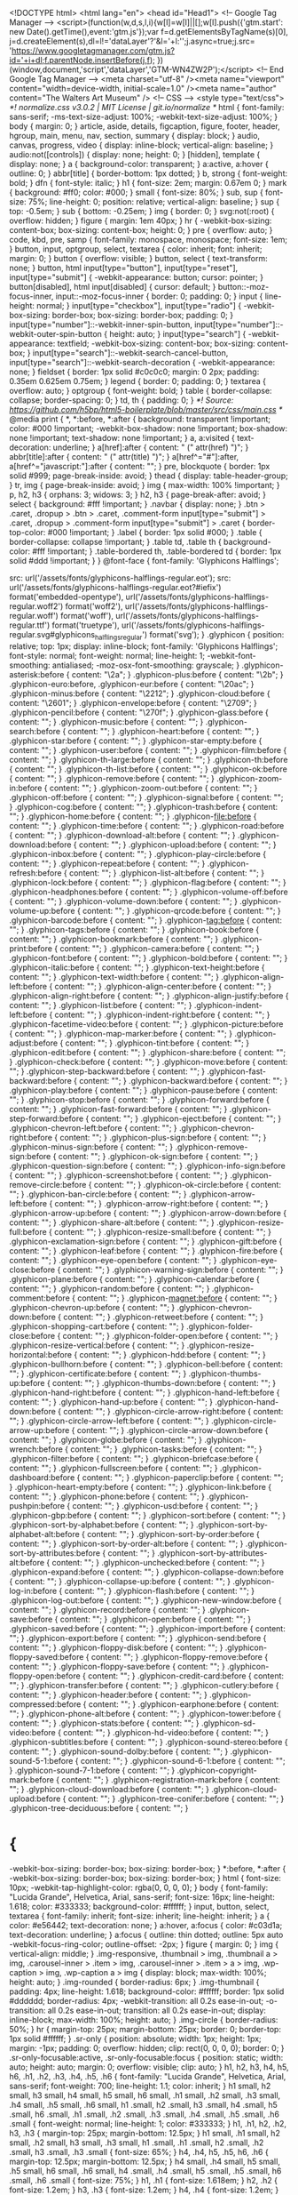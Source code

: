 
<!DOCTYPE html>
<html lang="en">
<head id="Head1">
  <!-- Google Tag Manager -->
  <script>(function(w,d,s,l,i){w[l]=w[l]||[];w[l].push({'gtm.start':
  new Date().getTime(),event:'gtm.js'});var f=d.getElementsByTagName(s)[0],
  j=d.createElement(s),dl=l!='dataLayer'?'&l='+l:'';j.async=true;j.src=
  'https://www.googletagmanager.com/gtm.js?id='+i+dl;f.parentNode.insertBefore(j,f);
  })(window,document,'script','dataLayer','GTM-WN4ZW2P');</script>
  <!-- End Google Tag Manager -->
  <meta charset="utf-8" /><meta name="viewport" content="width=device-width, initial-scale=1.0" /><meta name="author" content="The Walters Art Museum" />
  <!-- CSS -->
  <style type="text/css">
  /*! normalize.css v3.0.2 | MIT License | git.io/normalize */
html {
  font-family: sans-serif;
  -ms-text-size-adjust: 100%;
  -webkit-text-size-adjust: 100%;
}
body {
  margin: 0;
}
article,
aside,
details,
figcaption,
figure,
footer,
header,
hgroup,
main,
menu,
nav,
section,
summary {
  display: block;
}
audio,
canvas,
progress,
video {
  display: inline-block;
  vertical-align: baseline;
}
audio:not([controls]) {
  display: none;
  height: 0;
}
[hidden],
template {
  display: none;
}
a {
  background-color: transparent;
}
a:active,
a:hover {
  outline: 0;
}
abbr[title] {
  border-bottom: 1px dotted;
}
b,
strong {
  font-weight: bold;
}
dfn {
  font-style: italic;
}
h1 {
  font-size: 2em;
  margin: 0.67em 0;
}
mark {
  background: #ff0;
  color: #000;
}
small {
  font-size: 80%;
}
sub,
sup {
  font-size: 75%;
  line-height: 0;
  position: relative;
  vertical-align: baseline;
}
sup {
  top: -0.5em;
}
sub {
  bottom: -0.25em;
}
img {
  border: 0;
}
svg:not(:root) {
  overflow: hidden;
}
figure {
  margin: 1em 40px;
}
hr {
  -webkit-box-sizing: content-box;
          box-sizing: content-box;
  height: 0;
}
pre {
  overflow: auto;
}
code,
kbd,
pre,
samp {
  font-family: monospace, monospace;
  font-size: 1em;
}
button,
input,
optgroup,
select,
textarea {
  color: inherit;
  font: inherit;
  margin: 0;
}
button {
  overflow: visible;
}
button,
select {
  text-transform: none;
}
button,
html input[type="button"],
input[type="reset"],
input[type="submit"] {
  -webkit-appearance: button;
  cursor: pointer;
}
button[disabled],
html input[disabled] {
  cursor: default;
}
button::-moz-focus-inner,
input::-moz-focus-inner {
  border: 0;
  padding: 0;
}
input {
  line-height: normal;
}
input[type="checkbox"],
input[type="radio"] {
  -webkit-box-sizing: border-box;
          box-sizing: border-box;
  padding: 0;
}
input[type="number"]::-webkit-inner-spin-button,
input[type="number"]::-webkit-outer-spin-button {
  height: auto;
}
input[type="search"] {
  -webkit-appearance: textfield;
  -webkit-box-sizing: content-box;
  box-sizing: content-box;
}
input[type="search"]::-webkit-search-cancel-button,
input[type="search"]::-webkit-search-decoration {
  -webkit-appearance: none;
}
fieldset {
  border: 1px solid #c0c0c0;
  margin: 0 2px;
  padding: 0.35em 0.625em 0.75em;
}
legend {
  border: 0;
  padding: 0;
}
textarea {
  overflow: auto;
}
optgroup {
  font-weight: bold;
}
table {
  border-collapse: collapse;
  border-spacing: 0;
}
td,
th {
  padding: 0;
}
/*! Source: https://github.com/h5bp/html5-boilerplate/blob/master/src/css/main.css */
@media print {
  *,
  *:before,
  *:after {
    background: transparent !important;
    color: #000 !important;
    -webkit-box-shadow: none !important;
            box-shadow: none !important;
    text-shadow: none !important;
  }
  a,
  a:visited {
    text-decoration: underline;
  }
  a[href]:after {
    content: " (" attr(href) ")";
  }
  abbr[title]:after {
    content: " (" attr(title) ")";
  }
  a[href^="#"]:after,
  a[href^="javascript:"]:after {
    content: "";
  }
  pre,
  blockquote {
    border: 1px solid #999;
    page-break-inside: avoid;
  }
  thead {
    display: table-header-group;
  }
  tr,
  img {
    page-break-inside: avoid;
  }
  img {
    max-width: 100% !important;
  }
  p,
  h2,
  h3 {
    orphans: 3;
    widows: 3;
  }
  h2,
  h3 {
    page-break-after: avoid;
  }
  select {
    background: #fff !important;
  }
  .navbar {
    display: none;
  }
  .btn > .caret,
  .dropup > .btn > .caret,
  .comment-form input[type="submit"] > .caret,
  .dropup > .comment-form input[type="submit"] > .caret {
    border-top-color: #000 !important;
  }
  .label {
    border: 1px solid #000;
  }
  .table {
    border-collapse: collapse !important;
  }
  .table td,
  .table th {
    background-color: #fff !important;
  }
  .table-bordered th,
  .table-bordered td {
    border: 1px solid #ddd !important;
  }
}
@font-face {
  font-family: 'Glyphicons Halflings';

  src: url('/assets/fonts/glyphicons-halflings-regular.eot');
  src: url('/assets/fonts/glyphicons-halflings-regular.eot?#iefix') format('embedded-opentype'), url('/assets/fonts/glyphicons-halflings-regular.woff2') format('woff2'), url('/assets/fonts/glyphicons-halflings-regular.woff') format('woff'), url('/assets/fonts/glyphicons-halflings-regular.ttf') format('truetype'), url('/assets/fonts/glyphicons-halflings-regular.svg#glyphicons_halflingsregular') format('svg');
}
.glyphicon {
  position: relative;
  top: 1px;
  display: inline-block;
  font-family: 'Glyphicons Halflings';
  font-style: normal;
  font-weight: normal;
  line-height: 1;
  -webkit-font-smoothing: antialiased;
  -moz-osx-font-smoothing: grayscale;
}
.glyphicon-asterisk:before {
  content: "\2a";
}
.glyphicon-plus:before {
  content: "\2b";
}
.glyphicon-euro:before,
.glyphicon-eur:before {
  content: "\20ac";
}
.glyphicon-minus:before {
  content: "\2212";
}
.glyphicon-cloud:before {
  content: "\2601";
}
.glyphicon-envelope:before {
  content: "\2709";
}
.glyphicon-pencil:before {
  content: "\270f";
}
.glyphicon-glass:before {
  content: "\e001";
}
.glyphicon-music:before {
  content: "\e002";
}
.glyphicon-search:before {
  content: "\e003";
}
.glyphicon-heart:before {
  content: "\e005";
}
.glyphicon-star:before {
  content: "\e006";
}
.glyphicon-star-empty:before {
  content: "\e007";
}
.glyphicon-user:before {
  content: "\e008";
}
.glyphicon-film:before {
  content: "\e009";
}
.glyphicon-th-large:before {
  content: "\e010";
}
.glyphicon-th:before {
  content: "\e011";
}
.glyphicon-th-list:before {
  content: "\e012";
}
.glyphicon-ok:before {
  content: "\e013";
}
.glyphicon-remove:before {
  content: "\e014";
}
.glyphicon-zoom-in:before {
  content: "\e015";
}
.glyphicon-zoom-out:before {
  content: "\e016";
}
.glyphicon-off:before {
  content: "\e017";
}
.glyphicon-signal:before {
  content: "\e018";
}
.glyphicon-cog:before {
  content: "\e019";
}
.glyphicon-trash:before {
  content: "\e020";
}
.glyphicon-home:before {
  content: "\e021";
}
.glyphicon-file:before {
  content: "\e022";
}
.glyphicon-time:before {
  content: "\e023";
}
.glyphicon-road:before {
  content: "\e024";
}
.glyphicon-download-alt:before {
  content: "\e025";
}
.glyphicon-download:before {
  content: "\e026";
}
.glyphicon-upload:before {
  content: "\e027";
}
.glyphicon-inbox:before {
  content: "\e028";
}
.glyphicon-play-circle:before {
  content: "\e029";
}
.glyphicon-repeat:before {
  content: "\e030";
}
.glyphicon-refresh:before {
  content: "\e031";
}
.glyphicon-list-alt:before {
  content: "\e032";
}
.glyphicon-lock:before {
  content: "\e033";
}
.glyphicon-flag:before {
  content: "\e034";
}
.glyphicon-headphones:before {
  content: "\e035";
}
.glyphicon-volume-off:before {
  content: "\e036";
}
.glyphicon-volume-down:before {
  content: "\e037";
}
.glyphicon-volume-up:before {
  content: "\e038";
}
.glyphicon-qrcode:before {
  content: "\e039";
}
.glyphicon-barcode:before {
  content: "\e040";
}
.glyphicon-tag:before {
  content: "\e041";
}
.glyphicon-tags:before {
  content: "\e042";
}
.glyphicon-book:before {
  content: "\e043";
}
.glyphicon-bookmark:before {
  content: "\e044";
}
.glyphicon-print:before {
  content: "\e045";
}
.glyphicon-camera:before {
  content: "\e046";
}
.glyphicon-font:before {
  content: "\e047";
}
.glyphicon-bold:before {
  content: "\e048";
}
.glyphicon-italic:before {
  content: "\e049";
}
.glyphicon-text-height:before {
  content: "\e050";
}
.glyphicon-text-width:before {
  content: "\e051";
}
.glyphicon-align-left:before {
  content: "\e052";
}
.glyphicon-align-center:before {
  content: "\e053";
}
.glyphicon-align-right:before {
  content: "\e054";
}
.glyphicon-align-justify:before {
  content: "\e055";
}
.glyphicon-list:before {
  content: "\e056";
}
.glyphicon-indent-left:before {
  content: "\e057";
}
.glyphicon-indent-right:before {
  content: "\e058";
}
.glyphicon-facetime-video:before {
  content: "\e059";
}
.glyphicon-picture:before {
  content: "\e060";
}
.glyphicon-map-marker:before {
  content: "\e062";
}
.glyphicon-adjust:before {
  content: "\e063";
}
.glyphicon-tint:before {
  content: "\e064";
}
.glyphicon-edit:before {
  content: "\e065";
}
.glyphicon-share:before {
  content: "\e066";
}
.glyphicon-check:before {
  content: "\e067";
}
.glyphicon-move:before {
  content: "\e068";
}
.glyphicon-step-backward:before {
  content: "\e069";
}
.glyphicon-fast-backward:before {
  content: "\e070";
}
.glyphicon-backward:before {
  content: "\e071";
}
.glyphicon-play:before {
  content: "\e072";
}
.glyphicon-pause:before {
  content: "\e073";
}
.glyphicon-stop:before {
  content: "\e074";
}
.glyphicon-forward:before {
  content: "\e075";
}
.glyphicon-fast-forward:before {
  content: "\e076";
}
.glyphicon-step-forward:before {
  content: "\e077";
}
.glyphicon-eject:before {
  content: "\e078";
}
.glyphicon-chevron-left:before {
  content: "\e079";
}
.glyphicon-chevron-right:before {
  content: "\e080";
}
.glyphicon-plus-sign:before {
  content: "\e081";
}
.glyphicon-minus-sign:before {
  content: "\e082";
}
.glyphicon-remove-sign:before {
  content: "\e083";
}
.glyphicon-ok-sign:before {
  content: "\e084";
}
.glyphicon-question-sign:before {
  content: "\e085";
}
.glyphicon-info-sign:before {
  content: "\e086";
}
.glyphicon-screenshot:before {
  content: "\e087";
}
.glyphicon-remove-circle:before {
  content: "\e088";
}
.glyphicon-ok-circle:before {
  content: "\e089";
}
.glyphicon-ban-circle:before {
  content: "\e090";
}
.glyphicon-arrow-left:before {
  content: "\e091";
}
.glyphicon-arrow-right:before {
  content: "\e092";
}
.glyphicon-arrow-up:before {
  content: "\e093";
}
.glyphicon-arrow-down:before {
  content: "\e094";
}
.glyphicon-share-alt:before {
  content: "\e095";
}
.glyphicon-resize-full:before {
  content: "\e096";
}
.glyphicon-resize-small:before {
  content: "\e097";
}
.glyphicon-exclamation-sign:before {
  content: "\e101";
}
.glyphicon-gift:before {
  content: "\e102";
}
.glyphicon-leaf:before {
  content: "\e103";
}
.glyphicon-fire:before {
  content: "\e104";
}
.glyphicon-eye-open:before {
  content: "\e105";
}
.glyphicon-eye-close:before {
  content: "\e106";
}
.glyphicon-warning-sign:before {
  content: "\e107";
}
.glyphicon-plane:before {
  content: "\e108";
}
.glyphicon-calendar:before {
  content: "\e109";
}
.glyphicon-random:before {
  content: "\e110";
}
.glyphicon-comment:before {
  content: "\e111";
}
.glyphicon-magnet:before {
  content: "\e112";
}
.glyphicon-chevron-up:before {
  content: "\e113";
}
.glyphicon-chevron-down:before {
  content: "\e114";
}
.glyphicon-retweet:before {
  content: "\e115";
}
.glyphicon-shopping-cart:before {
  content: "\e116";
}
.glyphicon-folder-close:before {
  content: "\e117";
}
.glyphicon-folder-open:before {
  content: "\e118";
}
.glyphicon-resize-vertical:before {
  content: "\e119";
}
.glyphicon-resize-horizontal:before {
  content: "\e120";
}
.glyphicon-hdd:before {
  content: "\e121";
}
.glyphicon-bullhorn:before {
  content: "\e122";
}
.glyphicon-bell:before {
  content: "\e123";
}
.glyphicon-certificate:before {
  content: "\e124";
}
.glyphicon-thumbs-up:before {
  content: "\e125";
}
.glyphicon-thumbs-down:before {
  content: "\e126";
}
.glyphicon-hand-right:before {
  content: "\e127";
}
.glyphicon-hand-left:before {
  content: "\e128";
}
.glyphicon-hand-up:before {
  content: "\e129";
}
.glyphicon-hand-down:before {
  content: "\e130";
}
.glyphicon-circle-arrow-right:before {
  content: "\e131";
}
.glyphicon-circle-arrow-left:before {
  content: "\e132";
}
.glyphicon-circle-arrow-up:before {
  content: "\e133";
}
.glyphicon-circle-arrow-down:before {
  content: "\e134";
}
.glyphicon-globe:before {
  content: "\e135";
}
.glyphicon-wrench:before {
  content: "\e136";
}
.glyphicon-tasks:before {
  content: "\e137";
}
.glyphicon-filter:before {
  content: "\e138";
}
.glyphicon-briefcase:before {
  content: "\e139";
}
.glyphicon-fullscreen:before {
  content: "\e140";
}
.glyphicon-dashboard:before {
  content: "\e141";
}
.glyphicon-paperclip:before {
  content: "\e142";
}
.glyphicon-heart-empty:before {
  content: "\e143";
}
.glyphicon-link:before {
  content: "\e144";
}
.glyphicon-phone:before {
  content: "\e145";
}
.glyphicon-pushpin:before {
  content: "\e146";
}
.glyphicon-usd:before {
  content: "\e148";
}
.glyphicon-gbp:before {
  content: "\e149";
}
.glyphicon-sort:before {
  content: "\e150";
}
.glyphicon-sort-by-alphabet:before {
  content: "\e151";
}
.glyphicon-sort-by-alphabet-alt:before {
  content: "\e152";
}
.glyphicon-sort-by-order:before {
  content: "\e153";
}
.glyphicon-sort-by-order-alt:before {
  content: "\e154";
}
.glyphicon-sort-by-attributes:before {
  content: "\e155";
}
.glyphicon-sort-by-attributes-alt:before {
  content: "\e156";
}
.glyphicon-unchecked:before {
  content: "\e157";
}
.glyphicon-expand:before {
  content: "\e158";
}
.glyphicon-collapse-down:before {
  content: "\e159";
}
.glyphicon-collapse-up:before {
  content: "\e160";
}
.glyphicon-log-in:before {
  content: "\e161";
}
.glyphicon-flash:before {
  content: "\e162";
}
.glyphicon-log-out:before {
  content: "\e163";
}
.glyphicon-new-window:before {
  content: "\e164";
}
.glyphicon-record:before {
  content: "\e165";
}
.glyphicon-save:before {
  content: "\e166";
}
.glyphicon-open:before {
  content: "\e167";
}
.glyphicon-saved:before {
  content: "\e168";
}
.glyphicon-import:before {
  content: "\e169";
}
.glyphicon-export:before {
  content: "\e170";
}
.glyphicon-send:before {
  content: "\e171";
}
.glyphicon-floppy-disk:before {
  content: "\e172";
}
.glyphicon-floppy-saved:before {
  content: "\e173";
}
.glyphicon-floppy-remove:before {
  content: "\e174";
}
.glyphicon-floppy-save:before {
  content: "\e175";
}
.glyphicon-floppy-open:before {
  content: "\e176";
}
.glyphicon-credit-card:before {
  content: "\e177";
}
.glyphicon-transfer:before {
  content: "\e178";
}
.glyphicon-cutlery:before {
  content: "\e179";
}
.glyphicon-header:before {
  content: "\e180";
}
.glyphicon-compressed:before {
  content: "\e181";
}
.glyphicon-earphone:before {
  content: "\e182";
}
.glyphicon-phone-alt:before {
  content: "\e183";
}
.glyphicon-tower:before {
  content: "\e184";
}
.glyphicon-stats:before {
  content: "\e185";
}
.glyphicon-sd-video:before {
  content: "\e186";
}
.glyphicon-hd-video:before {
  content: "\e187";
}
.glyphicon-subtitles:before {
  content: "\e188";
}
.glyphicon-sound-stereo:before {
  content: "\e189";
}
.glyphicon-sound-dolby:before {
  content: "\e190";
}
.glyphicon-sound-5-1:before {
  content: "\e191";
}
.glyphicon-sound-6-1:before {
  content: "\e192";
}
.glyphicon-sound-7-1:before {
  content: "\e193";
}
.glyphicon-copyright-mark:before {
  content: "\e194";
}
.glyphicon-registration-mark:before {
  content: "\e195";
}
.glyphicon-cloud-download:before {
  content: "\e197";
}
.glyphicon-cloud-upload:before {
  content: "\e198";
}
.glyphicon-tree-conifer:before {
  content: "\e199";
}
.glyphicon-tree-deciduous:before {
  content: "\e200";
}
* {
  -webkit-box-sizing: border-box;
  box-sizing: border-box;
}
*:before,
*:after {
  -webkit-box-sizing: border-box;
  box-sizing: border-box;
}
html {
  font-size: 10px;
  -webkit-tap-highlight-color: rgba(0, 0, 0, 0);
}
body {
  font-family: "Lucida Grande", Helvetica, Arial, sans-serif;
  font-size: 16px;
  line-height: 1.618;
  color: #333333;
  background-color: #ffffff;
}
input,
button,
select,
textarea {
  font-family: inherit;
  font-size: inherit;
  line-height: inherit;
}
a {
  color: #e56442;
  text-decoration: none;
}
a:hover,
a:focus {
  color: #c03d1a;
  text-decoration: underline;
}
a:focus {
  outline: thin dotted;
  outline: 5px auto -webkit-focus-ring-color;
  outline-offset: -2px;
}
figure {
  margin: 0;
}
img {
  vertical-align: middle;
}
.img-responsive,
.thumbnail > img,
.thumbnail a > img,
.carousel-inner > .item > img,
.carousel-inner > .item > a > img,
.wp-caption > img,
.wp-caption a > img {
  display: block;
  max-width: 100%;
  height: auto;
}
.img-rounded {
  border-radius: 6px;
}
.img-thumbnail {
  padding: 4px;
  line-height: 1.618;
  background-color: #ffffff;
  border: 1px solid #dddddd;
  border-radius: 4px;
  -webkit-transition: all 0.2s ease-in-out;
  -o-transition: all 0.2s ease-in-out;
  transition: all 0.2s ease-in-out;
  display: inline-block;
  max-width: 100%;
  height: auto;
}
.img-circle {
  border-radius: 50%;
}
hr {
  margin-top: 25px;
  margin-bottom: 25px;
  border: 0;
  border-top: 1px solid #ffffff;
}
.sr-only {
  position: absolute;
  width: 1px;
  height: 1px;
  margin: -1px;
  padding: 0;
  overflow: hidden;
  clip: rect(0, 0, 0, 0);
  border: 0;
}
.sr-only-focusable:active,
.sr-only-focusable:focus {
  position: static;
  width: auto;
  height: auto;
  margin: 0;
  overflow: visible;
  clip: auto;
}
h1,
h2,
h3,
h4,
h5,
h6,
.h1,
.h2,
.h3,
.h4,
.h5,
.h6 {
  font-family: "Lucida Grande", Helvetica, Arial, sans-serif;
  font-weight: 700;
  line-height: 1.1;
  color: inherit;
}
h1 small,
h2 small,
h3 small,
h4 small,
h5 small,
h6 small,
.h1 small,
.h2 small,
.h3 small,
.h4 small,
.h5 small,
.h6 small,
h1 .small,
h2 .small,
h3 .small,
h4 .small,
h5 .small,
h6 .small,
.h1 .small,
.h2 .small,
.h3 .small,
.h4 .small,
.h5 .small,
.h6 .small {
  font-weight: normal;
  line-height: 1;
  color: #333333;
}
h1,
.h1,
h2,
.h2,
h3,
.h3 {
  margin-top: 25px;
  margin-bottom: 12.5px;
}
h1 small,
.h1 small,
h2 small,
.h2 small,
h3 small,
.h3 small,
h1 .small,
.h1 .small,
h2 .small,
.h2 .small,
h3 .small,
.h3 .small {
  font-size: 65%;
}
h4,
.h4,
h5,
.h5,
h6,
.h6 {
  margin-top: 12.5px;
  margin-bottom: 12.5px;
}
h4 small,
.h4 small,
h5 small,
.h5 small,
h6 small,
.h6 small,
h4 .small,
.h4 .small,
h5 .small,
.h5 .small,
h6 .small,
.h6 .small {
  font-size: 75%;
}
h1,
.h1 {
  font-size: 1.618em;
}
h2,
.h2 {
  font-size: 1.2em;
}
h3,
.h3 {
  font-size: 1.2em;
}
h4,
.h4 {
  font-size: 1.2em;
}
h5,
.h5 {
  font-size: 1.2em;
}
h6,
.h6 {
  font-size: 1.2em;
}
p {
  margin: 0 0 12.5px;
}
.lead {
  margin-bottom: 25px;
  font-size: 18px;
  font-weight: 300;
  line-height: 1.4;
}
@media (min-width: 768px) {
  .lead {
    font-size: 24px;
  }
}
small,
.small {
  font-size: 87%;
}
mark,
.mark {
  background-color: #fcf8e3;
  padding: .2em;
}
.text-left {
  text-align: left;
}
.text-right {
  text-align: right;
}
.text-center {
  text-align: center;
}
.text-justify {
  text-align: justify;
}
.text-nowrap {
  white-space: nowrap;
}
.text-lowercase {
  text-transform: lowercase;
}
.text-uppercase {
  text-transform: uppercase;
}
.text-capitalize {
  text-transform: capitalize;
}
.text-muted {
  color: #d7d3cc;
}
.text-primary {
  color: #e56442;
}
a.text-primary:hover {
  color: #d6441e;
}
.text-success {
  color: #3c763d;
}
a.text-success:hover {
  color: #2b542c;
}
.text-info {
  color: #31708f;
}
a.text-info:hover {
  color: #245269;
}
.text-warning {
  color: #8a6d3b;
}
a.text-warning:hover {
  color: #66512c;
}
.text-danger {
  color: #a94442;
}
a.text-danger:hover {
  color: #843534;
}
.bg-primary {
  color: #fff;
  background-color: #e56442;
}
a.bg-primary:hover {
  background-color: #d6441e;
}
.bg-success {
  background-color: #dff0d8;
}
a.bg-success:hover {
  background-color: #c1e2b3;
}
.bg-info {
  background-color: #d9edf7;
}
a.bg-info:hover {
  background-color: #afd9ee;
}
.bg-warning {
  background-color: #fcf8e3;
}
a.bg-warning:hover {
  background-color: #f7ecb5;
}
.bg-danger {
  background-color: #f2dede;
}
a.bg-danger:hover {
  background-color: #e4b9b9;
}
.page-header {
  padding-bottom: 11.5px;
  margin: 50px 0 25px;
  border-bottom: 1px solid #ffffff;
}
ul,
ol {
  margin-top: 0;
  margin-bottom: 12.5px;
}
ul ul,
ol ul,
ul ol,
ol ol {
  margin-bottom: 0;
}
.list-unstyled,
.comment-list {
  padding-left: 0;
  list-style: none;
}
.list-inline {
  padding-left: 0;
  list-style: none;
  margin-left: -5px;
}
.list-inline > li {
  display: inline-block;
  padding-left: 5px;
  padding-right: 5px;
}
dl {
  margin-top: 0;
  margin-bottom: 25px;
}
dt,
dd {
  line-height: 1.618;
}
dt {
  font-weight: bold;
}
dd {
  margin-left: 0;
}
@media (min-width: 768px) {
  .dl-horizontal dt {
    float: left;
    width: 160px;
    clear: left;
    text-align: right;
    overflow: hidden;
    text-overflow: ellipsis;
    white-space: nowrap;
  }
  .dl-horizontal dd {
    margin-left: 180px;
  }
}
abbr[title],
abbr[data-original-title] {
  cursor: help;
  border-bottom: 1px dotted #d7d3cc;
}
.initialism {
  font-size: 90%;
  text-transform: uppercase;
}
blockquote {
  padding: 12.5px 25px;
  margin: 0 0 25px;
  font-size: 20px;
  border-left: 5px solid #ffffff;
}
blockquote p:last-child,
blockquote ul:last-child,
blockquote ol:last-child {
  margin-bottom: 0;
}
blockquote footer,
blockquote small,
blockquote .small {
  display: block;
  font-size: 80%;
  line-height: 1.618;
  color: #d7d3cc;
}
blockquote footer:before,
blockquote small:before,
blockquote .small:before {
  content: '\2014 \00A0';
}
.blockquote-reverse,
blockquote.pull-right {
  padding-right: 15px;
  padding-left: 0;
  border-right: 5px solid #ffffff;
  border-left: 0;
  text-align: right;
}
.blockquote-reverse footer:before,
blockquote.pull-right footer:before,
.blockquote-reverse small:before,
blockquote.pull-right small:before,
.blockquote-reverse .small:before,
blockquote.pull-right .small:before {
  content: '';
}
.blockquote-reverse footer:after,
blockquote.pull-right footer:after,
.blockquote-reverse small:after,
blockquote.pull-right small:after,
.blockquote-reverse .small:after,
blockquote.pull-right .small:after {
  content: '\00A0 \2014';
}
address {
  margin-bottom: 25px;
  font-style: normal;
  line-height: 1.618;
}
code,
kbd,
pre,
samp {
  font-family: Menlo, Monaco, Consolas, "Courier New", monospace;
}
code {
  padding: 2px 4px;
  font-size: 90%;
  color: #c7254e;
  background-color: #f9f2f4;
  border-radius: 4px;
}
kbd {
  padding: 2px 4px;
  font-size: 90%;
  color: #ffffff;
  background-color: #333333;
  border-radius: 3px;
  -webkit-box-shadow: inset 0 -1px 0 rgba(0, 0, 0, 0.25);
          box-shadow: inset 0 -1px 0 rgba(0, 0, 0, 0.25);
}
kbd kbd {
  padding: 0;
  font-size: 100%;
  font-weight: bold;
  -webkit-box-shadow: none;
          box-shadow: none;
}
pre {
  display: block;
  padding: 12px;
  margin: 0 0 12.5px;
  font-size: 15px;
  line-height: 1.618;
  word-break: break-all;
  word-wrap: break-word;
  color: #333333;
  background-color: #f5f5f5;
  border: 1px solid #cccccc;
  border-radius: 4px;
}
pre code {
  padding: 0;
  font-size: inherit;
  color: inherit;
  white-space: pre-wrap;
  background-color: transparent;
  border-radius: 0;
}
.pre-scrollable {
  max-height: 340px;
  overflow-y: scroll;
}
.container {
  margin-right: auto;
  margin-left: auto;
  padding-left: 15px;
  padding-right: 15px;
}
@media (min-width: 768px) {
  .container {
    width: 750px;
  }
}
@media (min-width: 992px) {
  .container {
    width: 970px;
  }
}
@media (min-width: 1200px) {
  .container {
    width: 1170px;
  }
}
.container-fluid {
  margin-right: auto;
  margin-left: auto;
  padding-left: 15px;
  padding-right: 15px;
}
.row {
  margin-left: -15px;
  margin-right: -15px;
}
.col-xs-1, .col-sm-1, .col-md-1, .col-lg-1, .col-xs-2, .col-sm-2, .col-md-2, .col-lg-2, .col-xs-3, .col-sm-3, .col-md-3, .col-lg-3, .col-xs-4, .col-sm-4, .col-md-4, .col-lg-4, .col-xs-5, .col-sm-5, .col-md-5, .col-lg-5, .col-xs-6, .col-sm-6, .col-md-6, .col-lg-6, .col-xs-7, .col-sm-7, .col-md-7, .col-lg-7, .col-xs-8, .col-sm-8, .col-md-8, .col-lg-8, .col-xs-9, .col-sm-9, .col-md-9, .col-lg-9, .col-xs-10, .col-sm-10, .col-md-10, .col-lg-10, .col-xs-11, .col-sm-11, .col-md-11, .col-lg-11, .col-xs-12, .col-sm-12, .col-md-12, .col-lg-12 {
  position: relative;
  min-height: 1px;
  padding-left: 15px;
  padding-right: 15px;
}
.col-xs-1, .col-xs-2, .col-xs-3, .col-xs-4, .col-xs-5, .col-xs-6, .col-xs-7, .col-xs-8, .col-xs-9, .col-xs-10, .col-xs-11, .col-xs-12 {
  float: left;
}
.col-xs-12 {
  width: 100%;
}
.col-xs-11 {
  width: 91.66666667%;
}
.col-xs-10 {
  width: 83.33333333%;
}
.col-xs-9 {
  width: 75%;
}
.col-xs-8 {
  width: 66.66666667%;
}
.col-xs-7 {
  width: 58.33333333%;
}
.col-xs-6 {
  width: 50%;
}
.col-xs-5 {
  width: 41.66666667%;
}
.col-xs-4 {
  width: 33.33333333%;
}
.col-xs-3 {
  width: 25%;
}
.col-xs-2 {
  width: 16.66666667%;
}
.col-xs-1 {
  width: 8.33333333%;
}
.col-xs-pull-12 {
  right: 100%;
}
.col-xs-pull-11 {
  right: 91.66666667%;
}
.col-xs-pull-10 {
  right: 83.33333333%;
}
.col-xs-pull-9 {
  right: 75%;
}
.col-xs-pull-8 {
  right: 66.66666667%;
}
.col-xs-pull-7 {
  right: 58.33333333%;
}
.col-xs-pull-6 {
  right: 50%;
}
.col-xs-pull-5 {
  right: 41.66666667%;
}
.col-xs-pull-4 {
  right: 33.33333333%;
}
.col-xs-pull-3 {
  right: 25%;
}
.col-xs-pull-2 {
  right: 16.66666667%;
}
.col-xs-pull-1 {
  right: 8.33333333%;
}
.col-xs-pull-0 {
  right: auto;
}
.col-xs-push-12 {
  left: 100%;
}
.col-xs-push-11 {
  left: 91.66666667%;
}
.col-xs-push-10 {
  left: 83.33333333%;
}
.col-xs-push-9 {
  left: 75%;
}
.col-xs-push-8 {
  left: 66.66666667%;
}
.col-xs-push-7 {
  left: 58.33333333%;
}
.col-xs-push-6 {
  left: 50%;
}
.col-xs-push-5 {
  left: 41.66666667%;
}
.col-xs-push-4 {
  left: 33.33333333%;
}
.col-xs-push-3 {
  left: 25%;
}
.col-xs-push-2 {
  left: 16.66666667%;
}
.col-xs-push-1 {
  left: 8.33333333%;
}
.col-xs-push-0 {
  left: auto;
}
.col-xs-offset-12 {
  margin-left: 100%;
}
.col-xs-offset-11 {
  margin-left: 91.66666667%;
}
.col-xs-offset-10 {
  margin-left: 83.33333333%;
}
.col-xs-offset-9 {
  margin-left: 75%;
}
.col-xs-offset-8 {
  margin-left: 66.66666667%;
}
.col-xs-offset-7 {
  margin-left: 58.33333333%;
}
.col-xs-offset-6 {
  margin-left: 50%;
}
.col-xs-offset-5 {
  margin-left: 41.66666667%;
}
.col-xs-offset-4 {
  margin-left: 33.33333333%;
}
.col-xs-offset-3 {
  margin-left: 25%;
}
.col-xs-offset-2 {
  margin-left: 16.66666667%;
}
.col-xs-offset-1 {
  margin-left: 8.33333333%;
}
.col-xs-offset-0 {
  margin-left: 0%;
}
@media (min-width: 768px) {
  .col-sm-1, .col-sm-2, .col-sm-3, .col-sm-4, .col-sm-5, .col-sm-6, .col-sm-7, .col-sm-8, .col-sm-9, .col-sm-10, .col-sm-11, .col-sm-12 {
    float: left;
  }
  .col-sm-12 {
    width: 100%;
  }
  .col-sm-11 {
    width: 91.66666667%;
  }
  .col-sm-10 {
    width: 83.33333333%;
  }
  .col-sm-9 {
    width: 75%;
  }
  .col-sm-8 {
    width: 66.66666667%;
  }
  .col-sm-7 {
    width: 58.33333333%;
  }
  .col-sm-6 {
    width: 50%;
  }
  .col-sm-5 {
    width: 41.66666667%;
  }
  .col-sm-4 {
    width: 33.33333333%;
  }
  .col-sm-3 {
    width: 25%;
  }
  .col-sm-2 {
    width: 16.66666667%;
  }
  .col-sm-1 {
    width: 8.33333333%;
  }
  .col-sm-pull-12 {
    right: 100%;
  }
  .col-sm-pull-11 {
    right: 91.66666667%;
  }
  .col-sm-pull-10 {
    right: 83.33333333%;
  }
  .col-sm-pull-9 {
    right: 75%;
  }
  .col-sm-pull-8 {
    right: 66.66666667%;
  }
  .col-sm-pull-7 {
    right: 58.33333333%;
  }
  .col-sm-pull-6 {
    right: 50%;
  }
  .col-sm-pull-5 {
    right: 41.66666667%;
  }
  .col-sm-pull-4 {
    right: 33.33333333%;
  }
  .col-sm-pull-3 {
    right: 25%;
  }
  .col-sm-pull-2 {
    right: 16.66666667%;
  }
  .col-sm-pull-1 {
    right: 8.33333333%;
  }
  .col-sm-pull-0 {
    right: auto;
  }
  .col-sm-push-12 {
    left: 100%;
  }
  .col-sm-push-11 {
    left: 91.66666667%;
  }
  .col-sm-push-10 {
    left: 83.33333333%;
  }
  .col-sm-push-9 {
    left: 75%;
  }
  .col-sm-push-8 {
    left: 66.66666667%;
  }
  .col-sm-push-7 {
    left: 58.33333333%;
  }
  .col-sm-push-6 {
    left: 50%;
  }
  .col-sm-push-5 {
    left: 41.66666667%;
  }
  .col-sm-push-4 {
    left: 33.33333333%;
  }
  .col-sm-push-3 {
    left: 25%;
  }
  .col-sm-push-2 {
    left: 16.66666667%;
  }
  .col-sm-push-1 {
    left: 8.33333333%;
  }
  .col-sm-push-0 {
    left: auto;
  }
  .col-sm-offset-12 {
    margin-left: 100%;
  }
  .col-sm-offset-11 {
    margin-left: 91.66666667%;
  }
  .col-sm-offset-10 {
    margin-left: 83.33333333%;
  }
  .col-sm-offset-9 {
    margin-left: 75%;
  }
  .col-sm-offset-8 {
    margin-left: 66.66666667%;
  }
  .col-sm-offset-7 {
    margin-left: 58.33333333%;
  }
  .col-sm-offset-6 {
    margin-left: 50%;
  }
  .col-sm-offset-5 {
    margin-left: 41.66666667%;
  }
  .col-sm-offset-4 {
    margin-left: 33.33333333%;
  }
  .col-sm-offset-3 {
    margin-left: 25%;
  }
  .col-sm-offset-2 {
    margin-left: 16.66666667%;
  }
  .col-sm-offset-1 {
    margin-left: 8.33333333%;
  }
  .col-sm-offset-0 {
    margin-left: 0%;
  }
}
@media (min-width: 992px) {
  .col-md-1, .col-md-2, .col-md-3, .col-md-4, .col-md-5, .col-md-6, .col-md-7, .col-md-8, .col-md-9, .col-md-10, .col-md-11, .col-md-12 {
    float: left;
  }
  .col-md-12 {
    width: 100%;
  }
  .col-md-11 {
    width: 91.66666667%;
  }
  .col-md-10 {
    width: 83.33333333%;
  }
  .col-md-9 {
    width: 75%;
  }
  .col-md-8 {
    width: 66.66666667%;
  }
  .col-md-7 {
    width: 58.33333333%;
  }
  .col-md-6 {
    width: 50%;
  }
  .col-md-5 {
    width: 41.66666667%;
  }
  .col-md-4 {
    width: 33.33333333%;
  }
  .col-md-3 {
    width: 25%;
  }
  .col-md-2 {
    width: 16.66666667%;
  }
  .col-md-1 {
    width: 8.33333333%;
  }
  .col-md-pull-12 {
    right: 100%;
  }
  .col-md-pull-11 {
    right: 91.66666667%;
  }
  .col-md-pull-10 {
    right: 83.33333333%;
  }
  .col-md-pull-9 {
    right: 75%;
  }
  .col-md-pull-8 {
    right: 66.66666667%;
  }
  .col-md-pull-7 {
    right: 58.33333333%;
  }
  .col-md-pull-6 {
    right: 50%;
  }
  .col-md-pull-5 {
    right: 41.66666667%;
  }
  .col-md-pull-4 {
    right: 33.33333333%;
  }
  .col-md-pull-3 {
    right: 25%;
  }
  .col-md-pull-2 {
    right: 16.66666667%;
  }
  .col-md-pull-1 {
    right: 8.33333333%;
  }
  .col-md-pull-0 {
    right: auto;
  }
  .col-md-push-12 {
    left: 100%;
  }
  .col-md-push-11 {
    left: 91.66666667%;
  }
  .col-md-push-10 {
    left: 83.33333333%;
  }
  .col-md-push-9 {
    left: 75%;
  }
  .col-md-push-8 {
    left: 66.66666667%;
  }
  .col-md-push-7 {
    left: 58.33333333%;
  }
  .col-md-push-6 {
    left: 50%;
  }
  .col-md-push-5 {
    left: 41.66666667%;
  }
  .col-md-push-4 {
    left: 33.33333333%;
  }
  .col-md-push-3 {
    left: 25%;
  }
  .col-md-push-2 {
    left: 16.66666667%;
  }
  .col-md-push-1 {
    left: 8.33333333%;
  }
  .col-md-push-0 {
    left: auto;
  }
  .col-md-offset-12 {
    margin-left: 100%;
  }
  .col-md-offset-11 {
    margin-left: 91.66666667%;
  }
  .col-md-offset-10 {
    margin-left: 83.33333333%;
  }
  .col-md-offset-9 {
    margin-left: 75%;
  }
  .col-md-offset-8 {
    margin-left: 66.66666667%;
  }
  .col-md-offset-7 {
    margin-left: 58.33333333%;
  }
  .col-md-offset-6 {
    margin-left: 50%;
  }
  .col-md-offset-5 {
    margin-left: 41.66666667%;
  }
  .col-md-offset-4 {
    margin-left: 33.33333333%;
  }
  .col-md-offset-3 {
    margin-left: 25%;
  }
  .col-md-offset-2 {
    margin-left: 16.66666667%;
  }
  .col-md-offset-1 {
    margin-left: 8.33333333%;
  }
  .col-md-offset-0 {
    margin-left: 0%;
  }
}
@media (min-width: 1200px) {
  .col-lg-1, .col-lg-2, .col-lg-3, .col-lg-4, .col-lg-5, .col-lg-6, .col-lg-7, .col-lg-8, .col-lg-9, .col-lg-10, .col-lg-11, .col-lg-12 {
    float: left;
  }
  .col-lg-12 {
    width: 100%;
  }
  .col-lg-11 {
    width: 91.66666667%;
  }
  .col-lg-10 {
    width: 83.33333333%;
  }
  .col-lg-9 {
    width: 75%;
  }
  .col-lg-8 {
    width: 66.66666667%;
  }
  .col-lg-7 {
    width: 58.33333333%;
  }
  .col-lg-6 {
    width: 50%;
  }
  .col-lg-5 {
    width: 41.66666667%;
  }
  .col-lg-4 {
    width: 33.33333333%;
  }
  .col-lg-3 {
    width: 25%;
  }
  .col-lg-2 {
    width: 16.66666667%;
  }
  .col-lg-1 {
    width: 8.33333333%;
  }
  .col-lg-pull-12 {
    right: 100%;
  }
  .col-lg-pull-11 {
    right: 91.66666667%;
  }
  .col-lg-pull-10 {
    right: 83.33333333%;
  }
  .col-lg-pull-9 {
    right: 75%;
  }
  .col-lg-pull-8 {
    right: 66.66666667%;
  }
  .col-lg-pull-7 {
    right: 58.33333333%;
  }
  .col-lg-pull-6 {
    right: 50%;
  }
  .col-lg-pull-5 {
    right: 41.66666667%;
  }
  .col-lg-pull-4 {
    right: 33.33333333%;
  }
  .col-lg-pull-3 {
    right: 25%;
  }
  .col-lg-pull-2 {
    right: 16.66666667%;
  }
  .col-lg-pull-1 {
    right: 8.33333333%;
  }
  .col-lg-pull-0 {
    right: auto;
  }
  .col-lg-push-12 {
    left: 100%;
  }
  .col-lg-push-11 {
    left: 91.66666667%;
  }
  .col-lg-push-10 {
    left: 83.33333333%;
  }
  .col-lg-push-9 {
    left: 75%;
  }
  .col-lg-push-8 {
    left: 66.66666667%;
  }
  .col-lg-push-7 {
    left: 58.33333333%;
  }
  .col-lg-push-6 {
    left: 50%;
  }
  .col-lg-push-5 {
    left: 41.66666667%;
  }
  .col-lg-push-4 {
    left: 33.33333333%;
  }
  .col-lg-push-3 {
    left: 25%;
  }
  .col-lg-push-2 {
    left: 16.66666667%;
  }
  .col-lg-push-1 {
    left: 8.33333333%;
  }
  .col-lg-push-0 {
    left: auto;
  }
  .col-lg-offset-12 {
    margin-left: 100%;
  }
  .col-lg-offset-11 {
    margin-left: 91.66666667%;
  }
  .col-lg-offset-10 {
    margin-left: 83.33333333%;
  }
  .col-lg-offset-9 {
    margin-left: 75%;
  }
  .col-lg-offset-8 {
    margin-left: 66.66666667%;
  }
  .col-lg-offset-7 {
    margin-left: 58.33333333%;
  }
  .col-lg-offset-6 {
    margin-left: 50%;
  }
  .col-lg-offset-5 {
    margin-left: 41.66666667%;
  }
  .col-lg-offset-4 {
    margin-left: 33.33333333%;
  }
  .col-lg-offset-3 {
    margin-left: 25%;
  }
  .col-lg-offset-2 {
    margin-left: 16.66666667%;
  }
  .col-lg-offset-1 {
    margin-left: 8.33333333%;
  }
  .col-lg-offset-0 {
    margin-left: 0%;
  }
}
table {
  background-color: transparent;
}
caption {
  padding-top: 8px;
  padding-bottom: 8px;
  color: #d7d3cc;
  text-align: left;
}
th {
  text-align: left;
}
.table {
  width: 100%;
  max-width: 100%;
  margin-bottom: 25px;
}
.table > thead > tr > th,
.table > tbody > tr > th,
.table > tfoot > tr > th,
.table > thead > tr > td,
.table > tbody > tr > td,
.table > tfoot > tr > td {
  padding: 8px;
  line-height: 1.618;
  vertical-align: top;
  border-top: 1px solid #dddddd;
}
.table > thead > tr > th {
  vertical-align: bottom;
  border-bottom: 2px solid #dddddd;
}
.table > caption + thead > tr:first-child > th,
.table > colgroup + thead > tr:first-child > th,
.table > thead:first-child > tr:first-child > th,
.table > caption + thead > tr:first-child > td,
.table > colgroup + thead > tr:first-child > td,
.table > thead:first-child > tr:first-child > td {
  border-top: 0;
}
.table > tbody + tbody {
  border-top: 2px solid #dddddd;
}
.table .table {
  background-color: #ffffff;
}
.table-condensed > thead > tr > th,
.table-condensed > tbody > tr > th,
.table-condensed > tfoot > tr > th,
.table-condensed > thead > tr > td,
.table-condensed > tbody > tr > td,
.table-condensed > tfoot > tr > td {
  padding: 5px;
}
.table-bordered {
  border: 1px solid #dddddd;
}
.table-bordered > thead > tr > th,
.table-bordered > tbody > tr > th,
.table-bordered > tfoot > tr > th,
.table-bordered > thead > tr > td,
.table-bordered > tbody > tr > td,
.table-bordered > tfoot > tr > td {
  border: 1px solid #dddddd;
}
.table-bordered > thead > tr > th,
.table-bordered > thead > tr > td {
  border-bottom-width: 2px;
}
.table-striped > tbody > tr:nth-child(odd) {
  background-color: #f9f9f9;
}
.table-hover > tbody > tr:hover {
  background-color: #f5f5f5;
}
table col[class*="col-"] {
  position: static;
  float: none;
  display: table-column;
}
table td[class*="col-"],
table th[class*="col-"] {
  position: static;
  float: none;
  display: table-cell;
}
.table > thead > tr > td.active,
.table > tbody > tr > td.active,
.table > tfoot > tr > td.active,
.table > thead > tr > th.active,
.table > tbody > tr > th.active,
.table > tfoot > tr > th.active,
.table > thead > tr.active > td,
.table > tbody > tr.active > td,
.table > tfoot > tr.active > td,
.table > thead > tr.active > th,
.table > tbody > tr.active > th,
.table > tfoot > tr.active > th {
  background-color: #f5f5f5;
}
.table-hover > tbody > tr > td.active:hover,
.table-hover > tbody > tr > th.active:hover,
.table-hover > tbody > tr.active:hover > td,
.table-hover > tbody > tr:hover > .active,
.table-hover > tbody > tr.active:hover > th {
  background-color: #e8e8e8;
}
.table > thead > tr > td.success,
.table > tbody > tr > td.success,
.table > tfoot > tr > td.success,
.table > thead > tr > th.success,
.table > tbody > tr > th.success,
.table > tfoot > tr > th.success,
.table > thead > tr.success > td,
.table > tbody > tr.success > td,
.table > tfoot > tr.success > td,
.table > thead > tr.success > th,
.table > tbody > tr.success > th,
.table > tfoot > tr.success > th {
  background-color: #dff0d8;
}
.table-hover > tbody > tr > td.success:hover,
.table-hover > tbody > tr > th.success:hover,
.table-hover > tbody > tr.success:hover > td,
.table-hover > tbody > tr:hover > .success,
.table-hover > tbody > tr.success:hover > th {
  background-color: #d0e9c6;
}
.table > thead > tr > td.info,
.table > tbody > tr > td.info,
.table > tfoot > tr > td.info,
.table > thead > tr > th.info,
.table > tbody > tr > th.info,
.table > tfoot > tr > th.info,
.table > thead > tr.info > td,
.table > tbody > tr.info > td,
.table > tfoot > tr.info > td,
.table > thead > tr.info > th,
.table > tbody > tr.info > th,
.table > tfoot > tr.info > th {
  background-color: #d9edf7;
}
.table-hover > tbody > tr > td.info:hover,
.table-hover > tbody > tr > th.info:hover,
.table-hover > tbody > tr.info:hover > td,
.table-hover > tbody > tr:hover > .info,
.table-hover > tbody > tr.info:hover > th {
  background-color: #c4e3f3;
}
.table > thead > tr > td.warning,
.table > tbody > tr > td.warning,
.table > tfoot > tr > td.warning,
.table > thead > tr > th.warning,
.table > tbody > tr > th.warning,
.table > tfoot > tr > th.warning,
.table > thead > tr.warning > td,
.table > tbody > tr.warning > td,
.table > tfoot > tr.warning > td,
.table > thead > tr.warning > th,
.table > tbody > tr.warning > th,
.table > tfoot > tr.warning > th {
  background-color: #fcf8e3;
}
.table-hover > tbody > tr > td.warning:hover,
.table-hover > tbody > tr > th.warning:hover,
.table-hover > tbody > tr.warning:hover > td,
.table-hover > tbody > tr:hover > .warning,
.table-hover > tbody > tr.warning:hover > th {
  background-color: #faf2cc;
}
.table > thead > tr > td.danger,
.table > tbody > tr > td.danger,
.table > tfoot > tr > td.danger,
.table > thead > tr > th.danger,
.table > tbody > tr > th.danger,
.table > tfoot > tr > th.danger,
.table > thead > tr.danger > td,
.table > tbody > tr.danger > td,
.table > tfoot > tr.danger > td,
.table > thead > tr.danger > th,
.table > tbody > tr.danger > th,
.table > tfoot > tr.danger > th {
  background-color: #f2dede;
}
.table-hover > tbody > tr > td.danger:hover,
.table-hover > tbody > tr > th.danger:hover,
.table-hover > tbody > tr.danger:hover > td,
.table-hover > tbody > tr:hover > .danger,
.table-hover > tbody > tr.danger:hover > th {
  background-color: #ebcccc;
}
.table-responsive {
  overflow-x: auto;
  min-height: 0.01%;
}
@media screen and (max-width: 767px) {
  .table-responsive {
    width: 100%;
    margin-bottom: 18.75px;
    overflow-y: hidden;
    -ms-overflow-style: -ms-autohiding-scrollbar;
    border: 1px solid #dddddd;
  }
  .table-responsive > .table {
    margin-bottom: 0;
  }
  .table-responsive > .table > thead > tr > th,
  .table-responsive > .table > tbody > tr > th,
  .table-responsive > .table > tfoot > tr > th,
  .table-responsive > .table > thead > tr > td,
  .table-responsive > .table > tbody > tr > td,
  .table-responsive > .table > tfoot > tr > td {
    white-space: nowrap;
  }
  .table-responsive > .table-bordered {
    border: 0;
  }
  .table-responsive > .table-bordered > thead > tr > th:first-child,
  .table-responsive > .table-bordered > tbody > tr > th:first-child,
  .table-responsive > .table-bordered > tfoot > tr > th:first-child,
  .table-responsive > .table-bordered > thead > tr > td:first-child,
  .table-responsive > .table-bordered > tbody > tr > td:first-child,
  .table-responsive > .table-bordered > tfoot > tr > td:first-child {
    border-left: 0;
  }
  .table-responsive > .table-bordered > thead > tr > th:last-child,
  .table-responsive > .table-bordered > tbody > tr > th:last-child,
  .table-responsive > .table-bordered > tfoot > tr > th:last-child,
  .table-responsive > .table-bordered > thead > tr > td:last-child,
  .table-responsive > .table-bordered > tbody > tr > td:last-child,
  .table-responsive > .table-bordered > tfoot > tr > td:last-child {
    border-right: 0;
  }
  .table-responsive > .table-bordered > tbody > tr:last-child > th,
  .table-responsive > .table-bordered > tfoot > tr:last-child > th,
  .table-responsive > .table-bordered > tbody > tr:last-child > td,
  .table-responsive > .table-bordered > tfoot > tr:last-child > td {
    border-bottom: 0;
  }
}
fieldset {
  padding: 0;
  margin: 0;
  border: 0;
  min-width: 0;
}
legend {
  display: block;
  width: 100%;
  padding: 0;
  margin-bottom: 25px;
  font-size: 24px;
  line-height: inherit;
  color: #333333;
  border: 0;
  border-bottom: 1px solid #e5e5e5;
}
label {
  display: inline-block;
  max-width: 100%;
  margin-bottom: 5px;
  font-weight: bold;
}
input[type="search"] {
  -webkit-box-sizing: border-box;
  box-sizing: border-box;
}
input[type="radio"],
input[type="checkbox"] {
  margin: 4px 0 0;
  margin-top: 1px \9;
  line-height: normal;
}
input[type="file"] {
  display: block;
}
input[type="range"] {
  display: block;
  width: 100%;
}
select[multiple],
select[size] {
  height: auto;
}
input[type="file"]:focus,
input[type="radio"]:focus,
input[type="checkbox"]:focus {
  outline: thin dotted;
  outline: 5px auto -webkit-focus-ring-color;
  outline-offset: -2px;
}
output {
  display: block;
  padding-top: 7px;
  font-size: 16px;
  line-height: 1.618;
  color: #3e3b37;
}
.form-control,
.comment-form input[type="text"],
.comment-form input[type="email"],
.comment-form input[type="url"],
.comment-form textarea {
  display: block;
  width: 100%;
  height: 39px;
  padding: 6px 12px;
  font-size: 16px;
  line-height: 1.618;
  color: #3e3b37;
  background-color: #ffffff;
  background-image: none;
  border: 1px solid #cccccc;
  border-radius: 4px;
  -webkit-box-shadow: inset 0 1px 1px rgba(0, 0, 0, 0.075);
  box-shadow: inset 0 1px 1px rgba(0, 0, 0, 0.075);
  -webkit-transition: border-color ease-in-out .15s, -webkit-box-shadow ease-in-out .15s;
  -o-transition: border-color ease-in-out .15s, box-shadow ease-in-out .15s;
  transition: border-color ease-in-out .15s, box-shadow ease-in-out .15s;
}
.form-control:focus,
.comment-form input[type="text"]:focus,
.comment-form input[type="email"]:focus,
.comment-form input[type="url"]:focus,
.comment-form textarea:focus {
  border-color: #66afe9;
  outline: 0;
  -webkit-box-shadow: inset 0 1px 1px rgba(0,0,0,.075), 0 0 8px rgba(102, 175, 233, 0.6);
  box-shadow: inset 0 1px 1px rgba(0,0,0,.075), 0 0 8px rgba(102, 175, 233, 0.6);
}
.form-control::-moz-placeholder,
.comment-form input[type="text"]::-moz-placeholder,
.comment-form input[type="email"]::-moz-placeholder,
.comment-form input[type="url"]::-moz-placeholder,
.comment-form textarea::-moz-placeholder {
  color: #999999;
  opacity: 1;
}
.form-control:-ms-input-placeholder,
.comment-form input[type="text"]:-ms-input-placeholder,
.comment-form input[type="email"]:-ms-input-placeholder,
.comment-form input[type="url"]:-ms-input-placeholder,
.comment-form textarea:-ms-input-placeholder {
  color: #999999;
}
.form-control::-webkit-input-placeholder,
.comment-form input[type="text"]::-webkit-input-placeholder,
.comment-form input[type="email"]::-webkit-input-placeholder,
.comment-form input[type="url"]::-webkit-input-placeholder,
.comment-form textarea::-webkit-input-placeholder {
  color: #999999;
}
.form-control[disabled],
.form-control[readonly],
fieldset[disabled] .form-control,
.comment-form input[type="text"][disabled],
.comment-form input[type="text"][readonly],
fieldset[disabled] .comment-form input[type="text"],
.comment-form input[type="email"][disabled],
.comment-form input[type="email"][readonly],
fieldset[disabled] .comment-form input[type="email"],
.comment-form input[type="url"][disabled],
.comment-form input[type="url"][readonly],
fieldset[disabled] .comment-form input[type="url"],
.comment-form textarea[disabled],
.comment-form textarea[readonly],
fieldset[disabled] .comment-form textarea {
  cursor: not-allowed;
  background-color: #ffffff;
  opacity: 1;
}
textarea.form-control,
textarea.comment-form input[type="text"],
textarea.comment-form input[type="email"],
textarea.comment-form input[type="url"],
textarea.comment-form textarea {
  height: auto;
}
input[type="search"] {
  -webkit-appearance: none;
}
@media screen and (-webkit-min-device-pixel-ratio: 0) {
  input[type="date"],
  input[type="time"],
  input[type="datetime-local"],
  input[type="month"] {
    line-height: 39px;
  }
  input[type="date"].input-sm,
  input[type="time"].input-sm,
  input[type="datetime-local"].input-sm,
  input[type="month"].input-sm {
    line-height: 33px;
  }
  input[type="date"].input-lg,
  input[type="time"].input-lg,
  input[type="datetime-local"].input-lg,
  input[type="month"].input-lg {
    line-height: 57px;
  }
}
.form-group,
.comment-form p {
  margin-bottom: 15px;
}
.radio,
.checkbox {
  position: relative;
  display: block;
  margin-top: 10px;
  margin-bottom: 10px;
}
.radio label,
.checkbox label {
  min-height: 25px;
  padding-left: 20px;
  margin-bottom: 0;
  font-weight: normal;
  cursor: pointer;
}
.radio input[type="radio"],
.radio-inline input[type="radio"],
.checkbox input[type="checkbox"],
.checkbox-inline input[type="checkbox"] {
  position: absolute;
  margin-left: -20px;
  margin-top: 4px \9;
}
.radio + .radio,
.checkbox + .checkbox {
  margin-top: -5px;
}
.radio-inline,
.checkbox-inline {
  display: inline-block;
  padding-left: 20px;
  margin-bottom: 0;
  vertical-align: middle;
  font-weight: normal;
  cursor: pointer;
}
.radio-inline + .radio-inline,
.checkbox-inline + .checkbox-inline {
  margin-top: 0;
  margin-left: 10px;
}
input[type="radio"][disabled],
input[type="checkbox"][disabled],
input[type="radio"].disabled,
input[type="checkbox"].disabled,
fieldset[disabled] input[type="radio"],
fieldset[disabled] input[type="checkbox"] {
  cursor: not-allowed;
}
.radio-inline.disabled,
.checkbox-inline.disabled,
fieldset[disabled] .radio-inline,
fieldset[disabled] .checkbox-inline {
  cursor: not-allowed;
}
.radio.disabled label,
.checkbox.disabled label,
fieldset[disabled] .radio label,
fieldset[disabled] .checkbox label {
  cursor: not-allowed;
}
.form-control-static {
  padding-top: 7px;
  padding-bottom: 7px;
  margin-bottom: 0;
}
.form-control-static.input-lg,
.form-control-static.input-sm {
  padding-left: 0;
  padding-right: 0;
}
.input-sm,
.form-group-sm .form-control,
.form-group-sm .comment-form input[type="text"],
.form-group-sm .comment-form input[type="email"],
.form-group-sm .comment-form input[type="url"],
.form-group-sm .comment-form textarea {
  height: 33px;
  padding: 5px 10px;
  font-size: 14px;
  line-height: 1.5;
  border-radius: 3px;
}
select.input-sm,
select.form-group-sm .form-control,
select.form-group-sm .comment-form input[type="text"],
select.form-group-sm .comment-form input[type="email"],
select.form-group-sm .comment-form input[type="url"],
select.form-group-sm .comment-form textarea {
  height: 33px;
  line-height: 33px;
}
textarea.input-sm,
textarea.form-group-sm .form-control,
select[multiple].input-sm,
select[multiple].form-group-sm .form-control,
textarea.form-group-sm .comment-form input[type="text"],
select[multiple].form-group-sm .comment-form input[type="text"],
textarea.form-group-sm .comment-form input[type="email"],
select[multiple].form-group-sm .comment-form input[type="email"],
textarea.form-group-sm .comment-form input[type="url"],
select[multiple].form-group-sm .comment-form input[type="url"],
textarea.form-group-sm .comment-form textarea,
select[multiple].form-group-sm .comment-form textarea {
  height: auto;
}
.input-lg,
.form-group-lg .form-control,
.form-group-lg .comment-form input[type="text"],
.form-group-lg .comment-form input[type="email"],
.form-group-lg .comment-form input[type="url"],
.form-group-lg .comment-form textarea {
  height: 57px;
  padding: 10px 16px;
  font-size: 26px;
  line-height: 1.33;
  border-radius: 6px;
}
select.input-lg,
select.form-group-lg .form-control,
select.form-group-lg .comment-form input[type="text"],
select.form-group-lg .comment-form input[type="email"],
select.form-group-lg .comment-form input[type="url"],
select.form-group-lg .comment-form textarea {
  height: 57px;
  line-height: 57px;
}
textarea.input-lg,
textarea.form-group-lg .form-control,
select[multiple].input-lg,
select[multiple].form-group-lg .form-control,
textarea.form-group-lg .comment-form input[type="text"],
select[multiple].form-group-lg .comment-form input[type="text"],
textarea.form-group-lg .comment-form input[type="email"],
select[multiple].form-group-lg .comment-form input[type="email"],
textarea.form-group-lg .comment-form input[type="url"],
select[multiple].form-group-lg .comment-form input[type="url"],
textarea.form-group-lg .comment-form textarea,
select[multiple].form-group-lg .comment-form textarea {
  height: auto;
}
.has-feedback {
  position: relative;
}
.has-feedback .form-control,
.has-feedback .comment-form input[type="text"],
.has-feedback .comment-form input[type="email"],
.has-feedback .comment-form input[type="url"],
.has-feedback .comment-form textarea {
  padding-right: 48.75px;
}
.form-control-feedback {
  position: absolute;
  top: 0;
  right: 0;
  z-index: 2;
  display: block;
  width: 39px;
  height: 39px;
  line-height: 39px;
  text-align: center;
  pointer-events: none;
}
.input-lg + .form-control-feedback {
  width: 57px;
  height: 57px;
  line-height: 57px;
}
.input-sm + .form-control-feedback {
  width: 33px;
  height: 33px;
  line-height: 33px;
}
.has-success .help-block,
.has-success .control-label,
.has-success .radio,
.has-success .checkbox,
.has-success .radio-inline,
.has-success .checkbox-inline,
.has-success.radio label,
.has-success.checkbox label,
.has-success.radio-inline label,
.has-success.checkbox-inline label {
  color: #3c763d;
}
.has-success .form-control,
.has-success .comment-form input[type="text"],
.has-success .comment-form input[type="email"],
.has-success .comment-form input[type="url"],
.has-success .comment-form textarea {
  border-color: #3c763d;
  -webkit-box-shadow: inset 0 1px 1px rgba(0, 0, 0, 0.075);
  box-shadow: inset 0 1px 1px rgba(0, 0, 0, 0.075);
}
.has-success .form-control:focus,
.has-success .comment-form input[type="text"]:focus,
.has-success .comment-form input[type="email"]:focus,
.has-success .comment-form input[type="url"]:focus,
.has-success .comment-form textarea:focus {
  border-color: #2b542c;
  -webkit-box-shadow: inset 0 1px 1px rgba(0, 0, 0, 0.075), 0 0 6px #67b168;
  box-shadow: inset 0 1px 1px rgba(0, 0, 0, 0.075), 0 0 6px #67b168;
}
.has-success .input-group-addon {
  color: #3c763d;
  border-color: #3c763d;
  background-color: #dff0d8;
}
.has-success .form-control-feedback {
  color: #3c763d;
}
.has-warning .help-block,
.has-warning .control-label,
.has-warning .radio,
.has-warning .checkbox,
.has-warning .radio-inline,
.has-warning .checkbox-inline,
.has-warning.radio label,
.has-warning.checkbox label,
.has-warning.radio-inline label,
.has-warning.checkbox-inline label {
  color: #8a6d3b;
}
.has-warning .form-control,
.has-warning .comment-form input[type="text"],
.has-warning .comment-form input[type="email"],
.has-warning .comment-form input[type="url"],
.has-warning .comment-form textarea {
  border-color: #8a6d3b;
  -webkit-box-shadow: inset 0 1px 1px rgba(0, 0, 0, 0.075);
  box-shadow: inset 0 1px 1px rgba(0, 0, 0, 0.075);
}
.has-warning .form-control:focus,
.has-warning .comment-form input[type="text"]:focus,
.has-warning .comment-form input[type="email"]:focus,
.has-warning .comment-form input[type="url"]:focus,
.has-warning .comment-form textarea:focus {
  border-color: #66512c;
  -webkit-box-shadow: inset 0 1px 1px rgba(0, 0, 0, 0.075), 0 0 6px #c0a16b;
  box-shadow: inset 0 1px 1px rgba(0, 0, 0, 0.075), 0 0 6px #c0a16b;
}
.has-warning .input-group-addon {
  color: #8a6d3b;
  border-color: #8a6d3b;
  background-color: #fcf8e3;
}
.has-warning .form-control-feedback {
  color: #8a6d3b;
}
.has-error .help-block,
.has-error .control-label,
.has-error .radio,
.has-error .checkbox,
.has-error .radio-inline,
.has-error .checkbox-inline,
.has-error.radio label,
.has-error.checkbox label,
.has-error.radio-inline label,
.has-error.checkbox-inline label {
  color: #a94442;
}
.has-error .form-control,
.has-error .comment-form input[type="text"],
.has-error .comment-form input[type="email"],
.has-error .comment-form input[type="url"],
.has-error .comment-form textarea {
  border-color: #a94442;
  -webkit-box-shadow: inset 0 1px 1px rgba(0, 0, 0, 0.075);
  box-shadow: inset 0 1px 1px rgba(0, 0, 0, 0.075);
}
.has-error .form-control:focus,
.has-error .comment-form input[type="text"]:focus,
.has-error .comment-form input[type="email"]:focus,
.has-error .comment-form input[type="url"]:focus,
.has-error .comment-form textarea:focus {
  border-color: #843534;
  -webkit-box-shadow: inset 0 1px 1px rgba(0, 0, 0, 0.075), 0 0 6px #ce8483;
  box-shadow: inset 0 1px 1px rgba(0, 0, 0, 0.075), 0 0 6px #ce8483;
}
.has-error .input-group-addon {
  color: #a94442;
  border-color: #a94442;
  background-color: #f2dede;
}
.has-error .form-control-feedback {
  color: #a94442;
}
.has-feedback label ~ .form-control-feedback {
  top: 30px;
}
.has-feedback label.sr-only ~ .form-control-feedback {
  top: 0;
}
.help-block {
  display: block;
  margin-top: 5px;
  margin-bottom: 10px;
  color: #737373;
}
@media (min-width: 768px) {
  .form-inline .form-group,
  .form-inline .comment-form p {
    display: inline-block;
    margin-bottom: 0;
    vertical-align: middle;
  }
  .form-inline .form-control,
  .form-inline .comment-form input[type="text"],
  .form-inline .comment-form input[type="email"],
  .form-inline .comment-form input[type="url"],
  .form-inline .comment-form textarea {
    display: inline-block;
    width: auto;
    vertical-align: middle;
  }
  .form-inline .form-control-static {
    display: inline-block;
  }
  .form-inline .input-group {
    display: inline-table;
    vertical-align: middle;
  }
  .form-inline .input-group .input-group-addon,
  .form-inline .input-group .input-group-btn,
  .form-inline .input-group .form-control,
  .form-inline .input-group .comment-form input[type="text"],
  .form-inline .input-group .comment-form input[type="email"],
  .form-inline .input-group .comment-form input[type="url"],
  .form-inline .input-group .comment-form textarea {
    width: auto;
  }
  .form-inline .input-group > .form-control,
  .form-inline .input-group > .comment-form input[type="text"],
  .form-inline .input-group > .comment-form input[type="email"],
  .form-inline .input-group > .comment-form input[type="url"],
  .form-inline .input-group > .comment-form textarea {
    width: 100%;
  }
  .form-inline .control-label {
    margin-bottom: 0;
    vertical-align: middle;
  }
  .form-inline .radio,
  .form-inline .checkbox {
    display: inline-block;
    margin-top: 0;
    margin-bottom: 0;
    vertical-align: middle;
  }
  .form-inline .radio label,
  .form-inline .checkbox label {
    padding-left: 0;
  }
  .form-inline .radio input[type="radio"],
  .form-inline .checkbox input[type="checkbox"] {
    position: relative;
    margin-left: 0;
  }
  .form-inline .has-feedback .form-control-feedback {
    top: 0;
  }
}
.form-horizontal .radio,
.form-horizontal .checkbox,
.form-horizontal .radio-inline,
.form-horizontal .checkbox-inline {
  margin-top: 0;
  margin-bottom: 0;
  padding-top: 7px;
}
.form-horizontal .radio,
.form-horizontal .checkbox {
  min-height: 32px;
}
.form-horizontal .form-group,
.form-horizontal .comment-form p {
  margin-left: -15px;
  margin-right: -15px;
}
@media (min-width: 768px) {
  .form-horizontal .control-label {
    text-align: right;
    margin-bottom: 0;
    padding-top: 7px;
  }
}
.form-horizontal .has-feedback .form-control-feedback {
  right: 15px;
}
@media (min-width: 768px) {
  .form-horizontal .form-group-lg .control-label {
    padding-top: 14.3px;
  }
}
@media (min-width: 768px) {
  .form-horizontal .form-group-sm .control-label {
    padding-top: 6px;
  }
}
.btn,
.comment-form input[type="submit"] {
  display: inline-block;
  margin-bottom: 0;
  font-weight: normal;
  text-align: center;
  vertical-align: middle;
  -ms-touch-action: manipulation;
      touch-action: manipulation;
  cursor: pointer;
  background-image: none;
  border: 1px solid transparent;
  white-space: nowrap;
  padding: 6px 12px;
  font-size: 16px;
  line-height: 1.618;
  border-radius: 4px;
  -webkit-user-select: none;
  -moz-user-select: none;
  -ms-user-select: none;
  user-select: none;
}
.btn:focus,
.btn:active:focus,
.btn.active:focus,
.btn.focus,
.btn:active.focus,
.btn.active.focus,
.comment-form input[type="submit"]:focus,
.comment-form input[type="submit"]:active:focus,
.comment-form input[type="submit"].active:focus,
.comment-form input[type="submit"].focus,
.comment-form input[type="submit"]:active.focus,
.comment-form input[type="submit"].active.focus {
  outline: thin dotted;
  outline: 5px auto -webkit-focus-ring-color;
  outline-offset: -2px;
}
.btn:hover,
.btn:focus,
.btn.focus,
.comment-form input[type="submit"]:hover,
.comment-form input[type="submit"]:focus,
.comment-form input[type="submit"].focus {
  color: #333333;
  text-decoration: none;
}
.btn:active,
.btn.active,
.comment-form input[type="submit"]:active,
.comment-form input[type="submit"].active {
  outline: 0;
  background-image: none;
  -webkit-box-shadow: inset 0 3px 5px rgba(0, 0, 0, 0.125);
  box-shadow: inset 0 3px 5px rgba(0, 0, 0, 0.125);
}
.btn.disabled,
.btn[disabled],
fieldset[disabled] .btn,
.comment-form input[type="submit"].disabled,
.comment-form input[type="submit"][disabled],
fieldset[disabled] .comment-form input[type="submit"] {
  cursor: not-allowed;
  pointer-events: none;
  opacity: 0.65;
  filter: alpha(opacity=65);
  -webkit-box-shadow: none;
  box-shadow: none;
}
.btn-default {
  color: #333333;
  background-color: #ffffff;
  border-color: #cccccc;
}
.btn-default:hover,
.btn-default:focus,
.btn-default.focus,
.btn-default:active,
.btn-default.active,
.open > .dropdown-toggle.btn-default {
  color: #333333;
  background-color: #e6e6e6;
  border-color: #adadad;
}
.btn-default:active,
.btn-default.active,
.open > .dropdown-toggle.btn-default {
  background-image: none;
}
.btn-default.disabled,
.btn-default[disabled],
fieldset[disabled] .btn-default,
.btn-default.disabled:hover,
.btn-default[disabled]:hover,
fieldset[disabled] .btn-default:hover,
.btn-default.disabled:focus,
.btn-default[disabled]:focus,
fieldset[disabled] .btn-default:focus,
.btn-default.disabled.focus,
.btn-default[disabled].focus,
fieldset[disabled] .btn-default.focus,
.btn-default.disabled:active,
.btn-default[disabled]:active,
fieldset[disabled] .btn-default:active,
.btn-default.disabled.active,
.btn-default[disabled].active,
fieldset[disabled] .btn-default.active {
  background-color: #ffffff;
  border-color: #cccccc;
}
.btn-default .badge {
  color: #ffffff;
  background-color: #333333;
}
.btn-primary,
.comment-form input[type="submit"] {
  color: #ffffff;
  background-color: #e56442;
  border-color: #e2522c;
}
.btn-primary:hover,
.btn-primary:focus,
.btn-primary.focus,
.btn-primary:active,
.btn-primary.active,
.open > .dropdown-toggle.btn-primary,
.comment-form input[type="submit"]:hover,
.comment-form input[type="submit"]:focus,
.comment-form input[type="submit"].focus,
.comment-form input[type="submit"]:active,
.comment-form input[type="submit"].active,
.open > .dropdown-toggle.comment-form input[type="submit"] {
  color: #ffffff;
  background-color: #d6441e;
  border-color: #b73a19;
}
.btn-primary:active,
.btn-primary.active,
.open > .dropdown-toggle.btn-primary,
.comment-form input[type="submit"]:active,
.comment-form input[type="submit"].active,
.open > .dropdown-toggle.comment-form input[type="submit"] {
  background-image: none;
}
.btn-primary.disabled,
.btn-primary[disabled],
fieldset[disabled] .btn-primary,
.btn-primary.disabled:hover,
.btn-primary[disabled]:hover,
fieldset[disabled] .btn-primary:hover,
.btn-primary.disabled:focus,
.btn-primary[disabled]:focus,
fieldset[disabled] .btn-primary:focus,
.btn-primary.disabled.focus,
.btn-primary[disabled].focus,
fieldset[disabled] .btn-primary.focus,
.btn-primary.disabled:active,
.btn-primary[disabled]:active,
fieldset[disabled] .btn-primary:active,
.btn-primary.disabled.active,
.btn-primary[disabled].active,
fieldset[disabled] .btn-primary.active,
.comment-form input[type="submit"].disabled,
.comment-form input[type="submit"][disabled],
fieldset[disabled] .comment-form input[type="submit"],
.comment-form input[type="submit"].disabled:hover,
.comment-form input[type="submit"][disabled]:hover,
fieldset[disabled] .comment-form input[type="submit"]:hover,
.comment-form input[type="submit"].disabled:focus,
.comment-form input[type="submit"][disabled]:focus,
fieldset[disabled] .comment-form input[type="submit"]:focus,
.comment-form input[type="submit"].disabled.focus,
.comment-form input[type="submit"][disabled].focus,
fieldset[disabled] .comment-form input[type="submit"].focus,
.comment-form input[type="submit"].disabled:active,
.comment-form input[type="submit"][disabled]:active,
fieldset[disabled] .comment-form input[type="submit"]:active,
.comment-form input[type="submit"].disabled.active,
.comment-form input[type="submit"][disabled].active,
fieldset[disabled] .comment-form input[type="submit"].active {
  background-color: #e56442;
  border-color: #e2522c;
}
.btn-primary .badge,
.comment-form input[type="submit"] .badge {
  color: #e56442;
  background-color: #ffffff;
}
.btn-success {
  color: #ffffff;
  background-color: #5cb85c;
  border-color: #4cae4c;
}
.btn-success:hover,
.btn-success:focus,
.btn-success.focus,
.btn-success:active,
.btn-success.active,
.open > .dropdown-toggle.btn-success {
  color: #ffffff;
  background-color: #449d44;
  border-color: #398439;
}
.btn-success:active,
.btn-success.active,
.open > .dropdown-toggle.btn-success {
  background-image: none;
}
.btn-success.disabled,
.btn-success[disabled],
fieldset[disabled] .btn-success,
.btn-success.disabled:hover,
.btn-success[disabled]:hover,
fieldset[disabled] .btn-success:hover,
.btn-success.disabled:focus,
.btn-success[disabled]:focus,
fieldset[disabled] .btn-success:focus,
.btn-success.disabled.focus,
.btn-success[disabled].focus,
fieldset[disabled] .btn-success.focus,
.btn-success.disabled:active,
.btn-success[disabled]:active,
fieldset[disabled] .btn-success:active,
.btn-success.disabled.active,
.btn-success[disabled].active,
fieldset[disabled] .btn-success.active {
  background-color: #5cb85c;
  border-color: #4cae4c;
}
.btn-success .badge {
  color: #5cb85c;
  background-color: #ffffff;
}
.btn-info {
  color: #ffffff;
  background-color: #d7d3cc;
  border-color: #ccc7be;
}
.btn-info:hover,
.btn-info:focus,
.btn-info.focus,
.btn-info:active,
.btn-info.active,
.open > .dropdown-toggle.btn-info {
  color: #ffffff;
  background-color: #c1baaf;
  border-color: #b1a99b;
}
.btn-info:active,
.btn-info.active,
.open > .dropdown-toggle.btn-info {
  background-image: none;
}
.btn-info.disabled,
.btn-info[disabled],
fieldset[disabled] .btn-info,
.btn-info.disabled:hover,
.btn-info[disabled]:hover,
fieldset[disabled] .btn-info:hover,
.btn-info.disabled:focus,
.btn-info[disabled]:focus,
fieldset[disabled] .btn-info:focus,
.btn-info.disabled.focus,
.btn-info[disabled].focus,
fieldset[disabled] .btn-info.focus,
.btn-info.disabled:active,
.btn-info[disabled]:active,
fieldset[disabled] .btn-info:active,
.btn-info.disabled.active,
.btn-info[disabled].active,
fieldset[disabled] .btn-info.active {
  background-color: #d7d3cc;
  border-color: #ccc7be;
}
.btn-info .badge {
  color: #d7d3cc;
  background-color: #ffffff;
}
.btn-warning {
  color: #ffffff;
  background-color: #f0ad4e;
  border-color: #eea236;
}
.btn-warning:hover,
.btn-warning:focus,
.btn-warning.focus,
.btn-warning:active,
.btn-warning.active,
.open > .dropdown-toggle.btn-warning {
  color: #ffffff;
  background-color: #ec971f;
  border-color: #d58512;
}
.btn-warning:active,
.btn-warning.active,
.open > .dropdown-toggle.btn-warning {
  background-image: none;
}
.btn-warning.disabled,
.btn-warning[disabled],
fieldset[disabled] .btn-warning,
.btn-warning.disabled:hover,
.btn-warning[disabled]:hover,
fieldset[disabled] .btn-warning:hover,
.btn-warning.disabled:focus,
.btn-warning[disabled]:focus,
fieldset[disabled] .btn-warning:focus,
.btn-warning.disabled.focus,
.btn-warning[disabled].focus,
fieldset[disabled] .btn-warning.focus,
.btn-warning.disabled:active,
.btn-warning[disabled]:active,
fieldset[disabled] .btn-warning:active,
.btn-warning.disabled.active,
.btn-warning[disabled].active,
fieldset[disabled] .btn-warning.active {
  background-color: #f0ad4e;
  border-color: #eea236;
}
.btn-warning .badge {
  color: #f0ad4e;
  background-color: #ffffff;
}
.btn-danger {
  color: #ffffff;
  background-color: #e56442;
  border-color: #e2522c;
}
.btn-danger:hover,
.btn-danger:focus,
.btn-danger.focus,
.btn-danger:active,
.btn-danger.active,
.open > .dropdown-toggle.btn-danger {
  color: #ffffff;
  background-color: #d6441e;
  border-color: #b73a19;
}
.btn-danger:active,
.btn-danger.active,
.open > .dropdown-toggle.btn-danger {
  background-image: none;
}
.btn-danger.disabled,
.btn-danger[disabled],
fieldset[disabled] .btn-danger,
.btn-danger.disabled:hover,
.btn-danger[disabled]:hover,
fieldset[disabled] .btn-danger:hover,
.btn-danger.disabled:focus,
.btn-danger[disabled]:focus,
fieldset[disabled] .btn-danger:focus,
.btn-danger.disabled.focus,
.btn-danger[disabled].focus,
fieldset[disabled] .btn-danger.focus,
.btn-danger.disabled:active,
.btn-danger[disabled]:active,
fieldset[disabled] .btn-danger:active,
.btn-danger.disabled.active,
.btn-danger[disabled].active,
fieldset[disabled] .btn-danger.active {
  background-color: #e56442;
  border-color: #e2522c;
}
.btn-danger .badge {
  color: #e56442;
  background-color: #ffffff;
}
.btn-link {
  color: #e56442;
  font-weight: normal;
  border-radius: 0;
}
.btn-link,
.btn-link:active,
.btn-link.active,
.btn-link[disabled],
fieldset[disabled] .btn-link {
  background-color: transparent;
  -webkit-box-shadow: none;
  box-shadow: none;
}
.btn-link,
.btn-link:hover,
.btn-link:focus,
.btn-link:active {
  border-color: transparent;
}
.btn-link:hover,
.btn-link:focus {
  color: #c03d1a;
  text-decoration: underline;
  background-color: transparent;
}
.btn-link[disabled]:hover,
fieldset[disabled] .btn-link:hover,
.btn-link[disabled]:focus,
fieldset[disabled] .btn-link:focus {
  color: #d7d3cc;
  text-decoration: none;
}
.btn-lg,
.btn-group-lg > .btn,
.btn-group-lg > .comment-form input[type="submit"] {
  padding: 10px 16px;
  font-size: 26px;
  line-height: 1.33;
  border-radius: 6px;
}
.btn-sm,
.btn-group-sm > .btn,
.btn-group-sm > .comment-form input[type="submit"] {
  padding: 5px 10px;
  font-size: 14px;
  line-height: 1.5;
  border-radius: 3px;
}
.btn-xs,
.btn-group-xs > .btn,
.btn-group-xs > .comment-form input[type="submit"] {
  padding: 1px 5px;
  font-size: 14px;
  line-height: 1.5;
  border-radius: 3px;
}
.btn-block {
  display: block;
  width: 100%;
}
.btn-block + .btn-block {
  margin-top: 5px;
}
input[type="submit"].btn-block,
input[type="reset"].btn-block,
input[type="button"].btn-block {
  width: 100%;
}
.fade {
  opacity: 0;
  -webkit-transition: opacity 0.15s linear;
  -o-transition: opacity 0.15s linear;
  transition: opacity 0.15s linear;
}
.fade.in {
  opacity: 1;
}
.collapse {
  display: none;
  visibility: hidden;
}
.collapse.in {
  display: block;
  visibility: visible;
}
tr.collapse.in {
  display: table-row;
}
tbody.collapse.in {
  display: table-row-group;
}
.collapsing {
  position: relative;
  height: 0;
  overflow: hidden;
  -webkit-transition-property: height, visibility;
  -o-transition-property: height, visibility;
     transition-property: height, visibility;
  -webkit-transition-duration: 0.35s;
  -o-transition-duration: 0.35s;
     transition-duration: 0.35s;
  -webkit-transition-timing-function: ease;
  -o-transition-timing-function: ease;
     transition-timing-function: ease;
}
.caret {
  display: inline-block;
  width: 0;
  height: 0;
  margin-left: 2px;
  vertical-align: middle;
  border-top: 4px solid;
  border-right: 4px solid transparent;
  border-left: 4px solid transparent;
}
.dropdown {
  position: relative;
}
.dropdown-toggle:focus {
  outline: 0;
}
.dropdown-menu {
  position: absolute;
  top: 100%;
  left: 0;
  z-index: 1000;
  display: none;
  float: left;
  min-width: 160px;
  padding: 5px 0;
  margin: 2px 0 0;
  list-style: none;
  font-size: 16px;
  text-align: left;
  background-color: #ffffff;
  border: 1px solid #cccccc;
  border: 1px solid rgba(0, 0, 0, 0.15);
  border-radius: 4px;
  -webkit-box-shadow: 0 6px 12px rgba(0, 0, 0, 0.175);
  box-shadow: 0 6px 12px rgba(0, 0, 0, 0.175);
  -webkit-background-clip: padding-box;
          background-clip: padding-box;
}
.dropdown-menu.pull-right {
  right: 0;
  left: auto;
}
.dropdown-menu .divider {
  height: 1px;
  margin: 11.5px 0;
  overflow: hidden;
  background-color: #e5e5e5;
}
.dropdown-menu > li > a {
  display: block;
  padding: 3px 20px;
  clear: both;
  font-weight: normal;
  line-height: 1.618;
  color: #333333;
  white-space: nowrap;
}
.dropdown-menu > li > a:hover,
.dropdown-menu > li > a:focus {
  text-decoration: none;
  color: #262626;
  background-color: #f5f5f5;
}
.dropdown-menu > .active > a,
.dropdown-menu > .active > a:hover,
.dropdown-menu > .active > a:focus {
  color: #ffffff;
  text-decoration: none;
  outline: 0;
  background-color: #e56442;
}
.dropdown-menu > .disabled > a,
.dropdown-menu > .disabled > a:hover,
.dropdown-menu > .disabled > a:focus {
  color: #d7d3cc;
}
.dropdown-menu > .disabled > a:hover,
.dropdown-menu > .disabled > a:focus {
  text-decoration: none;
  background-color: transparent;
  background-image: none;
  filter: progid:DXImageTransform.Microsoft.gradient(enabled = false);
  cursor: not-allowed;
}
.open > .dropdown-menu {
  display: block;
}
.open > a {
  outline: 0;
}
.dropdown-menu-right {
  left: auto;
  right: 0;
}
.dropdown-menu-left {
  left: 0;
  right: auto;
}
.dropdown-header {
  display: block;
  padding: 3px 20px;
  font-size: 14px;
  line-height: 1.618;
  color: #d7d3cc;
  white-space: nowrap;
}
.dropdown-backdrop {
  position: fixed;
  left: 0;
  right: 0;
  bottom: 0;
  top: 0;
  z-index: 990;
}
.pull-right > .dropdown-menu {
  right: 0;
  left: auto;
}
.dropup .caret,
.navbar-fixed-bottom .dropdown .caret {
  border-top: 0;
  border-bottom: 4px solid;
  content: "";
}
.dropup .dropdown-menu,
.navbar-fixed-bottom .dropdown .dropdown-menu {
  top: auto;
  bottom: 100%;
  margin-bottom: 1px;
}
@media (min-width: 768px) {
  .navbar-right .dropdown-menu {
    left: auto;
    right: 0;
  }
  .navbar-right .dropdown-menu-left {
    left: 0;
    right: auto;
  }
}
.btn-group,
.btn-group-vertical {
  position: relative;
  display: inline-block;
  vertical-align: middle;
}
.btn-group > .btn,
.btn-group-vertical > .btn,
.btn-group > .comment-form input[type="submit"],
.btn-group-vertical > .comment-form input[type="submit"] {
  position: relative;
  float: left;
}
.btn-group > .btn:hover,
.btn-group-vertical > .btn:hover,
.btn-group > .btn:focus,
.btn-group-vertical > .btn:focus,
.btn-group > .btn:active,
.btn-group-vertical > .btn:active,
.btn-group > .btn.active,
.btn-group-vertical > .btn.active,
.btn-group > .comment-form input[type="submit"]:hover,
.btn-group-vertical > .comment-form input[type="submit"]:hover,
.btn-group > .comment-form input[type="submit"]:focus,
.btn-group-vertical > .comment-form input[type="submit"]:focus,
.btn-group > .comment-form input[type="submit"]:active,
.btn-group-vertical > .comment-form input[type="submit"]:active,
.btn-group > .comment-form input[type="submit"].active,
.btn-group-vertical > .comment-form input[type="submit"].active {
  z-index: 2;
}
.btn-group .btn + .btn,
.btn-group .btn + .btn-group,
.btn-group .btn-group + .btn,
.btn-group .btn-group + .btn-group,
.btn-group .comment-form input[type="submit"] + .comment-form input[type="submit"],
.btn-group .comment-form input[type="submit"] + .btn-group,
.btn-group .btn-group + .comment-form input[type="submit"] {
  margin-left: -1px;
}
.btn-toolbar {
  margin-left: -5px;
}
.btn-toolbar .btn-group,
.btn-toolbar .input-group {
  float: left;
}
.btn-toolbar > .btn,
.btn-toolbar > .btn-group,
.btn-toolbar > .input-group,
.btn-toolbar > .comment-form input[type="submit"] {
  margin-left: 5px;
}
.btn-group > .btn:not(:first-child):not(:last-child):not(.dropdown-toggle),
.btn-group > .comment-form input[type="submit"]:not(:first-child):not(:last-child):not(.dropdown-toggle) {
  border-radius: 0;
}
.btn-group > .btn:first-child,
.btn-group > .comment-form input[type="submit"]:first-child {
  margin-left: 0;
}
.btn-group > .btn:first-child:not(:last-child):not(.dropdown-toggle),
.btn-group > .comment-form input[type="submit"]:first-child:not(:last-child):not(.dropdown-toggle) {
  border-bottom-right-radius: 0;
  border-top-right-radius: 0;
}
.btn-group > .btn:last-child:not(:first-child),
.btn-group > .dropdown-toggle:not(:first-child),
.btn-group > .comment-form input[type="submit"]:last-child:not(:first-child) {
  border-bottom-left-radius: 0;
  border-top-left-radius: 0;
}
.btn-group > .btn-group {
  float: left;
}
.btn-group > .btn-group:not(:first-child):not(:last-child) > .btn,
.btn-group > .btn-group:not(:first-child):not(:last-child) > .comment-form input[type="submit"] {
  border-radius: 0;
}
.btn-group > .btn-group:first-child > .btn:last-child,
.btn-group > .btn-group:first-child > .dropdown-toggle,
.btn-group > .btn-group:first-child > .comment-form input[type="submit"]:last-child {
  border-bottom-right-radius: 0;
  border-top-right-radius: 0;
}
.btn-group > .btn-group:last-child > .btn:first-child,
.btn-group > .btn-group:last-child > .comment-form input[type="submit"]:first-child {
  border-bottom-left-radius: 0;
  border-top-left-radius: 0;
}
.btn-group .dropdown-toggle:active,
.btn-group.open .dropdown-toggle {
  outline: 0;
}
.btn-group > .btn + .dropdown-toggle,
.btn-group > .comment-form input[type="submit"] + .dropdown-toggle {
  padding-left: 8px;
  padding-right: 8px;
}
.btn-group > .btn-lg + .dropdown-toggle {
  padding-left: 12px;
  padding-right: 12px;
}
.btn-group.open .dropdown-toggle {
  -webkit-box-shadow: inset 0 3px 5px rgba(0, 0, 0, 0.125);
  box-shadow: inset 0 3px 5px rgba(0, 0, 0, 0.125);
}
.btn-group.open .dropdown-toggle.btn-link {
  -webkit-box-shadow: none;
  box-shadow: none;
}
.btn .caret,
.comment-form input[type="submit"] .caret {
  margin-left: 0;
}
.btn-lg .caret {
  border-width: 5px 5px 0;
  border-bottom-width: 0;
}
.dropup .btn-lg .caret {
  border-width: 0 5px 5px;
}
.btn-group-vertical > .btn,
.btn-group-vertical > .btn-group,
.btn-group-vertical > .btn-group > .btn,
.btn-group-vertical > .comment-form input[type="submit"],
.btn-group-vertical > .btn-group > .comment-form input[type="submit"] {
  display: block;
  float: none;
  width: 100%;
  max-width: 100%;
}
.btn-group-vertical > .btn-group > .btn,
.btn-group-vertical > .btn-group > .comment-form input[type="submit"] {
  float: none;
}
.btn-group-vertical > .btn + .btn,
.btn-group-vertical > .btn + .btn-group,
.btn-group-vertical > .btn-group + .btn,
.btn-group-vertical > .btn-group + .btn-group,
.btn-group-vertical > .comment-form input[type="submit"] + .comment-form input[type="submit"],
.btn-group-vertical > .comment-form input[type="submit"] + .btn-group,
.btn-group-vertical > .btn-group + .comment-form input[type="submit"] {
  margin-top: -1px;
  margin-left: 0;
}
.btn-group-vertical > .btn:not(:first-child):not(:last-child),
.btn-group-vertical > .comment-form input[type="submit"]:not(:first-child):not(:last-child) {
  border-radius: 0;
}
.btn-group-vertical > .btn:first-child:not(:last-child),
.btn-group-vertical > .comment-form input[type="submit"]:first-child:not(:last-child) {
  border-top-right-radius: 4px;
  border-bottom-right-radius: 0;
  border-bottom-left-radius: 0;
}
.btn-group-vertical > .btn:last-child:not(:first-child),
.btn-group-vertical > .comment-form input[type="submit"]:last-child:not(:first-child) {
  border-bottom-left-radius: 4px;
  border-top-right-radius: 0;
  border-top-left-radius: 0;
}
.btn-group-vertical > .btn-group:not(:first-child):not(:last-child) > .btn,
.btn-group-vertical > .btn-group:not(:first-child):not(:last-child) > .comment-form input[type="submit"] {
  border-radius: 0;
}
.btn-group-vertical > .btn-group:first-child:not(:last-child) > .btn:last-child,
.btn-group-vertical > .btn-group:first-child:not(:last-child) > .dropdown-toggle,
.btn-group-vertical > .btn-group:first-child:not(:last-child) > .comment-form input[type="submit"]:last-child {
  border-bottom-right-radius: 0;
  border-bottom-left-radius: 0;
}
.btn-group-vertical > .btn-group:last-child:not(:first-child) > .btn:first-child,
.btn-group-vertical > .btn-group:last-child:not(:first-child) > .comment-form input[type="submit"]:first-child {
  border-top-right-radius: 0;
  border-top-left-radius: 0;
}
.btn-group-justified {
  display: table;
  width: 100%;
  table-layout: fixed;
  border-collapse: separate;
}
.btn-group-justified > .btn,
.btn-group-justified > .btn-group,
.btn-group-justified > .comment-form input[type="submit"] {
  float: none;
  display: table-cell;
  width: 1%;
}
.btn-group-justified > .btn-group .btn,
.btn-group-justified > .btn-group .comment-form input[type="submit"] {
  width: 100%;
}
.btn-group-justified > .btn-group .dropdown-menu {
  left: auto;
}
[data-toggle="buttons"] > .btn input[type="radio"],
[data-toggle="buttons"] > .btn-group > .btn input[type="radio"],
[data-toggle="buttons"] > .btn input[type="checkbox"],
[data-toggle="buttons"] > .btn-group > .btn input[type="checkbox"],
[data-toggle="buttons"] > .comment-form input[type="submit"] input[type="radio"],
[data-toggle="buttons"] > .btn-group > .comment-form input[type="submit"] input[type="radio"],
[data-toggle="buttons"] > .comment-form input[type="submit"] input[type="checkbox"],
[data-toggle="buttons"] > .btn-group > .comment-form input[type="submit"] input[type="checkbox"] {
  position: absolute;
  clip: rect(0, 0, 0, 0);
  pointer-events: none;
}
.input-group {
  position: relative;
  display: table;
  border-collapse: separate;
}
.input-group[class*="col-"] {
  float: none;
  padding-left: 0;
  padding-right: 0;
}
.input-group .form-control,
.input-group .comment-form input[type="text"],
.input-group .comment-form input[type="email"],
.input-group .comment-form input[type="url"],
.input-group .comment-form textarea {
  position: relative;
  z-index: 2;
  float: left;
  width: 100%;
  margin-bottom: 0;
}
.input-group-lg > .form-control,
.input-group-lg > .input-group-addon,
.input-group-lg > .input-group-btn > .btn,
.input-group-lg > .comment-form input[type="text"],
.input-group-lg > .comment-form input[type="email"],
.input-group-lg > .comment-form input[type="url"],
.input-group-lg > .comment-form textarea,
.input-group-lg > .input-group-btn > .comment-form input[type="submit"] {
  height: 57px;
  padding: 10px 16px;
  font-size: 26px;
  line-height: 1.33;
  border-radius: 6px;
  border-radius: 4px;
  /* Adjust this if needed */
}
select.input-group-lg > .form-control,
select.input-group-lg > .input-group-addon,
select.input-group-lg > .input-group-btn > .btn,
select.input-group-lg > .comment-form input[type="text"],
select.input-group-lg > .comment-form input[type="email"],
select.input-group-lg > .comment-form input[type="url"],
select.input-group-lg > .comment-form textarea,
select.input-group-lg > .input-group-btn > .comment-form input[type="submit"] {
  height: 57px;
  line-height: 57px;
}
textarea.input-group-lg > .form-control,
textarea.input-group-lg > .input-group-addon,
textarea.input-group-lg > .input-group-btn > .btn,
select[multiple].input-group-lg > .form-control,
select[multiple].input-group-lg > .input-group-addon,
select[multiple].input-group-lg > .input-group-btn > .btn,
textarea.input-group-lg > .comment-form input[type="text"],
select[multiple].input-group-lg > .comment-form input[type="text"],
textarea.input-group-lg > .comment-form input[type="email"],
select[multiple].input-group-lg > .comment-form input[type="email"],
textarea.input-group-lg > .comment-form input[type="url"],
select[multiple].input-group-lg > .comment-form input[type="url"],
textarea.input-group-lg > .comment-form textarea,
select[multiple].input-group-lg > .comment-form textarea,
textarea.input-group-lg > .input-group-btn > .comment-form input[type="submit"],
select[multiple].input-group-lg > .input-group-btn > .comment-form input[type="submit"] {
  height: auto;
}
.input-group-sm > .form-control,
.input-group-sm > .input-group-addon,
.input-group-sm > .input-group-btn > .btn,
.input-group-sm > .comment-form input[type="text"],
.input-group-sm > .comment-form input[type="email"],
.input-group-sm > .comment-form input[type="url"],
.input-group-sm > .comment-form textarea,
.input-group-sm > .input-group-btn > .comment-form input[type="submit"] {
  height: 33px;
  padding: 5px 10px;
  font-size: 14px;
  line-height: 1.5;
  border-radius: 3px;
  border-radius: 4px;
  /* Adjust this if needed */
}
select.input-group-sm > .form-control,
select.input-group-sm > .input-group-addon,
select.input-group-sm > .input-group-btn > .btn,
select.input-group-sm > .comment-form input[type="text"],
select.input-group-sm > .comment-form input[type="email"],
select.input-group-sm > .comment-form input[type="url"],
select.input-group-sm > .comment-form textarea,
select.input-group-sm > .input-group-btn > .comment-form input[type="submit"] {
  height: 33px;
  line-height: 33px;
}
textarea.input-group-sm > .form-control,
textarea.input-group-sm > .input-group-addon,
textarea.input-group-sm > .input-group-btn > .btn,
select[multiple].input-group-sm > .form-control,
select[multiple].input-group-sm > .input-group-addon,
select[multiple].input-group-sm > .input-group-btn > .btn,
textarea.input-group-sm > .comment-form input[type="text"],
select[multiple].input-group-sm > .comment-form input[type="text"],
textarea.input-group-sm > .comment-form input[type="email"],
select[multiple].input-group-sm > .comment-form input[type="email"],
textarea.input-group-sm > .comment-form input[type="url"],
select[multiple].input-group-sm > .comment-form input[type="url"],
textarea.input-group-sm > .comment-form textarea,
select[multiple].input-group-sm > .comment-form textarea,
textarea.input-group-sm > .input-group-btn > .comment-form input[type="submit"],
select[multiple].input-group-sm > .input-group-btn > .comment-form input[type="submit"] {
  height: auto;
}
.input-group-addon,
.input-group-btn,
.input-group .form-control,
.input-group .comment-form input[type="text"],
.input-group .comment-form input[type="email"],
.input-group .comment-form input[type="url"],
.input-group .comment-form textarea {
  display: table-cell;
}
.input-group-addon:not(:first-child):not(:last-child),
.input-group-btn:not(:first-child):not(:last-child),
.input-group .form-control:not(:first-child):not(:last-child),
.input-group .comment-form input[type="text"]:not(:first-child):not(:last-child),
.input-group .comment-form input[type="email"]:not(:first-child):not(:last-child),
.input-group .comment-form input[type="url"]:not(:first-child):not(:last-child),
.input-group .comment-form textarea:not(:first-child):not(:last-child) {
  border-radius: 0;
}
.input-group-addon,
.input-group-btn {
  width: 1%;
  white-space: nowrap;
  vertical-align: middle;
}
.input-group-addon {
  padding: 6px 12px;
  font-size: 16px;
  font-weight: normal;
  line-height: 1;
  color: #3e3b37;
  text-align: center;
  background-color: #ffffff;
  border: 1px solid #cccccc;
  border-radius: 4px;
}
.input-group-addon.input-sm {
  padding: 5px 10px;
  font-size: 14px;
  border-radius: 3px;
}
.input-group-addon.input-lg {
  padding: 10px 16px;
  font-size: 26px;
  border-radius: 6px;
}
.input-group-addon input[type="radio"],
.input-group-addon input[type="checkbox"] {
  margin-top: 0;
}
.input-group .form-control:first-child,
.input-group-addon:first-child,
.input-group-btn:first-child > .btn,
.input-group-btn:first-child > .btn-group > .btn,
.input-group-btn:first-child > .dropdown-toggle,
.input-group-btn:last-child > .btn:not(:last-child):not(.dropdown-toggle),
.input-group-btn:last-child > .btn-group:not(:last-child) > .btn,
.input-group .comment-form input[type="text"]:first-child,
.input-group .comment-form input[type="email"]:first-child,
.input-group .comment-form input[type="url"]:first-child,
.input-group .comment-form textarea:first-child,
.input-group-btn:first-child > .comment-form input[type="submit"],
.input-group-btn:first-child > .btn-group > .comment-form input[type="submit"],
.input-group-btn:last-child > .comment-form input[type="submit"]:not(:last-child):not(.dropdown-toggle),
.input-group-btn:last-child > .btn-group:not(:last-child) > .comment-form input[type="submit"] {
  border-bottom-right-radius: 0;
  border-top-right-radius: 0;
}
.input-group-addon:first-child {
  border-right: 0;
}
.input-group .form-control:last-child,
.input-group-addon:last-child,
.input-group-btn:last-child > .btn,
.input-group-btn:last-child > .btn-group > .btn,
.input-group-btn:last-child > .dropdown-toggle,
.input-group-btn:first-child > .btn:not(:first-child),
.input-group-btn:first-child > .btn-group:not(:first-child) > .btn,
.input-group .comment-form input[type="text"]:last-child,
.input-group .comment-form input[type="email"]:last-child,
.input-group .comment-form input[type="url"]:last-child,
.input-group .comment-form textarea:last-child,
.input-group-btn:last-child > .comment-form input[type="submit"],
.input-group-btn:last-child > .btn-group > .comment-form input[type="submit"],
.input-group-btn:first-child > .comment-form input[type="submit"]:not(:first-child),
.input-group-btn:first-child > .btn-group:not(:first-child) > .comment-form input[type="submit"] {
  border-bottom-left-radius: 0;
  border-top-left-radius: 0;
}
.input-group-addon:last-child {
  border-left: 0;
}
.input-group-btn {
  position: relative;
  font-size: 0;
  white-space: nowrap;
}
.input-group-btn > .btn,
.input-group-btn > .comment-form input[type="submit"] {
  position: relative;
}
.input-group-btn > .btn + .btn,
.input-group-btn > .comment-form input[type="submit"] + .comment-form input[type="submit"] {
  margin-left: -1px;
}
.input-group-btn > .btn:hover,
.input-group-btn > .btn:focus,
.input-group-btn > .btn:active,
.input-group-btn > .comment-form input[type="submit"]:hover,
.input-group-btn > .comment-form input[type="submit"]:focus,
.input-group-btn > .comment-form input[type="submit"]:active {
  z-index: 2;
}
.input-group-btn:first-child > .btn,
.input-group-btn:first-child > .btn-group,
.input-group-btn:first-child > .comment-form input[type="submit"] {
  margin-right: -1px;
}
.input-group-btn:last-child > .btn,
.input-group-btn:last-child > .btn-group,
.input-group-btn:last-child > .comment-form input[type="submit"] {
  margin-left: -1px;
}
.nav {
  margin-bottom: 0;
  padding-left: 0;
  list-style: none;
}
.nav > li {
  position: relative;
  display: block;
}
.nav > li > a {
  position: relative;
  display: block;
  padding: 10px 15px;
}
.nav > li > a:hover,
.nav > li > a:focus {
  text-decoration: none;
  background-color: #ffffff;
}
.nav > li.disabled > a {
  color: #d7d3cc;
}
.nav > li.disabled > a:hover,
.nav > li.disabled > a:focus {
  color: #d7d3cc;
  text-decoration: none;
  background-color: transparent;
  cursor: not-allowed;
}
.nav .open > a,
.nav .open > a:hover,
.nav .open > a:focus {
  background-color: #ffffff;
  border-color: #e56442;
}
.nav .nav-divider {
  height: 1px;
  margin: 11.5px 0;
  overflow: hidden;
  background-color: #e5e5e5;
}
.nav > li > a > img {
  max-width: none;
}
.nav-tabs {
  border-bottom: 1px solid #dddddd;
}
.nav-tabs > li {
  float: left;
  margin-bottom: -1px;
}
.nav-tabs > li > a {
  margin-right: 2px;
  line-height: 1.618;
  border: 1px solid transparent;
  border-radius: 4px 4px 0 0;
}
.nav-tabs > li > a:hover {
  border-color: #ffffff #ffffff #dddddd;
}
.nav-tabs > li.active > a,
.nav-tabs > li.active > a:hover,
.nav-tabs > li.active > a:focus {
  color: #3e3b37;
  background-color: #ffffff;
  border: 1px solid #dddddd;
  border-bottom-color: transparent;
  cursor: default;
}
.nav-tabs.nav-justified {
  width: 100%;
  border-bottom: 0;
}
.nav-tabs.nav-justified > li {
  float: none;
}
.nav-tabs.nav-justified > li > a {
  text-align: center;
  margin-bottom: 5px;
}
.nav-tabs.nav-justified > .dropdown .dropdown-menu {
  top: auto;
  left: auto;
}
@media (min-width: 768px) {
  .nav-tabs.nav-justified > li {
    display: table-cell;
    width: 1%;
  }
  .nav-tabs.nav-justified > li > a {
    margin-bottom: 0;
  }
}
.nav-tabs.nav-justified > li > a {
  margin-right: 0;
  border-radius: 4px;
}
.nav-tabs.nav-justified > .active > a,
.nav-tabs.nav-justified > .active > a:hover,
.nav-tabs.nav-justified > .active > a:focus {
  border: 1px solid #dddddd;
}
@media (min-width: 768px) {
  .nav-tabs.nav-justified > li > a {
    border-bottom: 1px solid #dddddd;
    border-radius: 4px 4px 0 0;
  }
  .nav-tabs.nav-justified > .active > a,
  .nav-tabs.nav-justified > .active > a:hover,
  .nav-tabs.nav-justified > .active > a:focus {
    border-bottom-color: #ffffff;
  }
}
.nav-pills > li {
  float: left;
}
.nav-pills > li > a {
  border-radius: 4px;
}
.nav-pills > li + li {
  margin-left: 2px;
}
.nav-pills > li.active > a,
.nav-pills > li.active > a:hover,
.nav-pills > li.active > a:focus {
  color: #ffffff;
  background-color: #e56442;
}
.nav-stacked > li {
  float: none;
}
.nav-stacked > li + li {
  margin-top: 2px;
  margin-left: 0;
}
.nav-justified {
  width: 100%;
}
.nav-justified > li {
  float: none;
}
.nav-justified > li > a {
  text-align: center;
  margin-bottom: 5px;
}
.nav-justified > .dropdown .dropdown-menu {
  top: auto;
  left: auto;
}
@media (min-width: 768px) {
  .nav-justified > li {
    display: table-cell;
    width: 1%;
  }
  .nav-justified > li > a {
    margin-bottom: 0;
  }
}
.nav-tabs-justified {
  border-bottom: 0;
}
.nav-tabs-justified > li > a {
  margin-right: 0;
  border-radius: 4px;
}
.nav-tabs-justified > .active > a,
.nav-tabs-justified > .active > a:hover,
.nav-tabs-justified > .active > a:focus {
  border: 1px solid #dddddd;
}
@media (min-width: 768px) {
  .nav-tabs-justified > li > a {
    border-bottom: 1px solid #dddddd;
    border-radius: 4px 4px 0 0;
  }
  .nav-tabs-justified > .active > a,
  .nav-tabs-justified > .active > a:hover,
  .nav-tabs-justified > .active > a:focus {
    border-bottom-color: #ffffff;
  }
}
.tab-content > .tab-pane {
  display: none;
  visibility: hidden;
}
.tab-content > .active {
  display: block;
  visibility: visible;
}
.nav-tabs .dropdown-menu {
  margin-top: -1px;
  border-top-right-radius: 0;
  border-top-left-radius: 0;
}
.navbar {
  position: relative;
  min-height: 50px;
  margin-bottom: 25px;
  border: 1px solid transparent;
}
@media (min-width: 768px) {
  .navbar {
    border-radius: 4px;
  }
}
@media (min-width: 768px) {
  .navbar-header {
    float: left;
  }
}
.navbar-collapse {
  overflow-x: visible;
  padding-right: 15px;
  padding-left: 15px;
  border-top: 1px solid transparent;
  -webkit-box-shadow: inset 0 1px 0 rgba(255, 255, 255, 0.1);
          box-shadow: inset 0 1px 0 rgba(255, 255, 255, 0.1);
  -webkit-overflow-scrolling: touch;
}
.navbar-collapse.in {
  overflow-y: auto;
}
@media (min-width: 768px) {
  .navbar-collapse {
    width: auto;
    border-top: 0;
    -webkit-box-shadow: none;
            box-shadow: none;
  }
  .navbar-collapse.collapse {
    display: block !important;
    visibility: visible !important;
    height: auto !important;
    padding-bottom: 0;
    overflow: visible !important;
  }
  .navbar-collapse.in {
    overflow-y: visible;
  }
  .navbar-fixed-top .navbar-collapse,
  .navbar-static-top .navbar-collapse,
  .navbar-fixed-bottom .navbar-collapse {
    padding-left: 0;
    padding-right: 0;
  }
}
.navbar-fixed-top .navbar-collapse,
.navbar-fixed-bottom .navbar-collapse {
  max-height: 340px;
}
@media (max-device-width: 480px) and (orientation: landscape) {
  .navbar-fixed-top .navbar-collapse,
  .navbar-fixed-bottom .navbar-collapse {
    max-height: 200px;
  }
}
.container > .navbar-header,
.container-fluid > .navbar-header,
.container > .navbar-collapse,
.container-fluid > .navbar-collapse {
  margin-right: -15px;
  margin-left: -15px;
}
@media (min-width: 768px) {
  .container > .navbar-header,
  .container-fluid > .navbar-header,
  .container > .navbar-collapse,
  .container-fluid > .navbar-collapse {
    margin-right: 0;
    margin-left: 0;
  }
}
.navbar-static-top {
  z-index: 1000;
  border-width: 0 0 1px;
}
@media (min-width: 768px) {
  .navbar-static-top {
    border-radius: 0;
  }
}
.navbar-fixed-top,
.navbar-fixed-bottom {
  position: fixed;
  right: 0;
  left: 0;
  z-index: 1030;
}
@media (min-width: 768px) {
  .navbar-fixed-top,
  .navbar-fixed-bottom {
    border-radius: 0;
  }
}
.navbar-fixed-top {
  top: 0;
  border-width: 0 0 1px;
}
.navbar-fixed-bottom {
  bottom: 0;
  margin-bottom: 0;
  border-width: 1px 0 0;
}
.navbar-brand {
  float: left;
  padding: 12.5px 15px;
  font-size: 26px;
  line-height: 25px;
  height: 50px;
}
.navbar-brand:hover,
.navbar-brand:focus {
  text-decoration: none;
}
.navbar-brand > img {
  display: block;
}
@media (min-width: 768px) {
  .navbar > .container .navbar-brand,
  .navbar > .container-fluid .navbar-brand {
    margin-left: -15px;
  }
}
.navbar-toggle {
  position: relative;
  float: right;
  margin-right: 15px;
  padding: 9px 10px;
  margin-top: 8px;
  margin-bottom: 8px;
  background-color: transparent;
  background-image: none;
  border: 1px solid transparent;
  border-radius: 4px;
}
.navbar-toggle:focus {
  outline: 0;
}
.navbar-toggle .icon-bar {
  display: block;
  width: 22px;
  height: 2px;
  border-radius: 1px;
}
.navbar-toggle .icon-bar + .icon-bar {
  margin-top: 4px;
}
@media (min-width: 768px) {
  .navbar-toggle {
    display: none;
  }
}
.navbar-nav {
  margin: 6.25px -15px;
}
.navbar-nav > li > a {
  padding-top: 10px;
  padding-bottom: 10px;
  line-height: 25px;
}
@media (max-width: 767px) {
  .navbar-nav .open .dropdown-menu {
    position: static;
    float: none;
    width: auto;
    margin-top: 0;
    background-color: transparent;
    border: 0;
    -webkit-box-shadow: none;
            box-shadow: none;
  }
  .navbar-nav .open .dropdown-menu > li > a,
  .navbar-nav .open .dropdown-menu .dropdown-header {
    padding: 5px 15px 5px 25px;
  }
  .navbar-nav .open .dropdown-menu > li > a {
    line-height: 25px;
  }
  .navbar-nav .open .dropdown-menu > li > a:hover,
  .navbar-nav .open .dropdown-menu > li > a:focus {
    background-image: none;
  }
}
@media (min-width: 768px) {
  .navbar-nav {
    float: left;
    margin: 0;
  }
  .navbar-nav > li {
    float: left;
  }
  .navbar-nav > li > a {
    padding-top: 12.5px;
    padding-bottom: 12.5px;
  }
}
.navbar-form {
  margin-left: -15px;
  margin-right: -15px;
  padding: 10px 15px;
  border-top: 1px solid transparent;
  border-bottom: 1px solid transparent;
  -webkit-box-shadow: inset 0 1px 0 rgba(255, 255, 255, 0.1), 0 1px 0 rgba(255, 255, 255, 0.1);
  box-shadow: inset 0 1px 0 rgba(255, 255, 255, 0.1), 0 1px 0 rgba(255, 255, 255, 0.1);
  margin-top: 5.5px;
  margin-bottom: 5.5px;
}
@media (min-width: 768px) {
  .navbar-form .form-group,
  .navbar-form .comment-form p {
    display: inline-block;
    margin-bottom: 0;
    vertical-align: middle;
  }
  .navbar-form .form-control,
  .navbar-form .comment-form input[type="text"],
  .navbar-form .comment-form input[type="email"],
  .navbar-form .comment-form input[type="url"],
  .navbar-form .comment-form textarea {
    display: inline-block;
    width: auto;
    vertical-align: middle;
  }
  .navbar-form .form-control-static {
    display: inline-block;
  }
  .navbar-form .input-group {
    display: inline-table;
    vertical-align: middle;
  }
  .navbar-form .input-group .input-group-addon,
  .navbar-form .input-group .input-group-btn,
  .navbar-form .input-group .form-control,
  .navbar-form .input-group .comment-form input[type="text"],
  .navbar-form .input-group .comment-form input[type="email"],
  .navbar-form .input-group .comment-form input[type="url"],
  .navbar-form .input-group .comment-form textarea {
    width: auto;
  }
  .navbar-form .input-group > .form-control,
  .navbar-form .input-group > .comment-form input[type="text"],
  .navbar-form .input-group > .comment-form input[type="email"],
  .navbar-form .input-group > .comment-form input[type="url"],
  .navbar-form .input-group > .comment-form textarea {
    width: 100%;
  }
  .navbar-form .control-label {
    margin-bottom: 0;
    vertical-align: middle;
  }
  .navbar-form .radio,
  .navbar-form .checkbox {
    display: inline-block;
    margin-top: 0;
    margin-bottom: 0;
    vertical-align: middle;
  }
  .navbar-form .radio label,
  .navbar-form .checkbox label {
    padding-left: 0;
  }
  .navbar-form .radio input[type="radio"],
  .navbar-form .checkbox input[type="checkbox"] {
    position: relative;
    margin-left: 0;
  }
  .navbar-form .has-feedback .form-control-feedback {
    top: 0;
  }
}
@media (max-width: 767px) {
  .navbar-form .form-group,
  .navbar-form .comment-form p {
    margin-bottom: 5px;
  }
  .navbar-form .form-group:last-child,
  .navbar-form .comment-form p:last-child {
    margin-bottom: 0;
  }
}
@media (min-width: 768px) {
  .navbar-form {
    width: auto;
    border: 0;
    margin-left: 0;
    margin-right: 0;
    padding-top: 0;
    padding-bottom: 0;
    -webkit-box-shadow: none;
    box-shadow: none;
  }
}
.navbar-nav > li > .dropdown-menu {
  margin-top: 0;
  border-top-right-radius: 0;
  border-top-left-radius: 0;
}
.navbar-fixed-bottom .navbar-nav > li > .dropdown-menu {
  border-top-right-radius: 4px;
  border-top-left-radius: 4px;
  border-bottom-right-radius: 0;
  border-bottom-left-radius: 0;
}
.navbar-btn {
  margin-top: 5.5px;
  margin-bottom: 5.5px;
}
.navbar-btn.btn-sm {
  margin-top: 8.5px;
  margin-bottom: 8.5px;
}
.navbar-btn.btn-xs {
  margin-top: 14px;
  margin-bottom: 14px;
}
.navbar-text {
  margin-top: 12.5px;
  margin-bottom: 12.5px;
}
@media (min-width: 768px) {
  .navbar-text {
    float: left;
    margin-left: 15px;
    margin-right: 15px;
  }
}
@media (min-width: 768px) {
  .navbar-left {
    float: left !important;
  }
  .navbar-right {
    float: right !important;
    margin-right: -15px;
  }
  .navbar-right ~ .navbar-right {
    margin-right: 0;
  }
}
.navbar-default {
  background-color: #f8f8f8;
  border-color: #e7e7e7;
}
.navbar-default .navbar-brand {
  color: #777777;
}
.navbar-default .navbar-brand:hover,
.navbar-default .navbar-brand:focus {
  color: #5e5e5e;
  background-color: transparent;
}
.navbar-default .navbar-text {
  color: #777777;
}
.navbar-default .navbar-nav > li > a {
  color: #777777;
}
.navbar-default .navbar-nav > li > a:hover,
.navbar-default .navbar-nav > li > a:focus {
  color: #333333;
  background-color: transparent;
}
.navbar-default .navbar-nav > .active > a,
.navbar-default .navbar-nav > .active > a:hover,
.navbar-default .navbar-nav > .active > a:focus {
  color: #555555;
  background-color: #e7e7e7;
}
.navbar-default .navbar-nav > .disabled > a,
.navbar-default .navbar-nav > .disabled > a:hover,
.navbar-default .navbar-nav > .disabled > a:focus {
  color: #cccccc;
  background-color: transparent;
}
.navbar-default .navbar-toggle {
  border-color: #dddddd;
}
.navbar-default .navbar-toggle:hover,
.navbar-default .navbar-toggle:focus {
  background-color: #dddddd;
}
.navbar-default .navbar-toggle .icon-bar {
  background-color: #888888;
}
.navbar-default .navbar-collapse,
.navbar-default .navbar-form {
  border-color: #e7e7e7;
}
.navbar-default .navbar-nav > .open > a,
.navbar-default .navbar-nav > .open > a:hover,
.navbar-default .navbar-nav > .open > a:focus {
  background-color: #e7e7e7;
  color: #555555;
}
@media (max-width: 767px) {
  .navbar-default .navbar-nav .open .dropdown-menu > li > a {
    color: #777777;
  }
  .navbar-default .navbar-nav .open .dropdown-menu > li > a:hover,
  .navbar-default .navbar-nav .open .dropdown-menu > li > a:focus {
    color: #333333;
    background-color: transparent;
  }
  .navbar-default .navbar-nav .open .dropdown-menu > .active > a,
  .navbar-default .navbar-nav .open .dropdown-menu > .active > a:hover,
  .navbar-default .navbar-nav .open .dropdown-menu > .active > a:focus {
    color: #555555;
    background-color: #e7e7e7;
  }
  .navbar-default .navbar-nav .open .dropdown-menu > .disabled > a,
  .navbar-default .navbar-nav .open .dropdown-menu > .disabled > a:hover,
  .navbar-default .navbar-nav .open .dropdown-menu > .disabled > a:focus {
    color: #cccccc;
    background-color: transparent;
  }
}
.navbar-default .navbar-link {
  color: #777777;
}
.navbar-default .navbar-link:hover {
  color: #333333;
}
.navbar-default .btn-link {
  color: #777777;
}
.navbar-default .btn-link:hover,
.navbar-default .btn-link:focus {
  color: #333333;
}
.navbar-default .btn-link[disabled]:hover,
fieldset[disabled] .navbar-default .btn-link:hover,
.navbar-default .btn-link[disabled]:focus,
fieldset[disabled] .navbar-default .btn-link:focus {
  color: #cccccc;
}
.navbar-inverse {
  background-color: #222222;
  border-color: #080808;
}
.navbar-inverse .navbar-brand {
  color: #f9f8f7;
}
.navbar-inverse .navbar-brand:hover,
.navbar-inverse .navbar-brand:focus {
  color: #ffffff;
  background-color: transparent;
}
.navbar-inverse .navbar-text {
  color: #f9f8f7;
}
.navbar-inverse .navbar-nav > li > a {
  color: #f9f8f7;
}
.navbar-inverse .navbar-nav > li > a:hover,
.navbar-inverse .navbar-nav > li > a:focus {
  color: #ffffff;
  background-color: transparent;
}
.navbar-inverse .navbar-nav > .active > a,
.navbar-inverse .navbar-nav > .active > a:hover,
.navbar-inverse .navbar-nav > .active > a:focus {
  color: #ffffff;
  background-color: #080808;
}
.navbar-inverse .navbar-nav > .disabled > a,
.navbar-inverse .navbar-nav > .disabled > a:hover,
.navbar-inverse .navbar-nav > .disabled > a:focus {
  color: #444444;
  background-color: transparent;
}
.navbar-inverse .navbar-toggle {
  border-color: #333333;
}
.navbar-inverse .navbar-toggle:hover,
.navbar-inverse .navbar-toggle:focus {
  background-color: #333333;
}
.navbar-inverse .navbar-toggle .icon-bar {
  background-color: #ffffff;
}
.navbar-inverse .navbar-collapse,
.navbar-inverse .navbar-form {
  border-color: #101010;
}
.navbar-inverse .navbar-nav > .open > a,
.navbar-inverse .navbar-nav > .open > a:hover,
.navbar-inverse .navbar-nav > .open > a:focus {
  background-color: #080808;
  color: #ffffff;
}
@media (max-width: 767px) {
  .navbar-inverse .navbar-nav .open .dropdown-menu > .dropdown-header {
    border-color: #080808;
  }
  .navbar-inverse .navbar-nav .open .dropdown-menu .divider {
    background-color: #080808;
  }
  .navbar-inverse .navbar-nav .open .dropdown-menu > li > a {
    color: #f9f8f7;
  }
  .navbar-inverse .navbar-nav .open .dropdown-menu > li > a:hover,
  .navbar-inverse .navbar-nav .open .dropdown-menu > li > a:focus {
    color: #ffffff;
    background-color: transparent;
  }
  .navbar-inverse .navbar-nav .open .dropdown-menu > .active > a,
  .navbar-inverse .navbar-nav .open .dropdown-menu > .active > a:hover,
  .navbar-inverse .navbar-nav .open .dropdown-menu > .active > a:focus {
    color: #ffffff;
    background-color: #080808;
  }
  .navbar-inverse .navbar-nav .open .dropdown-menu > .disabled > a,
  .navbar-inverse .navbar-nav .open .dropdown-menu > .disabled > a:hover,
  .navbar-inverse .navbar-nav .open .dropdown-menu > .disabled > a:focus {
    color: #444444;
    background-color: transparent;
  }
}
.navbar-inverse .navbar-link {
  color: #f9f8f7;
}
.navbar-inverse .navbar-link:hover {
  color: #ffffff;
}
.navbar-inverse .btn-link {
  color: #f9f8f7;
}
.navbar-inverse .btn-link:hover,
.navbar-inverse .btn-link:focus {
  color: #ffffff;
}
.navbar-inverse .btn-link[disabled]:hover,
fieldset[disabled] .navbar-inverse .btn-link:hover,
.navbar-inverse .btn-link[disabled]:focus,
fieldset[disabled] .navbar-inverse .btn-link:focus {
  color: #444444;
}
.breadcrumb {
  padding: 8px 15px;
  margin-bottom: 25px;
  list-style: none;
  background-color: #f5f5f5;
  border-radius: 4px;
}
.breadcrumb > li {
  display: inline-block;
}
.breadcrumb > li + li:before {
  content: "/\00a0";
  padding: 0 5px;
  color: #cccccc;
}
.breadcrumb > .active {
  color: #d7d3cc;
}
.pagination {
  display: inline-block;
  padding-left: 0;
  margin: 25px 0;
  border-radius: 4px;
}
.pagination > li {
  display: inline;
}
.pagination > li > a,
.pagination > li > span {
  position: relative;
  float: left;
  padding: 6px 12px;
  line-height: 1.618;
  text-decoration: none;
  color: #e56442;
  background-color: #ffffff;
  border: 1px solid #dddddd;
  margin-left: -1px;
}
.pagination > li:first-child > a,
.pagination > li:first-child > span {
  margin-left: 0;
  border-bottom-left-radius: 4px;
  border-top-left-radius: 4px;
}
.pagination > li:last-child > a,
.pagination > li:last-child > span {
  border-bottom-right-radius: 4px;
  border-top-right-radius: 4px;
}
.pagination > li > a:hover,
.pagination > li > span:hover,
.pagination > li > a:focus,
.pagination > li > span:focus {
  color: #c03d1a;
  background-color: #ffffff;
  border-color: #dddddd;
}
.pagination > .active > a,
.pagination > .active > span,
.pagination > .active > a:hover,
.pagination > .active > span:hover,
.pagination > .active > a:focus,
.pagination > .active > span:focus {
  z-index: 2;
  color: #ffffff;
  background-color: #e56442;
  border-color: #e56442;
  cursor: default;
}
.pagination > .disabled > span,
.pagination > .disabled > span:hover,
.pagination > .disabled > span:focus,
.pagination > .disabled > a,
.pagination > .disabled > a:hover,
.pagination > .disabled > a:focus {
  color: #d7d3cc;
  background-color: #ffffff;
  border-color: #dddddd;
  cursor: not-allowed;
}
.pagination-lg > li > a,
.pagination-lg > li > span {
  padding: 10px 16px;
  font-size: 26px;
}
.pagination-lg > li:first-child > a,
.pagination-lg > li:first-child > span {
  border-bottom-left-radius: 6px;
  border-top-left-radius: 6px;
}
.pagination-lg > li:last-child > a,
.pagination-lg > li:last-child > span {
  border-bottom-right-radius: 6px;
  border-top-right-radius: 6px;
}
.pagination-sm > li > a,
.pagination-sm > li > span {
  padding: 5px 10px;
  font-size: 14px;
}
.pagination-sm > li:first-child > a,
.pagination-sm > li:first-child > span {
  border-bottom-left-radius: 3px;
  border-top-left-radius: 3px;
}
.pagination-sm > li:last-child > a,
.pagination-sm > li:last-child > span {
  border-bottom-right-radius: 3px;
  border-top-right-radius: 3px;
}
.pager {
  padding-left: 0;
  margin: 25px 0;
  list-style: none;
  text-align: center;
}
.pager li {
  display: inline;
}
.pager li > a,
.pager li > span {
  display: inline-block;
  padding: 5px 14px;
  background-color: #ffffff;
  border: 1px solid #dddddd;
  border-radius: 15px;
}
.pager li > a:hover,
.pager li > a:focus {
  text-decoration: none;
  background-color: #ffffff;
}
.pager .next > a,
.pager .next > span {
  float: right;
}
.pager .previous > a,
.pager .previous > span {
  float: left;
}
.pager .disabled > a,
.pager .disabled > a:hover,
.pager .disabled > a:focus,
.pager .disabled > span {
  color: #d7d3cc;
  background-color: #ffffff;
  cursor: not-allowed;
}
.label {
  display: inline;
  padding: .2em .6em .3em;
  font-size: 75%;
  font-weight: bold;
  line-height: 1;
  color: #ffffff;
  text-align: center;
  white-space: nowrap;
  vertical-align: baseline;
  border-radius: .25em;
}
a.label:hover,
a.label:focus {
  color: #ffffff;
  text-decoration: none;
  cursor: pointer;
}
.label:empty {
  display: none;
}
.btn .label,
.comment-form input[type="submit"] .label {
  position: relative;
  top: -1px;
}
.label-default {
  background-color: #d7d3cc;
}
.label-default[href]:hover,
.label-default[href]:focus {
  background-color: #c1baaf;
}
.label-primary {
  background-color: #e56442;
}
.label-primary[href]:hover,
.label-primary[href]:focus {
  background-color: #d6441e;
}
.label-success {
  background-color: #5cb85c;
}
.label-success[href]:hover,
.label-success[href]:focus {
  background-color: #449d44;
}
.label-info {
  background-color: #d7d3cc;
}
.label-info[href]:hover,
.label-info[href]:focus {
  background-color: #c1baaf;
}
.label-warning {
  background-color: #f0ad4e;
}
.label-warning[href]:hover,
.label-warning[href]:focus {
  background-color: #ec971f;
}
.label-danger {
  background-color: #e56442;
}
.label-danger[href]:hover,
.label-danger[href]:focus {
  background-color: #d6441e;
}
.badge {
  display: inline-block;
  min-width: 10px;
  padding: 3px 7px;
  font-size: 14px;
  font-weight: bold;
  color: #ffffff;
  line-height: 1;
  vertical-align: baseline;
  white-space: nowrap;
  text-align: center;
  background-color: #d7d3cc;
  border-radius: 10px;
}
.badge:empty {
  display: none;
}
.btn .badge,
.comment-form input[type="submit"] .badge {
  position: relative;
  top: -1px;
}
.btn-xs .badge {
  top: 0;
  padding: 1px 5px;
}
a.badge:hover,
a.badge:focus {
  color: #ffffff;
  text-decoration: none;
  cursor: pointer;
}
.list-group-item.active > .badge,
.nav-pills > .active > a > .badge {
  color: #e56442;
  background-color: #ffffff;
}
.list-group-item > .badge {
  float: right;
}
.list-group-item > .badge + .badge {
  margin-right: 5px;
}
.nav-pills > li > a > .badge {
  margin-left: 3px;
}
.jumbotron {
  padding: 30px 15px;
  margin-bottom: 30px;
  color: inherit;
  background-color: #ffffff;
}
.jumbotron h1,
.jumbotron .h1 {
  color: inherit;
}
.jumbotron p {
  margin-bottom: 15px;
  font-size: 24px;
  font-weight: 200;
}
.jumbotron > hr {
  border-top-color: #e6e6e6;
}
.container .jumbotron,
.container-fluid .jumbotron {
  border-radius: 6px;
}
.jumbotron .container {
  max-width: 100%;
}
@media screen and (min-width: 768px) {
  .jumbotron {
    padding: 48px 0;
  }
  .container .jumbotron,
  .container-fluid .jumbotron {
    padding-left: 60px;
    padding-right: 60px;
  }
  .jumbotron h1,
  .jumbotron .h1 {
    font-size: 72px;
  }
}
.thumbnail,
.wp-caption {
  display: block;
  padding: 4px;
  margin-bottom: 25px;
  line-height: 1.618;
  background-color: #ffffff;
  border: 1px solid #dddddd;
  border-radius: 4px;
  -webkit-transition: border 0.2s ease-in-out;
  -o-transition: border 0.2s ease-in-out;
  transition: border 0.2s ease-in-out;
}
.thumbnail > img,
.thumbnail a > img,
.wp-caption > img,
.wp-caption a > img {
  margin-left: auto;
  margin-right: auto;
}
a.thumbnail:hover,
a.thumbnail:focus,
a.thumbnail.active,
a.wp-caption:hover,
a.wp-caption:focus,
a.wp-caption.active {
  border-color: #e56442;
}
.thumbnail .caption,
.wp-caption .caption,
.wp-caption-text {
  padding: 9px;
  color: #333333;
}
.alert {
  padding: 15px;
  margin-bottom: 25px;
  border: 1px solid transparent;
  border-radius: 4px;
}
.alert h4 {
  margin-top: 0;
  color: inherit;
}
.alert .alert-link {
  font-weight: bold;
}
.alert > p,
.alert > ul {
  margin-bottom: 0;
}
.alert > p + p {
  margin-top: 5px;
}
.alert-dismissable,
.alert-dismissible {
  padding-right: 35px;
}
.alert-dismissable .close,
.alert-dismissible .close {
  position: relative;
  top: -2px;
  right: -21px;
  color: inherit;
}
.alert-success {
  background-color: #dff0d8;
  border-color: #d6e9c6;
  color: #3c763d;
}
.alert-success hr {
  border-top-color: #c9e2b3;
}
.alert-success .alert-link {
  color: #2b542c;
}
.alert-info {
  background-color: #d9edf7;
  border-color: #bce8f1;
  color: #31708f;
}
.alert-info hr {
  border-top-color: #a6e1ec;
}
.alert-info .alert-link {
  color: #245269;
}
.alert-warning {
  background-color: #fcf8e3;
  border-color: #faebcc;
  color: #8a6d3b;
}
.alert-warning hr {
  border-top-color: #f7e1b5;
}
.alert-warning .alert-link {
  color: #66512c;
}
.alert-danger {
  background-color: #f2dede;
  border-color: #ebccd1;
  color: #a94442;
}
.alert-danger hr {
  border-top-color: #e4b9c0;
}
.alert-danger .alert-link {
  color: #843534;
}
@-webkit-keyframes progress-bar-stripes {
  from {
    background-position: 40px 0;
  }
  to {
    background-position: 0 0;
  }
}
@-o-keyframes progress-bar-stripes {
  from {
    background-position: 40px 0;
  }
  to {
    background-position: 0 0;
  }
}
@keyframes progress-bar-stripes {
  from {
    background-position: 40px 0;
  }
  to {
    background-position: 0 0;
  }
}
.progress {
  overflow: hidden;
  height: 25px;
  margin-bottom: 25px;
  background-color: #f5f5f5;
  border-radius: 4px;
  -webkit-box-shadow: inset 0 1px 2px rgba(0, 0, 0, 0.1);
  box-shadow: inset 0 1px 2px rgba(0, 0, 0, 0.1);
}
.progress-bar {
  float: left;
  width: 0%;
  height: 100%;
  font-size: 14px;
  line-height: 25px;
  color: #ffffff;
  text-align: center;
  background-color: #e56442;
  -webkit-box-shadow: inset 0 -1px 0 rgba(0, 0, 0, 0.15);
  box-shadow: inset 0 -1px 0 rgba(0, 0, 0, 0.15);
  -webkit-transition: width 0.6s ease;
  -o-transition: width 0.6s ease;
  transition: width 0.6s ease;
}
.progress-striped .progress-bar,
.progress-bar-striped {
  background-image: -webkit-linear-gradient(45deg, rgba(255, 255, 255, 0.15) 25%, transparent 25%, transparent 50%, rgba(255, 255, 255, 0.15) 50%, rgba(255, 255, 255, 0.15) 75%, transparent 75%, transparent);
  background-image: -o-linear-gradient(45deg, rgba(255, 255, 255, 0.15) 25%, transparent 25%, transparent 50%, rgba(255, 255, 255, 0.15) 50%, rgba(255, 255, 255, 0.15) 75%, transparent 75%, transparent);
  background-image: linear-gradient(45deg, rgba(255, 255, 255, 0.15) 25%, transparent 25%, transparent 50%, rgba(255, 255, 255, 0.15) 50%, rgba(255, 255, 255, 0.15) 75%, transparent 75%, transparent);
  -webkit-background-size: 40px 40px;
          background-size: 40px 40px;
}
.progress.active .progress-bar,
.progress-bar.active {
  -webkit-animation: progress-bar-stripes 2s linear infinite;
  -o-animation: progress-bar-stripes 2s linear infinite;
  animation: progress-bar-stripes 2s linear infinite;
}
.progress-bar-success {
  background-color: #5cb85c;
}
.progress-striped .progress-bar-success {
  background-image: -webkit-linear-gradient(45deg, rgba(255, 255, 255, 0.15) 25%, transparent 25%, transparent 50%, rgba(255, 255, 255, 0.15) 50%, rgba(255, 255, 255, 0.15) 75%, transparent 75%, transparent);
  background-image: -o-linear-gradient(45deg, rgba(255, 255, 255, 0.15) 25%, transparent 25%, transparent 50%, rgba(255, 255, 255, 0.15) 50%, rgba(255, 255, 255, 0.15) 75%, transparent 75%, transparent);
  background-image: linear-gradient(45deg, rgba(255, 255, 255, 0.15) 25%, transparent 25%, transparent 50%, rgba(255, 255, 255, 0.15) 50%, rgba(255, 255, 255, 0.15) 75%, transparent 75%, transparent);
}
.progress-bar-info {
  background-color: #d7d3cc;
}
.progress-striped .progress-bar-info {
  background-image: -webkit-linear-gradient(45deg, rgba(255, 255, 255, 0.15) 25%, transparent 25%, transparent 50%, rgba(255, 255, 255, 0.15) 50%, rgba(255, 255, 255, 0.15) 75%, transparent 75%, transparent);
  background-image: -o-linear-gradient(45deg, rgba(255, 255, 255, 0.15) 25%, transparent 25%, transparent 50%, rgba(255, 255, 255, 0.15) 50%, rgba(255, 255, 255, 0.15) 75%, transparent 75%, transparent);
  background-image: linear-gradient(45deg, rgba(255, 255, 255, 0.15) 25%, transparent 25%, transparent 50%, rgba(255, 255, 255, 0.15) 50%, rgba(255, 255, 255, 0.15) 75%, transparent 75%, transparent);
}
.progress-bar-warning {
  background-color: #f0ad4e;
}
.progress-striped .progress-bar-warning {
  background-image: -webkit-linear-gradient(45deg, rgba(255, 255, 255, 0.15) 25%, transparent 25%, transparent 50%, rgba(255, 255, 255, 0.15) 50%, rgba(255, 255, 255, 0.15) 75%, transparent 75%, transparent);
  background-image: -o-linear-gradient(45deg, rgba(255, 255, 255, 0.15) 25%, transparent 25%, transparent 50%, rgba(255, 255, 255, 0.15) 50%, rgba(255, 255, 255, 0.15) 75%, transparent 75%, transparent);
  background-image: linear-gradient(45deg, rgba(255, 255, 255, 0.15) 25%, transparent 25%, transparent 50%, rgba(255, 255, 255, 0.15) 50%, rgba(255, 255, 255, 0.15) 75%, transparent 75%, transparent);
}
.progress-bar-danger {
  background-color: #e56442;
}
.progress-striped .progress-bar-danger {
  background-image: -webkit-linear-gradient(45deg, rgba(255, 255, 255, 0.15) 25%, transparent 25%, transparent 50%, rgba(255, 255, 255, 0.15) 50%, rgba(255, 255, 255, 0.15) 75%, transparent 75%, transparent);
  background-image: -o-linear-gradient(45deg, rgba(255, 255, 255, 0.15) 25%, transparent 25%, transparent 50%, rgba(255, 255, 255, 0.15) 50%, rgba(255, 255, 255, 0.15) 75%, transparent 75%, transparent);
  background-image: linear-gradient(45deg, rgba(255, 255, 255, 0.15) 25%, transparent 25%, transparent 50%, rgba(255, 255, 255, 0.15) 50%, rgba(255, 255, 255, 0.15) 75%, transparent 75%, transparent);
}
.media {
  margin-top: 15px;
}
.media:first-child {
  margin-top: 0;
}
.media-right,
.media > .pull-right {
  padding-left: 10px;
}
.media-left,
.media > .pull-left {
  padding-right: 10px;
}
.media-left,
.media-right,
.media-body {
  display: table-cell;
  vertical-align: top;
}
.media-middle {
  vertical-align: middle;
}
.media-bottom {
  vertical-align: bottom;
}
.media-heading {
  margin-top: 0;
  margin-bottom: 5px;
}
.media-list {
  padding-left: 0;
  list-style: none;
}
.list-group {
  margin-bottom: 20px;
  padding-left: 0;
}
.list-group-item {
  position: relative;
  display: block;
  padding: 10px 15px;
  margin-bottom: -1px;
  background-color: #ffffff;
  border: 1px solid #dddddd;
}
.list-group-item:first-child {
  border-top-right-radius: 4px;
  border-top-left-radius: 4px;
}
.list-group-item:last-child {
  margin-bottom: 0;
  border-bottom-right-radius: 4px;
  border-bottom-left-radius: 4px;
}
a.list-group-item {
  color: #555555;
}
a.list-group-item .list-group-item-heading {
  color: #333333;
}
a.list-group-item:hover,
a.list-group-item:focus {
  text-decoration: none;
  color: #555555;
  background-color: #f5f5f5;
}
.list-group-item.disabled,
.list-group-item.disabled:hover,
.list-group-item.disabled:focus {
  background-color: #ffffff;
  color: #d7d3cc;
  cursor: not-allowed;
}
.list-group-item.disabled .list-group-item-heading,
.list-group-item.disabled:hover .list-group-item-heading,
.list-group-item.disabled:focus .list-group-item-heading {
  color: inherit;
}
.list-group-item.disabled .list-group-item-text,
.list-group-item.disabled:hover .list-group-item-text,
.list-group-item.disabled:focus .list-group-item-text {
  color: #d7d3cc;
}
.list-group-item.active,
.list-group-item.active:hover,
.list-group-item.active:focus {
  z-index: 2;
  color: #ffffff;
  background-color: #e56442;
  border-color: #e56442;
}
.list-group-item.active .list-group-item-heading,
.list-group-item.active:hover .list-group-item-heading,
.list-group-item.active:focus .list-group-item-heading,
.list-group-item.active .list-group-item-heading > small,
.list-group-item.active:hover .list-group-item-heading > small,
.list-group-item.active:focus .list-group-item-heading > small,
.list-group-item.active .list-group-item-heading > .small,
.list-group-item.active:hover .list-group-item-heading > .small,
.list-group-item.active:focus .list-group-item-heading > .small {
  color: inherit;
}
.list-group-item.active .list-group-item-text,
.list-group-item.active:hover .list-group-item-text,
.list-group-item.active:focus .list-group-item-text {
  color: #fef7f5;
}
.list-group-item-success {
  color: #3c763d;
  background-color: #dff0d8;
}
a.list-group-item-success {
  color: #3c763d;
}
a.list-group-item-success .list-group-item-heading {
  color: inherit;
}
a.list-group-item-success:hover,
a.list-group-item-success:focus {
  color: #3c763d;
  background-color: #d0e9c6;
}
a.list-group-item-success.active,
a.list-group-item-success.active:hover,
a.list-group-item-success.active:focus {
  color: #fff;
  background-color: #3c763d;
  border-color: #3c763d;
}
.list-group-item-info {
  color: #31708f;
  background-color: #d9edf7;
}
a.list-group-item-info {
  color: #31708f;
}
a.list-group-item-info .list-group-item-heading {
  color: inherit;
}
a.list-group-item-info:hover,
a.list-group-item-info:focus {
  color: #31708f;
  background-color: #c4e3f3;
}
a.list-group-item-info.active,
a.list-group-item-info.active:hover,
a.list-group-item-info.active:focus {
  color: #fff;
  background-color: #31708f;
  border-color: #31708f;
}
.list-group-item-warning {
  color: #8a6d3b;
  background-color: #fcf8e3;
}
a.list-group-item-warning {
  color: #8a6d3b;
}
a.list-group-item-warning .list-group-item-heading {
  color: inherit;
}
a.list-group-item-warning:hover,
a.list-group-item-warning:focus {
  color: #8a6d3b;
  background-color: #faf2cc;
}
a.list-group-item-warning.active,
a.list-group-item-warning.active:hover,
a.list-group-item-warning.active:focus {
  color: #fff;
  background-color: #8a6d3b;
  border-color: #8a6d3b;
}
.list-group-item-danger {
  color: #a94442;
  background-color: #f2dede;
}
a.list-group-item-danger {
  color: #a94442;
}
a.list-group-item-danger .list-group-item-heading {
  color: inherit;
}
a.list-group-item-danger:hover,
a.list-group-item-danger:focus {
  color: #a94442;
  background-color: #ebcccc;
}
a.list-group-item-danger.active,
a.list-group-item-danger.active:hover,
a.list-group-item-danger.active:focus {
  color: #fff;
  background-color: #a94442;
  border-color: #a94442;
}
.list-group-item-heading {
  margin-top: 0;
  margin-bottom: 5px;
}
.list-group-item-text {
  margin-bottom: 0;
  line-height: 1.3;
}
.panel {
  margin-bottom: 25px;
  background-color: #ffffff;
  border: 1px solid transparent;
  border-radius: 4px;
  -webkit-box-shadow: 0 1px 1px rgba(0, 0, 0, 0.05);
  box-shadow: 0 1px 1px rgba(0, 0, 0, 0.05);
}
.panel-body {
  padding: 15px;
}
.panel-heading {
  padding: 10px 15px;
  border-bottom: 1px solid transparent;
  border-top-right-radius: 3px;
  border-top-left-radius: 3px;
}
.panel-heading > .dropdown .dropdown-toggle {
  color: inherit;
}
.panel-title {
  margin-top: 0;
  margin-bottom: 0;
  font-size: 18px;
  color: inherit;
}
.panel-title > a {
  color: inherit;
}
.panel-footer {
  padding: 10px 15px;
  background-color: #f5f5f5;
  border-top: 1px solid #dddddd;
  border-bottom-right-radius: 3px;
  border-bottom-left-radius: 3px;
}
.panel > .list-group,
.panel > .panel-collapse > .list-group {
  margin-bottom: 0;
}
.panel > .list-group .list-group-item,
.panel > .panel-collapse > .list-group .list-group-item {
  border-width: 1px 0;
  border-radius: 0;
}
.panel > .list-group:first-child .list-group-item:first-child,
.panel > .panel-collapse > .list-group:first-child .list-group-item:first-child {
  border-top: 0;
  border-top-right-radius: 3px;
  border-top-left-radius: 3px;
}
.panel > .list-group:last-child .list-group-item:last-child,
.panel > .panel-collapse > .list-group:last-child .list-group-item:last-child {
  border-bottom: 0;
  border-bottom-right-radius: 3px;
  border-bottom-left-radius: 3px;
}
.panel-heading + .list-group .list-group-item:first-child {
  border-top-width: 0;
}
.list-group + .panel-footer {
  border-top-width: 0;
}
.panel > .table,
.panel > .table-responsive > .table,
.panel > .panel-collapse > .table {
  margin-bottom: 0;
}
.panel > .table caption,
.panel > .table-responsive > .table caption,
.panel > .panel-collapse > .table caption {
  padding-left: 15px;
  padding-right: 15px;
}
.panel > .table:first-child,
.panel > .table-responsive:first-child > .table:first-child {
  border-top-right-radius: 3px;
  border-top-left-radius: 3px;
}
.panel > .table:first-child > thead:first-child > tr:first-child,
.panel > .table-responsive:first-child > .table:first-child > thead:first-child > tr:first-child,
.panel > .table:first-child > tbody:first-child > tr:first-child,
.panel > .table-responsive:first-child > .table:first-child > tbody:first-child > tr:first-child {
  border-top-left-radius: 3px;
  border-top-right-radius: 3px;
}
.panel > .table:first-child > thead:first-child > tr:first-child td:first-child,
.panel > .table-responsive:first-child > .table:first-child > thead:first-child > tr:first-child td:first-child,
.panel > .table:first-child > tbody:first-child > tr:first-child td:first-child,
.panel > .table-responsive:first-child > .table:first-child > tbody:first-child > tr:first-child td:first-child,
.panel > .table:first-child > thead:first-child > tr:first-child th:first-child,
.panel > .table-responsive:first-child > .table:first-child > thead:first-child > tr:first-child th:first-child,
.panel > .table:first-child > tbody:first-child > tr:first-child th:first-child,
.panel > .table-responsive:first-child > .table:first-child > tbody:first-child > tr:first-child th:first-child {
  border-top-left-radius: 3px;
}
.panel > .table:first-child > thead:first-child > tr:first-child td:last-child,
.panel > .table-responsive:first-child > .table:first-child > thead:first-child > tr:first-child td:last-child,
.panel > .table:first-child > tbody:first-child > tr:first-child td:last-child,
.panel > .table-responsive:first-child > .table:first-child > tbody:first-child > tr:first-child td:last-child,
.panel > .table:first-child > thead:first-child > tr:first-child th:last-child,
.panel > .table-responsive:first-child > .table:first-child > thead:first-child > tr:first-child th:last-child,
.panel > .table:first-child > tbody:first-child > tr:first-child th:last-child,
.panel > .table-responsive:first-child > .table:first-child > tbody:first-child > tr:first-child th:last-child {
  border-top-right-radius: 3px;
}
.panel > .table:last-child,
.panel > .table-responsive:last-child > .table:last-child {
  border-bottom-right-radius: 3px;
  border-bottom-left-radius: 3px;
}
.panel > .table:last-child > tbody:last-child > tr:last-child,
.panel > .table-responsive:last-child > .table:last-child > tbody:last-child > tr:last-child,
.panel > .table:last-child > tfoot:last-child > tr:last-child,
.panel > .table-responsive:last-child > .table:last-child > tfoot:last-child > tr:last-child {
  border-bottom-left-radius: 3px;
  border-bottom-right-radius: 3px;
}
.panel > .table:last-child > tbody:last-child > tr:last-child td:first-child,
.panel > .table-responsive:last-child > .table:last-child > tbody:last-child > tr:last-child td:first-child,
.panel > .table:last-child > tfoot:last-child > tr:last-child td:first-child,
.panel > .table-responsive:last-child > .table:last-child > tfoot:last-child > tr:last-child td:first-child,
.panel > .table:last-child > tbody:last-child > tr:last-child th:first-child,
.panel > .table-responsive:last-child > .table:last-child > tbody:last-child > tr:last-child th:first-child,
.panel > .table:last-child > tfoot:last-child > tr:last-child th:first-child,
.panel > .table-responsive:last-child > .table:last-child > tfoot:last-child > tr:last-child th:first-child {
  border-bottom-left-radius: 3px;
}
.panel > .table:last-child > tbody:last-child > tr:last-child td:last-child,
.panel > .table-responsive:last-child > .table:last-child > tbody:last-child > tr:last-child td:last-child,
.panel > .table:last-child > tfoot:last-child > tr:last-child td:last-child,
.panel > .table-responsive:last-child > .table:last-child > tfoot:last-child > tr:last-child td:last-child,
.panel > .table:last-child > tbody:last-child > tr:last-child th:last-child,
.panel > .table-responsive:last-child > .table:last-child > tbody:last-child > tr:last-child th:last-child,
.panel > .table:last-child > tfoot:last-child > tr:last-child th:last-child,
.panel > .table-responsive:last-child > .table:last-child > tfoot:last-child > tr:last-child th:last-child {
  border-bottom-right-radius: 3px;
}
.panel > .panel-body + .table,
.panel > .panel-body + .table-responsive,
.panel > .table + .panel-body,
.panel > .table-responsive + .panel-body {
  border-top: 1px solid #dddddd;
}
.panel > .table > tbody:first-child > tr:first-child th,
.panel > .table > tbody:first-child > tr:first-child td {
  border-top: 0;
}
.panel > .table-bordered,
.panel > .table-responsive > .table-bordered {
  border: 0;
}
.panel > .table-bordered > thead > tr > th:first-child,
.panel > .table-responsive > .table-bordered > thead > tr > th:first-child,
.panel > .table-bordered > tbody > tr > th:first-child,
.panel > .table-responsive > .table-bordered > tbody > tr > th:first-child,
.panel > .table-bordered > tfoot > tr > th:first-child,
.panel > .table-responsive > .table-bordered > tfoot > tr > th:first-child,
.panel > .table-bordered > thead > tr > td:first-child,
.panel > .table-responsive > .table-bordered > thead > tr > td:first-child,
.panel > .table-bordered > tbody > tr > td:first-child,
.panel > .table-responsive > .table-bordered > tbody > tr > td:first-child,
.panel > .table-bordered > tfoot > tr > td:first-child,
.panel > .table-responsive > .table-bordered > tfoot > tr > td:first-child {
  border-left: 0;
}
.panel > .table-bordered > thead > tr > th:last-child,
.panel > .table-responsive > .table-bordered > thead > tr > th:last-child,
.panel > .table-bordered > tbody > tr > th:last-child,
.panel > .table-responsive > .table-bordered > tbody > tr > th:last-child,
.panel > .table-bordered > tfoot > tr > th:last-child,
.panel > .table-responsive > .table-bordered > tfoot > tr > th:last-child,
.panel > .table-bordered > thead > tr > td:last-child,
.panel > .table-responsive > .table-bordered > thead > tr > td:last-child,
.panel > .table-bordered > tbody > tr > td:last-child,
.panel > .table-responsive > .table-bordered > tbody > tr > td:last-child,
.panel > .table-bordered > tfoot > tr > td:last-child,
.panel > .table-responsive > .table-bordered > tfoot > tr > td:last-child {
  border-right: 0;
}
.panel > .table-bordered > thead > tr:first-child > td,
.panel > .table-responsive > .table-bordered > thead > tr:first-child > td,
.panel > .table-bordered > tbody > tr:first-child > td,
.panel > .table-responsive > .table-bordered > tbody > tr:first-child > td,
.panel > .table-bordered > thead > tr:first-child > th,
.panel > .table-responsive > .table-bordered > thead > tr:first-child > th,
.panel > .table-bordered > tbody > tr:first-child > th,
.panel > .table-responsive > .table-bordered > tbody > tr:first-child > th {
  border-bottom: 0;
}
.panel > .table-bordered > tbody > tr:last-child > td,
.panel > .table-responsive > .table-bordered > tbody > tr:last-child > td,
.panel > .table-bordered > tfoot > tr:last-child > td,
.panel > .table-responsive > .table-bordered > tfoot > tr:last-child > td,
.panel > .table-bordered > tbody > tr:last-child > th,
.panel > .table-responsive > .table-bordered > tbody > tr:last-child > th,
.panel > .table-bordered > tfoot > tr:last-child > th,
.panel > .table-responsive > .table-bordered > tfoot > tr:last-child > th {
  border-bottom: 0;
}
.panel > .table-responsive {
  border: 0;
  margin-bottom: 0;
}
.panel-group {
  margin-bottom: 25px;
}
.panel-group .panel {
  margin-bottom: 0;
  border-radius: 4px;
}
.panel-group .panel + .panel {
  margin-top: 5px;
}
.panel-group .panel-heading {
  border-bottom: 0;
}
.panel-group .panel-heading + .panel-collapse > .panel-body,
.panel-group .panel-heading + .panel-collapse > .list-group {
  border-top: 1px solid #dddddd;
}
.panel-group .panel-footer {
  border-top: 0;
}
.panel-group .panel-footer + .panel-collapse .panel-body {
  border-bottom: 1px solid #dddddd;
}
.panel-default {
  border-color: #dddddd;
}
.panel-default > .panel-heading {
  color: #333333;
  background-color: #f5f5f5;
  border-color: #dddddd;
}
.panel-default > .panel-heading + .panel-collapse > .panel-body {
  border-top-color: #dddddd;
}
.panel-default > .panel-heading .badge {
  color: #f5f5f5;
  background-color: #333333;
}
.panel-default > .panel-footer + .panel-collapse > .panel-body {
  border-bottom-color: #dddddd;
}
.panel-primary {
  border-color: #e56442;
}
.panel-primary > .panel-heading {
  color: #ffffff;
  background-color: #e56442;
  border-color: #e56442;
}
.panel-primary > .panel-heading + .panel-collapse > .panel-body {
  border-top-color: #e56442;
}
.panel-primary > .panel-heading .badge {
  color: #e56442;
  background-color: #ffffff;
}
.panel-primary > .panel-footer + .panel-collapse > .panel-body {
  border-bottom-color: #e56442;
}
.panel-success {
  border-color: #d6e9c6;
}
.panel-success > .panel-heading {
  color: #3c763d;
  background-color: #dff0d8;
  border-color: #d6e9c6;
}
.panel-success > .panel-heading + .panel-collapse > .panel-body {
  border-top-color: #d6e9c6;
}
.panel-success > .panel-heading .badge {
  color: #dff0d8;
  background-color: #3c763d;
}
.panel-success > .panel-footer + .panel-collapse > .panel-body {
  border-bottom-color: #d6e9c6;
}
.panel-info {
  border-color: #bce8f1;
}
.panel-info > .panel-heading {
  color: #31708f;
  background-color: #d9edf7;
  border-color: #bce8f1;
}
.panel-info > .panel-heading + .panel-collapse > .panel-body {
  border-top-color: #bce8f1;
}
.panel-info > .panel-heading .badge {
  color: #d9edf7;
  background-color: #31708f;
}
.panel-info > .panel-footer + .panel-collapse > .panel-body {
  border-bottom-color: #bce8f1;
}
.panel-warning {
  border-color: #faebcc;
}
.panel-warning > .panel-heading {
  color: #8a6d3b;
  background-color: #fcf8e3;
  border-color: #faebcc;
}
.panel-warning > .panel-heading + .panel-collapse > .panel-body {
  border-top-color: #faebcc;
}
.panel-warning > .panel-heading .badge {
  color: #fcf8e3;
  background-color: #8a6d3b;
}
.panel-warning > .panel-footer + .panel-collapse > .panel-body {
  border-bottom-color: #faebcc;
}
.panel-danger {
  border-color: #ebccd1;
}
.panel-danger > .panel-heading {
  color: #a94442;
  background-color: #f2dede;
  border-color: #ebccd1;
}
.panel-danger > .panel-heading + .panel-collapse > .panel-body {
  border-top-color: #ebccd1;
}
.panel-danger > .panel-heading .badge {
  color: #f2dede;
  background-color: #a94442;
}
.panel-danger > .panel-footer + .panel-collapse > .panel-body {
  border-bottom-color: #ebccd1;
}
.embed-responsive {
  position: relative;
  display: block;
  height: 0;
  padding: 0;
  overflow: hidden;
}
.embed-responsive .embed-responsive-item,
.embed-responsive iframe,
.embed-responsive embed,
.embed-responsive object,
.embed-responsive video {
  position: absolute;
  top: 0;
  left: 0;
  bottom: 0;
  height: 100%;
  width: 100%;
  border: 0;
}
.embed-responsive.embed-responsive-16by9 {
  padding-bottom: 56.25%;
}
.embed-responsive.embed-responsive-4by3 {
  padding-bottom: 75%;
}
.well {
  min-height: 20px;
  padding: 19px;
  margin-bottom: 20px;
  background-color: #f5f5f5;
  border: 1px solid #e3e3e3;
  border-radius: 4px;
  -webkit-box-shadow: inset 0 1px 1px rgba(0, 0, 0, 0.05);
  box-shadow: inset 0 1px 1px rgba(0, 0, 0, 0.05);
}
.well blockquote {
  border-color: #ddd;
  border-color: rgba(0, 0, 0, 0.15);
}
.well-lg {
  padding: 24px;
  border-radius: 6px;
}
.well-sm {
  padding: 9px;
  border-radius: 3px;
}
.close {
  float: right;
  font-size: 24px;
  font-weight: bold;
  line-height: 1;
  color: #000000;
  text-shadow: 0 1px 0 #ffffff;
  opacity: 0.2;
  filter: alpha(opacity=20);
}
.close:hover,
.close:focus {
  color: #000000;
  text-decoration: none;
  cursor: pointer;
  opacity: 0.5;
  filter: alpha(opacity=50);
}
button.close {
  padding: 0;
  cursor: pointer;
  background: transparent;
  border: 0;
  -webkit-appearance: none;
}
.modal-open {
  overflow: hidden;
}
.modal {
  display: none;
  overflow: hidden;
  position: fixed;
  top: 0;
  right: 0;
  bottom: 0;
  left: 0;
  z-index: 1040;
  -webkit-overflow-scrolling: touch;
  outline: 0;
}
.modal.fade .modal-dialog {
  -webkit-transform: translate(0, -25%);
  -ms-transform: translate(0, -25%);
  -o-transform: translate(0, -25%);
  transform: translate(0, -25%);
  -webkit-transition: -webkit-transform 0.3s ease-out;
  -o-transition: -o-transform 0.3s ease-out;
  transition: transform 0.3s ease-out;
}
.modal.in .modal-dialog {
  -webkit-transform: translate(0, 0);
  -ms-transform: translate(0, 0);
  -o-transform: translate(0, 0);
  transform: translate(0, 0);
}
.modal-open .modal {
  overflow-x: hidden;
  overflow-y: auto;
}
.modal-dialog {
  position: relative;
  width: auto;
  margin: 10px;
}
.modal-content {
  position: relative;
  background-color: #ffffff;
  border: 1px solid #999999;
  border: 1px solid rgba(0, 0, 0, 0.2);
  border-radius: 6px;
  -webkit-box-shadow: 0 3px 9px rgba(0, 0, 0, 0.5);
  box-shadow: 0 3px 9px rgba(0, 0, 0, 0.5);
  -webkit-background-clip: padding-box;
          background-clip: padding-box;
  outline: 0;
}
.modal-backdrop {
  position: absolute;
  top: 0;
  right: 0;
  left: 0;
  background-color: #000000;
}
.modal-backdrop.fade {
  opacity: 0;
  filter: alpha(opacity=0);
}
.modal-backdrop.in {
  opacity: 0.5;
  filter: alpha(opacity=50);
}
.modal-header {
  padding: 15px;
  border-bottom: 1px solid #e5e5e5;
  min-height: 16.618px;
}
.modal-header .close {
  margin-top: -2px;
}
.modal-title {
  margin: 0;
  line-height: 1.618;
}
.modal-body {
  position: relative;
  padding: 15px;
}
.modal-footer {
  padding: 15px;
  text-align: right;
  border-top: 1px solid #e5e5e5;
}
.modal-footer .btn + .btn,
.modal-footer .comment-form input[type="submit"] + .comment-form input[type="submit"] {
  margin-left: 5px;
  margin-bottom: 0;
}
.modal-footer .btn-group .btn + .btn,
.modal-footer .btn-group .comment-form input[type="submit"] + .comment-form input[type="submit"] {
  margin-left: -1px;
}
.modal-footer .btn-block + .btn-block {
  margin-left: 0;
}
.modal-scrollbar-measure {
  position: absolute;
  top: -9999px;
  width: 50px;
  height: 50px;
  overflow: scroll;
}
@media (min-width: 768px) {
  .modal-dialog {
    width: 600px;
    margin: 30px auto;
  }
  .modal-content {
    -webkit-box-shadow: 0 5px 15px rgba(0, 0, 0, 0.5);
    box-shadow: 0 5px 15px rgba(0, 0, 0, 0.5);
  }
  .modal-sm {
    width: 300px;
  }
}
@media (min-width: 992px) {
  .modal-lg {
    width: 900px;
  }
}
.tooltip {
  position: absolute;
  z-index: 1070;
  display: block;
  visibility: visible;
  font-family: "Lucida Grande", Helvetica, Arial, sans-serif;
  font-size: 14px;
  font-weight: normal;
  line-height: 1.4;
  opacity: 0;
  filter: alpha(opacity=0);
}
.tooltip.in {
  opacity: 0.9;
  filter: alpha(opacity=90);
}
.tooltip.top {
  margin-top: -3px;
  padding: 5px 0;
}
.tooltip.right {
  margin-left: 3px;
  padding: 0 5px;
}
.tooltip.bottom {
  margin-top: 3px;
  padding: 5px 0;
}
.tooltip.left {
  margin-left: -3px;
  padding: 0 5px;
}
.tooltip-inner {
  max-width: 200px;
  padding: 3px 8px;
  color: #ffffff;
  text-align: center;
  text-decoration: none;
  background-color: #000000;
  border-radius: 4px;
}
.tooltip-arrow {
  position: absolute;
  width: 0;
  height: 0;
  border-color: transparent;
  border-style: solid;
}
.tooltip.top .tooltip-arrow {
  bottom: 0;
  left: 50%;
  margin-left: -5px;
  border-width: 5px 5px 0;
  border-top-color: #000000;
}
.tooltip.top-left .tooltip-arrow {
  bottom: 0;
  right: 5px;
  margin-bottom: -5px;
  border-width: 5px 5px 0;
  border-top-color: #000000;
}
.tooltip.top-right .tooltip-arrow {
  bottom: 0;
  left: 5px;
  margin-bottom: -5px;
  border-width: 5px 5px 0;
  border-top-color: #000000;
}
.tooltip.right .tooltip-arrow {
  top: 50%;
  left: 0;
  margin-top: -5px;
  border-width: 5px 5px 5px 0;
  border-right-color: #000000;
}
.tooltip.left .tooltip-arrow {
  top: 50%;
  right: 0;
  margin-top: -5px;
  border-width: 5px 0 5px 5px;
  border-left-color: #000000;
}
.tooltip.bottom .tooltip-arrow {
  top: 0;
  left: 50%;
  margin-left: -5px;
  border-width: 0 5px 5px;
  border-bottom-color: #000000;
}
.tooltip.bottom-left .tooltip-arrow {
  top: 0;
  right: 5px;
  margin-top: -5px;
  border-width: 0 5px 5px;
  border-bottom-color: #000000;
}
.tooltip.bottom-right .tooltip-arrow {
  top: 0;
  left: 5px;
  margin-top: -5px;
  border-width: 0 5px 5px;
  border-bottom-color: #000000;
}
.popover {
  position: absolute;
  top: 0;
  left: 0;
  z-index: 1060;
  display: none;
  max-width: 276px;
  padding: 1px;
  font-family: "Lucida Grande", Helvetica, Arial, sans-serif;
  font-size: 16px;
  font-weight: normal;
  line-height: 1.618;
  text-align: left;
  background-color: #ffffff;
  -webkit-background-clip: padding-box;
          background-clip: padding-box;
  border: 1px solid #cccccc;
  border: 1px solid rgba(0, 0, 0, 0.2);
  border-radius: 6px;
  -webkit-box-shadow: 0 5px 10px rgba(0, 0, 0, 0.2);
  box-shadow: 0 5px 10px rgba(0, 0, 0, 0.2);
  white-space: normal;
}
.popover.top {
  margin-top: -10px;
}
.popover.right {
  margin-left: 10px;
}
.popover.bottom {
  margin-top: 10px;
}
.popover.left {
  margin-left: -10px;
}
.popover-title {
  margin: 0;
  padding: 8px 14px;
  font-size: 16px;
  background-color: #f7f7f7;
  border-bottom: 1px solid #ebebeb;
  border-radius: 5px 5px 0 0;
}
.popover-content {
  padding: 9px 14px;
}
.popover > .arrow,
.popover > .arrow:after {
  position: absolute;
  display: block;
  width: 0;
  height: 0;
  border-color: transparent;
  border-style: solid;
}
.popover > .arrow {
  border-width: 11px;
}
.popover > .arrow:after {
  border-width: 10px;
  content: "";
}
.popover.top > .arrow {
  left: 50%;
  margin-left: -11px;
  border-bottom-width: 0;
  border-top-color: #999999;
  border-top-color: rgba(0, 0, 0, 0.25);
  bottom: -11px;
}
.popover.top > .arrow:after {
  content: " ";
  bottom: 1px;
  margin-left: -10px;
  border-bottom-width: 0;
  border-top-color: #ffffff;
}
.popover.right > .arrow {
  top: 50%;
  left: -11px;
  margin-top: -11px;
  border-left-width: 0;
  border-right-color: #999999;
  border-right-color: rgba(0, 0, 0, 0.25);
}
.popover.right > .arrow:after {
  content: " ";
  left: 1px;
  bottom: -10px;
  border-left-width: 0;
  border-right-color: #ffffff;
}
.popover.bottom > .arrow {
  left: 50%;
  margin-left: -11px;
  border-top-width: 0;
  border-bottom-color: #999999;
  border-bottom-color: rgba(0, 0, 0, 0.25);
  top: -11px;
}
.popover.bottom > .arrow:after {
  content: " ";
  top: 1px;
  margin-left: -10px;
  border-top-width: 0;
  border-bottom-color: #ffffff;
}
.popover.left > .arrow {
  top: 50%;
  right: -11px;
  margin-top: -11px;
  border-right-width: 0;
  border-left-color: #999999;
  border-left-color: rgba(0, 0, 0, 0.25);
}
.popover.left > .arrow:after {
  content: " ";
  right: 1px;
  border-right-width: 0;
  border-left-color: #ffffff;
  bottom: -10px;
}
.carousel {
  position: relative;
}
.carousel-inner {
  position: relative;
  overflow: hidden;
  width: 100%;
}
.carousel-inner > .item {
  display: none;
  position: relative;
  -webkit-transition: 0.6s ease-in-out left;
  -o-transition: 0.6s ease-in-out left;
  transition: 0.6s ease-in-out left;
}
.carousel-inner > .item > img,
.carousel-inner > .item > a > img {
  line-height: 1;
}
@media all and (transform-3d), (-webkit-transform-3d) {
  .carousel-inner > .item {
    -webkit-transition: -webkit-transform 0.6s ease-in-out;
         -o-transition: -o-transform 0.6s ease-in-out;
            transition: transform 0.6s ease-in-out;
    -webkit-backface-visibility: hidden;
            backface-visibility: hidden;
    -webkit-perspective: 1000;
            perspective: 1000;
  }
  .carousel-inner > .item.next,
  .carousel-inner > .item.active.right {
    -webkit-transform: translate3d(100%, 0, 0);
            transform: translate3d(100%, 0, 0);
    left: 0;
  }
  .carousel-inner > .item.prev,
  .carousel-inner > .item.active.left {
    -webkit-transform: translate3d(-100%, 0, 0);
            transform: translate3d(-100%, 0, 0);
    left: 0;
  }
  .carousel-inner > .item.next.left,
  .carousel-inner > .item.prev.right,
  .carousel-inner > .item.active {
    -webkit-transform: translate3d(0, 0, 0);
            transform: translate3d(0, 0, 0);
    left: 0;
  }
}
.carousel-inner > .active,
.carousel-inner > .next,
.carousel-inner > .prev {
  display: block;
}
.carousel-inner > .active {
  left: 0;
}
.carousel-inner > .next,
.carousel-inner > .prev {
  position: absolute;
  top: 0;
  width: 100%;
}
.carousel-inner > .next {
  left: 100%;
}
.carousel-inner > .prev {
  left: -100%;
}
.carousel-inner > .next.left,
.carousel-inner > .prev.right {
  left: 0;
}
.carousel-inner > .active.left {
  left: -100%;
}
.carousel-inner > .active.right {
  left: 100%;
}
.carousel-control {
  position: absolute;
  top: 0;
  left: 0;
  bottom: 0;
  width: 15%;
  opacity: 0.5;
  filter: alpha(opacity=50);
  font-size: 20px;
  color: #ffffff;
  text-align: center;
  text-shadow: 0 1px 2px rgba(0, 0, 0, 0.6);
}
.carousel-control.left {
  background-image: -webkit-linear-gradient(left, rgba(0, 0, 0, 0.5) 0%, rgba(0, 0, 0, 0.0001) 100%);
  background-image: -o-linear-gradient(left, rgba(0, 0, 0, 0.5) 0%, rgba(0, 0, 0, 0.0001) 100%);
  background-image: -webkit-gradient(linear, left top, right top, from(rgba(0, 0, 0, 0.5)), to(rgba(0, 0, 0, 0.0001)));
  background-image: linear-gradient(to right, rgba(0, 0, 0, 0.5) 0%, rgba(0, 0, 0, 0.0001) 100%);
  background-repeat: repeat-x;
  filter: progid:DXImageTransform.Microsoft.gradient(startColorstr='#80000000', endColorstr='#00000000', GradientType=1);
}
.carousel-control.right {
  left: auto;
  right: 0;
  background-image: -webkit-linear-gradient(left, rgba(0, 0, 0, 0.0001) 0%, rgba(0, 0, 0, 0.5) 100%);
  background-image: -o-linear-gradient(left, rgba(0, 0, 0, 0.0001) 0%, rgba(0, 0, 0, 0.5) 100%);
  background-image: -webkit-gradient(linear, left top, right top, from(rgba(0, 0, 0, 0.0001)), to(rgba(0, 0, 0, 0.5)));
  background-image: linear-gradient(to right, rgba(0, 0, 0, 0.0001) 0%, rgba(0, 0, 0, 0.5) 100%);
  background-repeat: repeat-x;
  filter: progid:DXImageTransform.Microsoft.gradient(startColorstr='#00000000', endColorstr='#80000000', GradientType=1);
}
.carousel-control:hover,
.carousel-control:focus {
  outline: 0;
  color: #ffffff;
  text-decoration: none;
  opacity: 0.9;
  filter: alpha(opacity=90);
}
.carousel-control .icon-prev,
.carousel-control .icon-next,
.carousel-control .glyphicon-chevron-left,
.carousel-control .glyphicon-chevron-right {
  position: absolute;
  top: 50%;
  z-index: 5;
  display: inline-block;
}
.carousel-control .icon-prev,
.carousel-control .glyphicon-chevron-left {
  left: 50%;
  margin-left: -10px;
}
.carousel-control .icon-next,
.carousel-control .glyphicon-chevron-right {
  right: 50%;
  margin-right: -10px;
}
.carousel-control .icon-prev,
.carousel-control .icon-next {
  width: 20px;
  height: 20px;
  margin-top: -10px;
  font-family: serif;
}
.carousel-control .icon-prev:before {
  content: '\2039';
}
.carousel-control .icon-next:before {
  content: '\203a';
}
.carousel-indicators {
  position: absolute;
  bottom: 10px;
  left: 50%;
  z-index: 15;
  width: 60%;
  margin-left: -30%;
  padding-left: 0;
  list-style: none;
  text-align: center;
}
.carousel-indicators li {
  display: inline-block;
  width: 10px;
  height: 10px;
  margin: 1px;
  text-indent: -999px;
  border: 1px solid #ffffff;
  border-radius: 10px;
  cursor: pointer;
  background-color: #000 \9;
  background-color: rgba(0, 0, 0, 0);
}
.carousel-indicators .active {
  margin: 0;
  width: 12px;
  height: 12px;
  background-color: #ffffff;
}
.carousel-caption {
  position: absolute;
  left: 15%;
  right: 15%;
  bottom: 20px;
  z-index: 10;
  padding-top: 20px;
  padding-bottom: 20px;
  color: #ffffff;
  text-align: center;
  text-shadow: 0 1px 2px rgba(0, 0, 0, 0.6);
}
.carousel-caption .btn,
.carousel-caption .comment-form input[type="submit"] {
  text-shadow: none;
}
@media screen and (min-width: 768px) {
  .carousel-control .glyphicon-chevron-left,
  .carousel-control .glyphicon-chevron-right,
  .carousel-control .icon-prev,
  .carousel-control .icon-next {
    width: 30px;
    height: 30px;
    margin-top: -15px;
    font-size: 30px;
  }
  .carousel-control .glyphicon-chevron-left,
  .carousel-control .icon-prev {
    margin-left: -15px;
  }
  .carousel-control .glyphicon-chevron-right,
  .carousel-control .icon-next {
    margin-right: -15px;
  }
  .carousel-caption {
    left: 20%;
    right: 20%;
    padding-bottom: 30px;
  }
  .carousel-indicators {
    bottom: 20px;
  }
}
.clearfix:before,
.clearfix:after,
.dl-horizontal dd:before,
.dl-horizontal dd:after,
.container:before,
.container:after,
.container-fluid:before,
.container-fluid:after,
.row:before,
.row:after,
.form-horizontal .form-group:before,
.form-horizontal .form-group:after,
.btn-toolbar:before,
.btn-toolbar:after,
.btn-group-vertical > .btn-group:before,
.btn-group-vertical > .btn-group:after,
.nav:before,
.nav:after,
.navbar:before,
.navbar:after,
.navbar-header:before,
.navbar-header:after,
.navbar-collapse:before,
.navbar-collapse:after,
.pager:before,
.pager:after,
.panel-body:before,
.panel-body:after,
.modal-footer:before,
.modal-footer:after,
.form-horizontal .comment-form p:before,
.form-horizontal .comment-form p:after {
  content: " ";
  display: table;
}
.clearfix:after,
.dl-horizontal dd:after,
.container:after,
.container-fluid:after,
.row:after,
.form-horizontal .form-group:after,
.btn-toolbar:after,
.btn-group-vertical > .btn-group:after,
.nav:after,
.navbar:after,
.navbar-header:after,
.navbar-collapse:after,
.pager:after,
.panel-body:after,
.modal-footer:after,
.form-horizontal .comment-form p:after {
  clear: both;
}
.center-block {
  display: block;
  margin-left: auto;
  margin-right: auto;
}
.pull-right {
  float: right !important;
}
.pull-left {
  float: left !important;
}
.hide {
  display: none !important;
}
.show {
  display: block !important;
}
.invisible {
  visibility: hidden;
}
.text-hide {
  font: 0/0 a;
  color: transparent;
  text-shadow: none;
  background-color: transparent;
  border: 0;
}
.hidden {
  display: none !important;
  visibility: hidden !important;
}
.affix {
  position: fixed;
}
@-ms-viewport {
  width: device-width;
}
.visible-xs,
.visible-sm,
.visible-md,
.visible-lg {
  display: none !important;
}
.visible-xs-block,
.visible-xs-inline,
.visible-xs-inline-block,
.visible-sm-block,
.visible-sm-inline,
.visible-sm-inline-block,
.visible-md-block,
.visible-md-inline,
.visible-md-inline-block,
.visible-lg-block,
.visible-lg-inline,
.visible-lg-inline-block {
  display: none !important;
}
@media (max-width: 767px) {
  .visible-xs {
    display: block !important;
  }
  table.visible-xs {
    display: table;
  }
  tr.visible-xs {
    display: table-row !important;
  }
  th.visible-xs,
  td.visible-xs {
    display: table-cell !important;
  }
}
@media (max-width: 767px) {
  .visible-xs-block {
    display: block !important;
  }
}
@media (max-width: 767px) {
  .visible-xs-inline {
    display: inline !important;
  }
}
@media (max-width: 767px) {
  .visible-xs-inline-block {
    display: inline-block !important;
  }
}
@media (min-width: 768px) and (max-width: 991px) {
  .visible-sm {
    display: block !important;
  }
  table.visible-sm {
    display: table;
  }
  tr.visible-sm {
    display: table-row !important;
  }
  th.visible-sm,
  td.visible-sm {
    display: table-cell !important;
  }
}
@media (min-width: 768px) and (max-width: 991px) {
  .visible-sm-block {
    display: block !important;
  }
}
@media (min-width: 768px) and (max-width: 991px) {
  .visible-sm-inline {
    display: inline !important;
  }
}
@media (min-width: 768px) and (max-width: 991px) {
  .visible-sm-inline-block {
    display: inline-block !important;
  }
}
@media (min-width: 992px) and (max-width: 1199px) {
  .visible-md {
    display: block !important;
  }
  table.visible-md {
    display: table;
  }
  tr.visible-md {
    display: table-row !important;
  }
  th.visible-md,
  td.visible-md {
    display: table-cell !important;
  }
}
@media (min-width: 992px) and (max-width: 1199px) {
  .visible-md-block {
    display: block !important;
  }
}
@media (min-width: 992px) and (max-width: 1199px) {
  .visible-md-inline {
    display: inline !important;
  }
}
@media (min-width: 992px) and (max-width: 1199px) {
  .visible-md-inline-block {
    display: inline-block !important;
  }
}
@media (min-width: 1200px) {
  .visible-lg {
    display: block !important;
  }
  table.visible-lg {
    display: table;
  }
  tr.visible-lg {
    display: table-row !important;
  }
  th.visible-lg,
  td.visible-lg {
    display: table-cell !important;
  }
}
@media (min-width: 1200px) {
  .visible-lg-block {
    display: block !important;
  }
}
@media (min-width: 1200px) {
  .visible-lg-inline {
    display: inline !important;
  }
}
@media (min-width: 1200px) {
  .visible-lg-inline-block {
    display: inline-block !important;
  }
}
@media (max-width: 767px) {
  .hidden-xs {
    display: none !important;
  }
}
@media (min-width: 768px) and (max-width: 991px) {
  .hidden-sm {
    display: none !important;
  }
}
@media (min-width: 992px) and (max-width: 1199px) {
  .hidden-md {
    display: none !important;
  }
}
@media (min-width: 1200px) {
  .hidden-lg {
    display: none !important;
  }
}
.visible-print {
  display: none !important;
}
@media print {
  .visible-print {
    display: block !important;
  }
  table.visible-print {
    display: table;
  }
  tr.visible-print {
    display: table-row !important;
  }
  th.visible-print,
  td.visible-print {
    display: table-cell !important;
  }
}
.visible-print-block {
  display: none !important;
}
@media print {
  .visible-print-block {
    display: block !important;
  }
}
.visible-print-inline {
  display: none !important;
}
@media print {
  .visible-print-inline {
    display: inline !important;
  }
}
.visible-print-inline-block {
  display: none !important;
}
@media print {
  .visible-print-inline-block {
    display: inline-block !important;
  }
}
@media print {
  .hidden-print {
    display: none !important;
  }
}
h1,
.h1 {
  color: #E56442;
  line-height: 20px;
  margin: 5px 0 10px;
}
h2,
.h2 {
  color: #9F907D;
  line-height: 30px;
}
h3,
.h3 {
  color: #9F907D;
  line-height: 18px;
}
p {
  margin: 0 0 12.5px;
}
/* FONTS
-------------------------------------------------- */
@font-face {
  font-family: 'WaltersGothicRegular';
  src: url('//thewalters.org/assets/fonts/waltersgothic-webfont.eot');
  src: local('?'), url('//thewalters.org/assets/fonts/waltersgothic-webfont.woff') format('woff'), url('//thewalters.org/assets/fonts/waltersgothic-webfont.ttf') format('truetype'), url('//thewalters.org/assets/fonts/waltersgothic-webfont.svg#webfontuNVVkGbv') format('svg');
  font-weight: normal;
  font-style: normal;
}
/* FONTS
-------------------------------------------------- */
body {
  background-color: #fbfbfb;
  color: #191813;
  font-family: "Lucida Grande", Helvetica, Arial, sans-serif;
  font-size: 16px;
  line-height: 1.618;
}
#bodywrapper {
  background-color: #fff;
  border-left: 1px solid #ECEAE6;
  border-right: 1px solid #ECEAE6;
}
#content-wrapper {
  padding-bottom: 75px;
}
a {
  color: #E56442;
  text-decoration: none;
}
/*---------------------------
  Transitions
---------------------------*/
*,
*:link,
*:visited,
*:hover,
*:active,
*:focus {
  -o-transition: color 0.1s linear, background-color 0.1s linear /* , border-color 0.1s linear */;
     transition: color 0.1s linear, background-color 0.1s linear /* , border-color 0.1s linear */;
  -moz-transition: color 0.1s linear, background-color 0.1s linear /* , border-color 0.1s linear */;
  -webkit-transition: color 0.1s linear, background-color 0.1s linear /* , border-color 0.1s linear */;
}
/* Typography
-------------------------------------------------- */
* {
  -webkit-font-smoothing: antialiased;
  text-rendering: optimizeLegibility;
}
p {
  -webkit-hyphens: auto;
  -moz-hyphens: auto;
  -ms-hyphens: auto;
      hyphens: auto;
}
/* Sections
-------------------------------------------------- */
.thumbnail .caption,
.wp-caption .caption,
.wp-caption-text {
  color: #191813;
}
.well {
  border: none;
  -webkit-box-shadow: none;
          box-shadow: none;
}
/*!
 * Lil' B - Bootstrap
 * A Bootstrap for Bootstrap
 * v1.0.2 (http://itsjonq.github.io/lil-b/)
 * Copyright 2014 Jon Q
 * Licensed under MIT (https://github.com/itsjonq/lil-b/blob/master/LICENSE)
 */
/**
 * Bootstrap - Lil' B
 * Typography
 */
/**
 * Typography - Base
 * This (re)sets the font-size and line-height for the site. If the font-size
 * is changed, all of the other fonts will respond/adjust appropriately.
 */
body {
  font-size: 16px;
  /* Adjust this if needed */
  line-height: 1.618;
}
/**
 * Typography - Color Adjustments
 * The recommended colors are listed below under their selectors. They are
 * commented out by default.
 *
 * It is recommended that the darkest color are the headers, followed by the
 * "lead", then the standard body text to help with separation and readability.
 */
body {
  color: #191813;
}
h1,
.h1,
h2,
.h2,
h3,
.h3,
h4,
.h4,
h5,
.h5,
h6,
.h6 {
  color: #222;
}
.lead {
  color: #333;
}
/**
 * Typography + Spacing Adjustments
 * Adjusts the typography in Bootstrap to work off of responsive ems instead
 * of pixels. If the user changes the font-size in body, all of the headers
 * (h1, h2, h3, h4, h5, h6) and other text elements will respond accordingly
 * with appropriate line-height and margin spacing.
 */
h1,
.h1,
h2,
.h2,
h3,
.h3,
h4,
.h4,
h5,
.h5,
h6,
.h6 {
  margin-top: 0.5em;
  margin-bottom: 0.5em;
  line-height: 1.2em;
}
pre {
  font-size: 0.9em;
}
.lead {
  font-size: 1.5em;
  margin-bottom: 0.85em;
}
blockquote {
  font-size: 1.25em;
  /* Same size as h4 */
}
.highlight {
  margin-bottom: 1.65em;
}
address,
legend,
.alert,
.breadcrumb,
.flex-video,
.form-group,
.jumbotron p,
.list-group,
.progress,
.table,
.well,
.comment-form p {
  margin-bottom: 1.5em;
}
/*List-based selectors are separated*/
dt,
ul,
ol {
  margin-bottom: 1.5em;
}
/*Adding margin-top offset to lists if followed by a paragraph for even spacing*/
p + dt,
p + ul,
p + ol {
  margin-top: -0.15em;
}
/**
 * Bootstrap - Lil' B
 * Optimize
 */
/**
 * Affix Fix
 * This implements the translateZ(0) "hack" to affix elements. This prevents
 * re-paints on scrolls, which helps with performance and overall page
 * smoothness.
 */
.affix {
  -webkit-transform: translateZ(0);
  -ms-transform: translateZ(0);
  -o-transform: translateZ(0);
  transform: translateZ(0);
}
/**
 * Navbar Fix
 * This implements the translateZ(0) "hack" to affix elements. This prevents
 * re-paints on scrolls, which helps with performance and overall page
 * smoothness.
 */
.navbar-fixed-top,
.navbar-fixed-bottom {
  -webkit-transform: translateZ(0);
  -ms-transform: translateZ(0);
  -o-transform: translateZ(0);
  transform: translateZ(0);
}
/**
 * Modal Fix (Fixes repaint on scroll)
 * This adjusts the transform property which fixes browser repaint on
 * scrolling / resizing. Using translat3d, it retains the 25% top animation
 * on load.
 */
.modal.in .modal-dialog {
  -webkit-transform: translate3d(0, 0, 0);
  -ms-transform: translate3d(0, 0, 0);
  -o-transform: translate3d(0, 0, 0);
  transform: translate3d(0, 0, 0);
}
.modal.fade .modal-dialog {
  -webkit-transform: translate3d(0, 25%, 0);
  -ms-transform: translate3d(0, 25%, 0);
  -o-transform: translate3d(0, 25%, 0);
  transform: translate3d(0, 25%, 0);
}
/**
 * Modal Fix (Allowing Positioning)
 * This removes the transition/translate properties in the modal, allowing
 * for elements within the modal to be "position: fixed" if needed.
 *
 * NOTE: This is commented out by default. Due to how translate works, you
 * can only have translate OR a working position: fixed.. you can't have both.
 * Hopefully this will be fixed in the next version of CSS?
 *
 * If you wish to use position: fixed inside of your modal (such as having a
 * scrollspy sticky nav), you have to uncomment this, and comment out / remove
 * the modal fix above.
 */
/*
.modal.in .modal-dialog,
.modal.fade .modal-dialog {
    -webkit-transform: none;
    -moz-transform: none;
    -ms-transform: none;
    -o-transform: none;
    transform: none;
}
*/
/**
 * Bootstrap - Lil' B
 * Control
 */
/**
 * Border Control
 * This groups all of the elements in Bootsrap with borders.
 * This allows for the user to quickly adjust the border for applicable
 * elements if needed.
 */
.img-thumbnail,
.list-group-item,
.nav-tabs > li.active > a,
.nav-tabs > li.active > a:hover,
.nav-tabs > li.active > a:focus,
.nav-tabs.nav-justified > .active > a,
.nav-tabs.nav-justified > .active > a:hover,
.nav-tabs.nav-justified > .active > a:focus,
.nav-tabs-justified > .active > a,
.nav-tabs-justified > .active > a:hover,
.nav-tabs-justified > .active > a:focus,
.pager li > a,
.pager li > span,
.pagination > li > a,
.pagination > li > span,
.table-bordered,
.table-bordered th,
.table-bordered td,
.table-bordered > thead > tr > th,
.table-bordered > tbody > tr > th,
.table-bordered > tfoot > tr > th,
.table-bordered > thead > tr > td,
.table-bordered > tbody > tr > td,
.table-bordered > tfoot > tr > td,
.table-responsive,
.thumbnail,
.wp-caption {
  border: 1px solid #ddd;
}
/*These selectors / classes have slightly darker borders by default*/
pre,
.dropdown-menu,
.form-control,
.input-group-addon,
.popover,
.comment-form input[type="text"],
.comment-form input[type="email"],
.comment-form input[type="url"],
.comment-form textarea {
  border: 1px solid #ccc;
}
/**
 * Border-Radius Control
 * This groups all of the elements in Bootsrap with a border-radius.
 * This allows for the user to quickly adjust the border-radius for applicable
 * elements if needed.
 */
btn,
code,
input,
kbd,
pre,
.alert,
.breadcrumb,
.btn,
.btn-lg,
.btn-group-lg > .btn,
.btn-sm,
.btn-group-sm > .btn,
.btn-xs,
.btn-group-xs > .btn,
.container .jumbotron,
.color-swatch,
.dropdown-menu,
.form-control,
.highlight,
.input-lg,
.input-sm,
.input-group-lg > .form-control,
.input-group-lg > .input-group-addon,
.input-group-lg > .input-group-btn > .btn,
.input-group-sm > .form-control,
.input-group-sm > .input-group-addon,
.input-group-sm > .input-group-btn > .btn,
.input-group-addon,
.input-group-addon.input-sm,
.input-group-addon.input-lg,
.img-thumbnail,
.modal-content,
.navbar,
.navbar-toggle,
.nav-pills > li > a,
.nav-tabs > li > a,
.nav-tabs-justified > li > a .panel-group .panel,
.popover,
.progress,
.responsive-utilities-test span,
.thumbnail,
.tooltip-inner,
.well,
.well-lg,
.well-sm,
.btn-group-xs > .btn,
.btn-group-sm > .btn,
.btn-group-lg > .btn,
.comment-form input[type="text"],
.input-group-lg > .comment-form input[type="text"],
.input-group-sm > .comment-form input[type="text"],
.comment-form input[type="email"],
.input-group-lg > .comment-form input[type="email"],
.input-group-sm > .comment-form input[type="email"],
.comment-form input[type="url"],
.input-group-lg > .comment-form input[type="url"],
.input-group-sm > .comment-form input[type="url"],
.comment-form textarea,
.input-group-lg > .comment-form textarea,
.input-group-sm > .comment-form textarea,
.comment-form input[type="submit"],
.btn-group-lg > .comment-form input[type="submit"],
.btn-group-sm > .comment-form input[type="submit"],
.btn-group-xs > .comment-form input[type="submit"],
.input-group-lg > .input-group-btn > .comment-form input[type="submit"],
.input-group-sm > .input-group-btn > .comment-form input[type="submit"],
.wp-caption,
.btn-group-xs > .comment-form input[type="submit"],
.btn-group-sm > .comment-form input[type="submit"],
.btn-group-lg > .comment-form input[type="submit"] {
  border-radius: 4px;
  /* Adjust this if needed */
}
/*Resets .nav-tabs links to zero after being defined above*/
.nav-tabs > li > a {
  border-bottom-left-radius: 0;
  border-bottom-right-radius: 0;
}
/**
 * Button Style Control (Flat)
 * This styles below give buttons a "flat" look when they are active/pressed.
 * These styles are disabled/commented out by default.
 */
/*
.btn:active,
.btn.active,
.btn-group.open .dropdown-toggle {
    -webkit-box-shadow: inset 0 3px 0px rgba(0, 0, 0, .125);
    -moz-box-shadow: inset 0 3px 0px rgba(0, 0, 0, .125);
    box-shadow: inset 0 3px 0px rgba(0, 0, 0, .125);
}
*/
/**
 * Bootstrap - Lil' B
 * Helpers
 */
/**
 * Helper Classes
 * @additional
 * @helper
 */
/**
 * .col-solo
 * This is designed to be added to "column" sized elements where you wish to have
 * a desired size (e.g. col-md-8 for width of 66.6667%), but you don't it to float
 * or to have any elements next to it.
 *
 * This is useful for single-page type layouts where content blocks need to
 * be slightly narrower instead of col-md-12 or container width
 * (default-max 1170px)
 *
 * Example:
 * <div class="container">
 *     <div class="col-md-8 col-solo">
 *         Content here
 *     </div>
 * </div>
 */
.col-solo {
  float: none;
  margin-left: auto;
  margin-right: auto;
}
/**
 * .flex-video
 * This helper class allows for video embeds to be responsive. Just add your video embed inside of a parent .flex-video div.
 *
 * Most videos these days have a 16:9 (HD) ratio. If your video embed is of a 4:3 (SD) ratio, add .sd along with the .flex-video class.
 *
 * High-Depth ratio videos (16:9)
 * <div class="flex-video">
 *     * Insert video embed here *
 * </div>
 *
 * Standard-Depth ratio videos (4:3)
 * <div class="flex-video.sd">
 *     * Insert video embed here *
 * </div>
 *
 * This helper was inspired by the .flex-video helper found in Foundation:
 * @source: http://foundation.zurb.com/docs/components/flex_video.html
 */
.flex-video {
  height: 0;
  margin-bottom: 1.5em;
  overflow: hidden;
  position: relative;
  padding-top: 56.25%;
}
.flex-video embed,
.flex-video iframe,
.flex-video object,
.flex-video video {
  height: 100%;
  left: 0;
  position: absolute;
  top: 0;
  width: 100%;
}
.flex-video.sd {
  padding-top: 75%;
}
/**
 * .fixed-z
 * This helper class adds the "translateZ" hack for selectors that are set
 * as position: fixed to help prevent brower repaints on browser scrolls/resize.
 */
.fixed-z {
  -webkit-transform: translateZ(0);
  -ms-transform: translateZ(0);
  -o-transform: translateZ(0);
  transform: translateZ(0);
}
/**
 * .no-select
 * This helper class disables selection for selectors. This is handy for
 * navigations, links, headers, buttons, etc..
 */
.no-select {
  -webkit-touch-callout: none;
  -webkit-user-select: none;
  -khtml-user-select: none;
  -moz-user-select: none;
  -ms-user-select: none;
  user-select: none;
}
/**
 * .text-lowercase
 * This helper class transforms the text within to all lowercase.
 */
.text-lowercase {
  text-transform: lowercase;
}
/**
 * .text-uppercase
 * This helper class transforms the text within to all uppercase / uppercase.
 */
.text-uppercase {
  text-transform: uppercase;
}
/**
 * .v-center
 * This helper class helps vertically align elements.
 * In order to get .v-center to work properly, you have to have a child
 * .v-center within the parent .v-center-wrap selector.
 *
 * It is recommended that you add some sort of height to your .v-center selector
 * to get the desired effect.
 *
 * Example:
 * <div class="v-center-wrap text-center">
 *     <div class="v-center">
 *         <h3>I'm vertically aligned!</h3>
 *     </div>
 * </div>
 *
 */
.v-center-wrap {
  display: table;
  width: 100%;
}
.v-center {
  display: table-cell;
  vertical-align: middle;
}
/* BUTTONS
-------------------------------------------------- */
/*.btn {border:none;background-color: #E56442; *background-color: #E56442; background-image: -moz-linear-gradient(top, #E56442, #E56442); background-image: -webkit-gradient(linear, 0 0, 0 100%, from(#E56442), to(#E56442)); background-image: -webkit-linear-gradient(top, #E56442, #E56442); background-image: -o-linear-gradient(top, #E56442, #E56442); background-image: linear-gradient(to bottom, #E56442, #E56442); background-repeat: repeat-x; border-color: #E56442 #E56442 #E56442; filter: progid:DXImageTransform.Microsoft.gradient(startColorstr='#E56442', endColorstr='#E56442', GradientType=0); filter: progid:DXImageTransform.Microsoft.gradient(enabled=false);}*/
.btn,
.comment-form input[type="submit"] {
  font-family: "WaltersGothicRegular", sans-serif;
  font-size: 16px;
  text-transform: uppercase;
}
.btn:hover,
.btn-primary:hover,
.comment-form input[type="submit"]:hover,
.comment-form input[type="submit"]:hover {
  background-color: #9F907D;
  border-color: #3e3b37 !important;
}
#TopWidgets input {
  font-size: 12px;
}
.comment-list ol {
  list-style: none;
}
/* Forms
-------------------------------------------------- */
legend {
  border-bottom: none;
}
input[type="radio"] {
  margin-right: .25em;
  margin-left: 1em;
}
.required {
  color: #a94442;
}
a.required:hover {
  color: #843534;
}
fieldset {
  margin-bottom: 15px;
  margin-bottom: 1.5em;
}
.gallery-row {
  padding: 12.5px 0;
}
.img-thumbnail {
  border: none;
}
.aligncenter {
  display: block;
  margin: 12.5px auto;
}
.alignleft,
.alignright {
  margin-bottom: 12.5px;
}
figure.alignnone {
  margin-left: 0;
  margin-right: 0;
  max-width: 100%;
}
@media (min-width: 768px) {
  .alignleft {
    float: left;
    margin-right: 12.5px;
  }
  .alignright {
    float: right;
    margin-left: 12.5px;
  }
}
.main {
  position: relative;
  min-height: 1px;
  padding-left: 15px;
  padding-right: 15px;
}
@media (min-width: 768px) {
  .main {
    float: left;
    width: 100%;
  }
}
.sidebar-primary .main {
  position: relative;
  min-height: 1px;
  padding-left: 15px;
  padding-right: 15px;
}
@media (min-width: 768px) {
  .sidebar-primary .main {
    float: left;
    width: 66.66666667%;
  }
}
.mastbanner .item {
  height: 316px;
  max-height: 316px;
}
/* Primary Navigation
-------------------------------------------------- */
.navbar-default {
  background-color: #bfbfbf;
}
.navbar {
  border-radius: 0px !important;
  border: none !important;
  margin-left: -15px;
  margin-right: -15px;
}
.navbar .navbar-inner {
  border: 0;
  border-radius: 0;
}
.navbar {
  margin-top: 2em;
  margin-bottom: 0px;
}
.navbar .nav > li > a {
  color: #6a6a6a;
}
.navbar .nav > li > a:hover {
  color: #000000 !important;
}
.navbar-form {
  padding: 0;
}
/* Header Logo and Top Widgets
-------------------------------------------------- */
header {
  margin-top: 3em;
  margin-bottom: 3em;
}
#headerlinks {
  margin: 0;
  padding: 0;
  font-size: 10px;
  margin-top: 5px;
  text-align: right;
}
#headerlinks li {
  display: inline;
  list-style-type: none;
  padding-right: 10px;
  text-transform: uppercase;
}
#headerlinks a.iconcart,
#headerlinks a:hover.iconcart {
  background-image: url('/assets/img/assets/icon_cart.gif');
  background-position: 0 .5em;
  background-repeat: no-repeat;
  margin: 0;
  padding: 6px 30px 6px 0px;
}
@media (min-width: 768px) {
  .navbar-form {
    text-align: right !important;
  }
}
/*  #TopWidgets {float:right;margin:0;padding:0;width:auto;width:371px;}
    #TopWidgets form {padding-left:0;}
    
    form#newsletter-subscribe-form input.input-text { width:300px; margin-left:2em; }*/
/* default logo. applies to smallest size */
h1#branding {
  background: transparent url('/assets/img/Walters-logo.png') top left no-repeat;
  -webkit-background-size: 100% 100%;
          background-size: 100%;
  height: 100px;
  width: 520px;
  overflow: hidden;
  text-indent: -5000px;
  margin-left: 30px;
}
@media (max-width: 768px) {
  h1#branding {
    background: transparent url("/assets/img/assets/Walters-logo_sm.gif") top left no-repeat;
    width: 141px;
    -webkit-background-size: 100% 100%;
            background-size: 100%;
    margin-left: 25%;
  }
}
#content-wrapper {
  padding-top: 15px;
}
/* Jumbotrons etc.
-------------------------------------------------- */
/* Hero Unit can contain text*/
div.hero-unit {
  padding-left: 40px;
}
/* Mast contains a large banner image header*/
.mast {
  padding: 0;
}
.mast img {
  width: 100%;
  margin-bottom: 30px;
}
/* Jumbotron is an animated page header */
.jumbotron {
  position: relative;
  padding: 40px 0;
  background: #a89f68;
  /* Old browsers */
  height: 250px;
}
.jumbotron .container {
  position: relative;
  z-index: 2;
}
.jumbotron:after {
  content: '';
  display: block;
  position: absolute;
  top: 0;
  right: 0;
  bottom: 0;
  left: 0;
  background: url('../../header.jpg') repeat center center;
}
@media only screen and (-webkit-min-device-pixel-ratio: 2), only screen and (min--moz-device-pixel-ratio: 2), only screen and (-o-min-device-pixel-ratio: 2/1) {
  .jumbotron:after {
    -webkit-background-size: 150px 150px;
            background-size: 150px 150px;
  }
}
/* Secondary Navigation
-------------------------------------------------- */
div#sidebar {
  font-size: 14px;
  line-height: 1.5em;
  opacity: 0.75;
}
/*.sidenav {  margin:30px 16px 0; padding:0; background-color:#fff; -webkit-border-radius:6px; -moz-border-radius:6px; border-radius:6px; -webkit-box-shadow:0 1px 4px rgba(0,0,0,.065); -moz-box-shadow:0 1px 4px rgba(0,0,0,.065); box-shadow:0 1px 4px rgba(0,0,0,.065) }*/
.sidenav li a {
  display: block;
  width: 190px;
  margin: 0 0 -1px;
  padding: 8px 14px;
  border: 1px solid #e5e5e5;
  color: #dc5034;
}
.sidenav li:first-child a {
  border-radius: 6px 6px 0 0;
}
.sidenav li:last-child a {
  border-radius: 0 0 6px 6px;
}
.sidenav a.active {
  position: relative;
  z-index: 2;
  padding: 9px 15px;
  border: 0;
  text-shadow: 0 1px 0 rgba(0, 0, 0, 0.15);
  -webkit-box-shadow: inset 1px 0 0 rgba(0, 0, 0, 0.1), inset -1px 0 0 rgba(0, 0, 0, 0.1);
  box-shadow: inset 1px 0 0 rgba(0, 0, 0, 0.1), inset -1px 0 0 rgba(0, 0, 0, 0.1);
}
/*sublists*/
ul.sidenav li ul {
  margin: 0;
  list-style: none;
}
ul.sidenav li ul li {
  text-indent: 2em;
}
a.subnav:hover {
  background-color: #eeeeee;
  text-decoration: none;
}
/* alternate form of sidebar*/
.btn-group-vertical {
  width: 100%;
}
.btn-group-vertical .btn,
.btn-group-vertical .comment-form input[type="submit"] {
  text-align: left;
}
/* Extra small devices (phones, less than 768px) */
/* No media query since this is the default in Bootstrap */
.btn-group-vertical.affix {
  display: none;
}
/* Small devices (tablets, 768px and up) */
@media (min-width: 768px) {
  .btn-group-vertical.affix {
    display: none;
  }
}
/* Medium devices (desktops, 992px and up) */
@media (min-width: 992px) {
  .btn-group-vertical.affix {
    display: none;
  }
}
/* Large devices (large desktops, 1200px and up) */
@media (min-width: 1200px) {
  .btn-group-vertical {
    display: block;
    width: 262px;
  }
  .btn-group-vertical.affix {
    display: block;
    width: 262px;
    top: 30px;
    /* Set the top position of pinned element */
  }
}
#sidebar .btn,
#sidebar .comment-form input[type="submit"] {
  font-size: 16px;
}
/* SIDEBAR ADS
-------------------------------------------------- */
.ad {
  margin-top: 3em;
}
.ad a,
.ad a:hover {
  text-decoration: none;
  color: #000;
}
.ad-image {
  display: block;
}
.ad-text {
  display: block;
  margin-top: 1em;
}
/* Widgets
-------------------------------------------------- */
/* featured events */
#featured-events h2 {
  color: #9F907D;
  font-family: "WaltersGothicRegular", sans-serif;
  font-size: 22px;
  font-weight: normal;
  line-height: 20px;
  text-transform: uppercase;
}
#featured-events .media-heading {
  font-family: 'Lucida Grande', Helvetica, Arial, sans-serif;
  font-size: 16px;
  line-height: 20px;
  color: #e56442;
  text-transform: none;
}
div.callout {
  float: right;
  margin-left: 1em;
}
/* sidebar social media widget */
div#stay-connected {
  float: left;
}
div#stay-connected ul {
  margin-left: 18px;
}
div#stay-connected li {
  font-size: 12px;
  line-height: 37px;
  font-weight: 700;
  letter-spacing: .03em;
  list-style: none outside none;
  width: 40%;
}
div#stay-connected li a {
  color: #999;
  padding: 4px 0 0 29px;
}
li.facebook a {
  background: url('/assets/img/assets/icons/get-connected-icons.gif') 0 0 no-repeat;
}
li.facebook a:hover {
  background: url('/assets/img/assets/icons/get-connected-icons.gif') 0 -23px no-repeat;
}
li.twitter a {
  background: url('/assets/img/assets/icons/get-connected-icons.gif') -115px 0 no-repeat;
}
li.twitter a:hover {
  background: url('/assets/img/assets/icons/get-connected-icons.gif') -115px -23px no-repeat;
}
li.flickr a {
  background: url('/assets/img/assets/icons/get-connected-icons.gif') -240px 0 no-repeat;
}
li.flickr a:hover {
  background: url('/assets/img/assets/icons/get-connected-icons.gif') -240px -23px no-repeat;
}
li.myspace a {
  background: url('/assets/img/assets/icons/get-connected-icons.gif') -381px 0 no-repeat;
}
li.myspace a:hover {
  background: url('/assets/img/assets/icons/get-connected-icons.gif') -381px -23px no-repeat;
}
li.youtube a {
  background: url('/assets/img/assets/icons/get-connected-icons.gif') -550px 0 no-repeat;
  margin-left: 12px;
}
li.youtube a:hover {
  background: url('/assets/img/assets/icons/get-connected-icons.gif') -551px -23px no-repeat;
}
li.vimeo a {
  background: url('/assets/img/assets/icons/get-connected-icons.gif') -733px 0 no-repeat;
  margin-left: 12px;
}
li.vimeo a:hover {
  background: url('/assets/img/assets/icons/get-connected-icons.gif') -733px -23px no-repeat;
}
li.rss a {
  background: url('/assets/img/assets/icons/get-connected-icons.gif') -875px 0 no-repeat;
  margin-left: 12px;
}
li.rss a:hover {
  background: url('/assets/img/assets/icons/get-connected-icons.gif') -875px -23px no-repeat;
}
li.linkedin a {
  background: url('/assets/img/assets/icons/get-connected-icons.gif') -1017px 0 no-repeat;
  margin-left: 12px;
}
li.linkedin a:hover {
  background: url('/assets/img/assets/icons/get-connected-icons.gif') -1017px -23px no-repeat;
}
p.widenote {
  clear: both;
  font-weight: bold;
  padding-top: 1em !important;
}
p.thumbnote {
  font-weight: bold;
  margin-top: 6em !important;
  margin-bottom: 2em;
  margin-left: 1em;
}
p.widenote + p,
p.thumbnote + p {
  clear: both;
  padding-top: 1em !important;
}
/* Footer
-------------------------------------------------- */
/* HIDE THINGS FOR SMALLER SCREENS
-------------------------------------------------- */
@media (max-width: 767px) {
  .footer-links {
    display: none !important;
  }
}
@media (min-width: 768px) and (max-width: 991px) {
  .footer-links {
    display: none !important;
  }
}
.footer {
  /*text-align:center; */
  padding: 30px 0;
  border-top: 1px solid #e5e5e5;
  background-color: #f5f5f5;
}
.footer p {
  margin-bottom: 0;
  color: #777777;
}
.footer-links {
  margin: 10px 0;
}
.footer-links li {
  /*display:inline; */
  padding: 0 2px;
  list-style: none;
}
.footer-links li:first-child {
  padding-left: 0;
}
.footer a {
  color: #888888;
}
.footer a:hover {
  color: #DC5034;
  text-decoration: none;
}
.callout {
  width: 30%;
  float: right;
  margin: 1em;
}
.gsc-results {
  padding-left: 0;
  list-style: none;
}
.gsc-table-result {
  margin-top: 15px;
}
.gsc-table-result:first-child {
  margin-top: 0;
}
.gsc-thumbnail {
  padding-right: 10px;
  display: table-cell;
  vertical-align: top;
}
.gsc-table-cell-snippet-close {
  display: table-cell;
  vertical-align: top;
}
a.gs-title {
  margin-top: 0;
  margin-bottom: 5px;
}
/* HIDE THINGS FOR SMALLER SCREENS
-------------------------------------------------- */
.calendar-controls,
.calendar-categories,
.calendar-features,
.extra-buttons,
.ad,
.CalLstVw,
.share-event,
.signuprss,
.signupical {
  margin-top: 26px;
}
@media (max-width: 767px) {
  .calendar-controls,
  .calendar-categories,
  .calendar-features,
  .extra-buttons,
  .ad,
  .CalLstVw,
  .share-event,
  .signuprss,
  .signupical {
    display: none !important;
  }
}
@media (min-width: 768px) and (max-width: 991px) {
  .calendar-controls,
  .calendar-categories,
  .calendar-features,
  .extra-buttons,
  .ad,
  .CalLstVw,
  .share-event,
  .signuprss,
  .signupical {
    display: none !important;
  }
}
/* EVENT LIST ENTRY
/  for event entry on list pages, center column
-------------------------------------------------- */
.calendar-body .vevent {
  padding-top: 25px;
}
.calendar-body .vevent .media-heading {
  font-size: 1.2em;
  line-height: 1.1;
  padding: 0;
  margin-bottom: 1em;
}
.calendar-body .vevent .eventDate {
  font-size: 14px;
  margin: 0;
}
.calendar-body .vevent .eventTime {
  font-size: 14px;
  margin: 0;
}
.calendar-body .vevent .teaser {
  font-size: 14px;
  margin: 0;
  margin-top: 1em;
}
/* EVENT PHOTOS
/  with media queries
-------------------------------------------------- */
/* THUMBNAIL IMAGES WITHIN LISTS */
/* default */
.calendar-features .photo,
.calendar-body .photo {
  width: 100px;
}
/* Small devices (tablets, 768px and up) */
@media (min-width: 768px) {
  .calendar-features .photo,
  .calendar-body .photo {
    width: 100px;
  }
}
/* Medium devices (desktops, 992px and up) */
@media (min-width: 992px) {
  .calendar-features .photo,
  .calendar-body .photo {
    width: 223px;
  }
}
/* Large devices (large desktops, 1200px and up) */
@media (min-width: 1200px) {
  .calendar-features .photo,
  .calendar-body .photo {
    width: 223px;
  }
}
/* THUMBNAIL IMAGES ON EVENT PAGES */
.description .image {
  width: 100%;
  display: block;
  max-width: 100%;
  height: auto;
  float: left !important;
  margin-right: 16px;
  margin-bottom: 16px;
}
.description .photo {
  display: block;
  max-width: 100%;
  height: auto;
  float: left !important;
  height: 250px;
  margin-right: 16px;
  margin-bottom: 16px;
}
/* FEATURED EVENTS LIST
/  calendar list pages, right column
-------------------------------------------------- */
.calendar-features h1.h3 {
  font-size: 14px;
}
.calendar-features .media-heading {
  font-size: 14px;
}
.calendar-features .eventDate {
  font-size: 14px;
  margin-bottom: 0px;
}
.calendar-features .eventDate strong {
  display: block;
  color: #9F907D;
  margin: 0 8px 0 0;
  padding-top: 5px;
  padding-bottom: 0;
  text-transform: uppercase;
}
.calendar-features .eventTime {
  font-size: 14px;
  margin-bottom: 0px;
}
.calendar-features .eventTime strong {
  display: block;
  color: #9F907D;
  margin: 0 8px 0 0;
  padding-top: 5px;
  padding-bottom: 0;
  text-transform: uppercase;
}
.calendar-features .eventTags {
  font-size: 14px;
  margin-bottom: 0px;
}
.calendar-features .eventTags strong {
  display: block;
  color: #9F907D;
  margin: 0 8px 0 0;
  padding-top: 5px;
  padding-bottom: 0;
  text-transform: uppercase;
}
/* CALENDAR CONTROLS SIDEBAR
-------------------------------------------------- */
/* calendar widget */
.bic_calendar {
  background: #F9F9F9;
  margin: 0;
  /*border-radius: 5px;
    border: 1px solid #DDD;*/
}
.bic_calendar a {
  text-decoration: none;
  color: #333;
  cursor: pointer;
}
.bic_calendar .table tbody > tr > td {
  font-size: 14px !important;
  text-align: center;
  padding: 0px;
}
.bic_calendar td div {
  padding: 5px;
}
.bic_calendar .header {
  padding: 10px 0 10px 0;
}
.bic_calendar .button-month-previous {
  padding: 5px;
  float: left;
}
.bic_calendar .button-month-next {
  padding: 5px;
  float: right;
}
.bic_calendar .button-year-previous {
  padding: 5px;
  float: left;
}
.bic_calendar .button-year-next {
  padding: 5px;
  float: right;
}
.bic_calendar .monthAndYear {
  text-align: center;
  font-weight: 500;
}
.bic_calendar .days-month {
  font-weight: 500;
}
.bic_calendar .event {
  color: white;
  background: #3B5A97;
  text-shadow: 0 0 2px #333;
  box-shadow: inset 0 0 5px rgba(0, 0, 0, 0.3);
  -moz-box-shadow: inset 0 0 5px rgba(0, 0, 0, 0.3);
  -webkit-box-shadow: inset 0 0 5px rgba(0, 0, 0, 0.3);
  font-weight: bold;
}
.bic_calendar .event:hover {
  background: #3B5A97;
  text-shadow: 0 0 2px #000;
  -webkit-box-shadow: inset 0 0 7px rgba(0, 0, 0, 0.8);
          box-shadow: inset 0 0 7px rgba(0, 0, 0, 0.8);
}
.bic_calendar .event a {
  color: white;
}
.bic_calendar .table {
  margin-bottom: 3px;
}
.bic_calendar .days-month td {
  background: #f0f0f0 ;
}
.bic_calendar .selection {
  background: rgba(141, 200, 230, 0.5);
  box-shadow: inset 0px 1px 1px rgba(0, 0, 0, 0.2);
  -moz-box-shadow: inset 0px 1px 1px rgba(0, 0, 0, 0.2);
  -webkit-box-shadow: inset 0px 1px 1px rgba(0, 0, 0, 0.2);
}
.bic_calendar .first-selection {
  border-radius: 6px 0 0 6px;
  border-right: 0;
}
.bic_calendar .last-selection {
  border-radius: 0 6px 6px 0;
  border-left: 0;
}
.bic_calendar .middle-selection {
  border-left: 0;
  border-right: 0;
  border-radius: 0;
}
.bic_calendar .popover {
  color: #000;
  text-shadow: none;
}
.bic_calendar .popover-content {
  font-weight: 300;
}
.calendar-categories .checkbox input[type="checkbox"] {
  margin-left: 0px;
}
/*
 * Featured Events Sidebar
 */
.calendar-features a {
  color: #9F907D;
}
.calendar-features .media:hover a {
  color: #E56442;
  text-decoration: none;
}
/* EVENT ENTRY PAGE
/  a page about a single event
-------------------------------------------------- */
.timeinfo * {
  margin: 0;
  font-size: 12px;
}
.timeinfo h2 {
  color: #9F907D;
  padding: 0;
  text-transform: uppercase;
}
/* event tags */
.vevent .tags h3 {
  color: #9F907D;
}
.vevent .tags a {
  background: #D7D3CC;
  color: #333;
  display: block;
  float: left;
  height: 25px;
  line-height: 23px;
  margin: 0 5px 5px 0;
  padding: 0 10px;
  border-radius: 2px;
  -moz-border-radius: 2px;
  -webkit-border-radius: 2px;
}
/* event navigation */
.events-nav {
  text-align: center;
}

  </style>
  <link rel="stylesheet" type="text/css" href="https://www.google.com/cse/style/look/default.css" /><link rel="stylesheet" type="text/css" href="/assets/css/print.css" media="print" /><link rel="stylesheet" type="text/css" href="/assets/css/adjustments.css?v=1" /><link rel="stylesheet" type="text/css" href="/assets/css/foobar/jquery.foobar.1.8.css" /><link rel="shortcut icon" href="/favicon.ico" />
  <!-- javascript includes
  ================================================== -->
<script
  src="https://code.jquery.com/jquery-3.2.1.min.js"
  integrity="sha256-hwg4gsxgFZhOsEEamdOYGBf13FyQuiTwlAQgxVSNgt4="
  crossorigin="anonymous"></script>
  <script src="/assets/js/foobar/jquery.foobar.1.8.min.js"></script>
  <script src="https://cdnjs.cloudflare.com/ajax/libs/popper.js/1.12.3/umd/popper.min.js" integrity="sha384-vFJXuSJphROIrBnz7yo7oB41mKfc8JzQZiCq4NCceLEaO4IHwicKwpJf9c9IpFgh" crossorigin="anonymous"></script>
  <script src="https://maxcdn.bootstrapcdn.com/bootstrap/4.0.0-beta.2/js/bootstrap.min.js" integrity="sha384-alpBpkh1PFOepccYVYDB4do5UnbKysX5WZXm3XxPqe5iKTfUKjNkCk9SaVuEZflJ" crossorigin="anonymous"></script>
  <script src="/assets/js/foobar/foobar-custom.js"></script>
  <!--End announcement bar -->
  
  
  

    
      <style>
        .mastbanner {margin-top: -15px; } #carousel img {width:100%;} .carousel-fade .carousel-inner .item {opacity: 0; -webkit-transition-property: opacity; transition-property: opacity; } .carousel-fade .carousel-inner .active {opacity: 1; } .carousel-fade .carousel-inner .active.left, .carousel-fade .carousel-inner .active.right {left: 0; opacity: 0; z-index: 1; } .carousel-fade .carousel-inner .next.left, .carousel-fade .carousel-inner .prev.right {opacity: 1; } .carousel-fade .carousel-control {z-index: 2; } .carousel, .carousel-inner, .carousel-inner .item {height: 100%; background: #000000; } .carousel-inner > .item {-webkit-transition: 1.0s ease-in-out left; -moz-transition: 1.0s ease-in-out left; -o-transition: 1.0s ease-in-out left; transition: 1.0s ease-in-out left; }
      </style>
    
      <meta name="Description" content="Paintings, sculptures, art objects and artifacts from around the world and throughout the ages, includes more than 30,000 objects. Located in Baltimore, Maryland." />
      <meta property="og:image" content="/assets/img/logos/walters-museum.jpg"/>
      <meta property="og:title" content="The Walters Art Museum" />
      <meta property="og:type" content="website" />
      <meta property="og:url" content="https://thewalters.org" />
      <meta property="og:site_name" content="The Walters Art Museum"/>
      <meta property="og:description" content="Paintings, sculptures, art objects and artifacts from around the world and across the ages. More than 30,000 objects. Located in Baltimore, Maryland." />
      <meta name="twitter:card" content="summary_large_image">
      <meta name="twitter:site" content="@walters_museum">
      <meta name="twitter:creator" content="@walters_museum">
      <meta name="twitter:title" content="The Walters Art Museum">
      <meta name="twitter:description" content="Paintings, sculptures, art objects and artifacts from around the world and across the ages. More than 30,000 objects. Located in Baltimore, Maryland.">
      <meta name="twitter:image:src" content="/assets/img/logos/walters-museum.jpg">
      
  <title>
	The Walters Art Museum
</title></head>

      <body id="Body1" data-spy="scroll" data-target=".sidebar">
        <!-- Google Tag Manager (noscript) -->
        <noscript><iframe src="https://www.googletagmanager.com/ns.html?id=GTM-WN4ZW2P"
        height="0" width="0" style="display:none;visibility:hidden"></iframe></noscript>
        <!-- End Google Tag Manager (noscript) -->
      <div class="container" id="bodywrapper">


      

      <header class="row">

      <a href="http://thewalters.org" class="col-md-8">
      <h1 id="branding">
      The Walters Art Museum
      </h1>
      </a>

      <div id="TopWidgets" class="col-md-4 hidden-sm hidden-xs">

      <ul id="headerlinks">
      <li> <a href="/membership">Membership</a> </li>
      <li> <a href="/store/" rel="section">Store</a> </li>
      <li> <a href="/store/selections.aspx" class="glyphicon glyphicon-shopping-cart" rel="section">Items</a> </li>
      <li> <a href="/research/">Research</a> </li>
      <li> <a href="/news/" rel="section">News Room</a> </li>
      </ul>

      <form class="navbar-form navbar-right" action="https://thewalters.us5.list-manage.com/subscribe/post?u=584a9af78fbfab46d4367a219&amp;id=557d88f17b" method="post" id="mc-embedded-subscribe-form" name="mc-embedded-subscribe-form" target="_blank" novalidate>
      <div class="form-group col-xs-pull-2">
      <input style="height:30px;" class="form-control btn-sm" name="EMAIL" id="mce-EMAIL" placeholder="Enter e-mail address" value="" size="30">
      <input class="btn btn-default btn-sm" name="subscribe" type="submit" id="mc-embedded-subscribe" value="Get E-mail News" >
      </div>
      </form>

      </div>
      </header>



      

      <!-- Static navbar -->
      <div class="navbar navbar-default" role="navigation">

        <div class="container-fluid">

          <div class="navbar-header">
            <button type="button" class="navbar-toggle collapsed" data-toggle="collapse" data-target=".navbar-collapse">
            <span class="sr-only">Toggle navigation</span>
            <span class="icon-bar"></span>
            <span class="icon-bar"></span>
            <span class="icon-bar"></span>
            </button>
          </div>

          <div class="navbar-collapse collapse">
              <ul class="nav navbar-nav">
                <li class="dropdown">
                  <a class="dropdown-toggle" data-toggle="dropdown" href="/about/">ABOUT</a>
                  <ul class="dropdown-menu">
                    <li> <a href="/about/">About the Museum</a> </li>
                    <li> <a href="/visit/">Visitor Information</a> </li>
                    <li> <a href="http://articles.thewalters.org">Articles from the Museum</a> </li>
                    <li> <a href="/news/clips.aspx">News about the Museum</a> </li>
                    <li> <a href="/about/contact.aspx">Contact Us</a> </li>
                    <li> <a href="/about/history/">History</a> </li>
                    <li> <a href="/about/mission.aspx">Mission</a> </li>
                    <li> <a href="/about/annual-report.aspx">Annual Report</a> </li>
                    <li> <a href="/about/governance.aspx">Governance</a> </li>
                    <li> <a href="/about/policy/">Policies</a> </li>
                    <li> <a href="/research/">Research</a> </li>
                    <li> <a href="http://wamwc.thewalters.org">The Women's Committee</a> </li>
                    <li> <a href="/about/jobs/">Jobs</a> </li>
                    <li> <a href="/about/rentals/">Rentals</a> </li>
                  </ul>
                </li>
                <li class="dropdown">
                  <a class="dropdown-toggle" data-toggle="dropdown" href="/visit/">VISIT</a>
                  <ul class="dropdown-menu">
                    <li> <a href="/visit">Plan Your Visit</a> </li>
                    <!-- <li> <a href="/visit/info.aspx">Visitor Information</a> </li> -->
                    <li> <a href="http://thewalters.org/visit/tours/accessibility.aspx">Accessibility</a> </li>
                    <li> <a href="/visit/tours/">Tours</a> </li>
                    <li> <a href="/visit/amenities/">Amenities</a> </li>
                    <li> <a href="/visit/faq.aspx">FAQs</a> </li>
                    <li> <a href="/visit/map.aspx">Museum Map</a> </li>
                    <li> <a href="/visit/directions-parking.aspx">Directions and Parking</a> </li>
                    <li> <a href="/visit/links.aspx">Baltimore Area Links</a> </li>
                  </ul>
                </li>
                <li class="dropdown">
                  <a href="http://art.thewalters.org/">ART</a>
                </li>
                <li class="dropdown">
                  <a class="dropdown-toggle" data-toggle="dropdown" href="/exhibitions/">EXHIBITIONS</a>
                  <ul class="dropdown-menu">
                    <li> <a href="/exhibitions/">Exhibitions</a> </li>
                    <li> <a href="/exhibitions/current.aspx">Current Exhibitions</a> </li>
                    <li> <a href="/exhibitions/future.aspx">Future Exhibitions</a> </li>
                    <li> <a href="/exhibitions/past.aspx">Past Exhibitions</a> </li>
                    <li> <a href="/exhibitions/traveling.aspx">Traveling Exhibitions</a> </li>
                  </ul>
                </li>
                <li class="">
                  <a href="/events/">EVENTS</a>
                </li>
                <li class="dropdown hidden-xs hidden-sm">
                  <a class="dropdown-toggle" data-toggle="dropdown" href="/programs/">EDUCATION</a>
                  <ul class="dropdown-menu">
                    <li> <a href="/programs/">Education</a> </li>
                    <li> <a href="/programs/public/">Public Programs</a> </li>
                    <li> <a href="/family/">Family Programs</a> </li>
                    <li> <a href="/teachers/">K-12 Teachers &amp; Schools</a> </li>
                    <li> <a href="/teens/">Teen Arts Council</a> </li>
                    <li> <a href="/programs/college/">College &amp; University</a> </li>
                  </ul>
                </li>
                <li class="dropdown">
                  <a class="dropdown-toggle" data-toggle="dropdown" href="/giving/">GIVING</a>
                  <ul class="dropdown-menu">
                    <li> <a href="/giving/">Giving</a> </li>
                    <li> <a href="https://thewalters.org/membership/register/index.aspx?pl=8">Join or Renew Membership</a> </li>
                    <li> <a href="/membership/services/">Member Services</a> </li>
                    <li> <a href="/donate/">Donate to the Walters</a> </li>
                    <li> <a href="/giving/interests/">Interest Groups</a> </li>
                    <li> <a href="/giving/corporate-partnership/">Corporate Partnership</a> </li>
                    <li> <a href="/giving/exhibition-sponsorship/">Special Exhibition Sponsorships</a> </li>
                    <li> <a href="/giving/tribute-memorial/">Gifts in Honor</a> </li>
                    <li> <a href="/giving/endowment/">Endowment</a> </li>
                    <li> <a href="http://thewalters.plannedgiving.org/">Your Legacy</a> </li>
                    <li> <a href="/giving/special-events/">Special Events and Programs</a> </li>
                    <li> <a href="/about/jobs/volunteers/">Docent &amp; Volunteer Opportunities</a> </li>
                    <li> <a href="/newsletter.aspx">Subscribe to our Newsletter</a> </li>
                  </ul>
                </li>
              </ul>

              <script>
                (function() {
                  var cx = '014923582069022214605:8gmvyvv8xb4';
                  var gcse = document.createElement('script');
                   gcse.type = 'text/javascript';
                   gcse.async = true;
                   gcse.src = (document.location.protocol == 'https:' ? 'https:' : 'http:') +
                       '//cse.google.com/cse.js?cx=' + cx;
                   var s = document.getElementsByTagName('script')[0];
                   s.parentNode.insertBefore(gcse, s);
                 })();
                </script>

                <gcse:searchbox-only resultsUrl="/search/"></gcse:searchbox-only>
              
              <style type="text/css">
                .gsc-control-searchbox-only {padding-right:0px;}
                .gsc-search-box {padding-top:10px;padding-left:20px;}
                .gsc-input {
                  background:none !important;                  
                  background-color:#ffffff !important; 
                  text-indent:0px;
                  border:none !important;
                  float:right;
                  width:60%;
                } 
                table.gsc-search-box {width:40%;}
              </style>
              
              
              
          </div><!--/.nav-collapse -->

        </div><!--/.container-fluid -->

      </div>

                  <section class="row" id="content-wrapper">
                  

                  

                  

<header class="mastbanner">

 <div id="carousel" class="carousel slide carousel-fade" data-ride="carousel">
  <!-- Carousel items -->
  <div class="carousel-inner">
    
    <a class="item" href="https://thewalters.org/events/event.aspx?e=4782"><img class="img-responsive" src="/assets/img/assets/homebanner-asia-now.jpg" alt="The Walters Gala"/></a> 
        <a class="item active" href="https://thewalters.org/events/event.aspx?e=4769"><img class="img-responsive" src="/assets/img/assets/homebanner-faberge.jpg" alt="Faberge and the Russian Crafts Tradition"/></a> 
    <!-- change to homebanner-asia-now on oct 01 -->
  </div>
</div>

</header>
<script async type="text/javascript">$('.carousel').carousel();</script>


                  
    <aside id="sidebar" class="col-md-3 hidden-xs hidden-sm">

      <div class="list-group">
        
<dl id="current-events"><a class='list-group-item' href='/events/eventdetails.aspx?e=5050' title='This new exhibition considers how the cultures of North, Central, and South America expressed power, spirituality, and identity by decorating and venerating the head. These 20 objects, spanning more than 2,500 years, include intricate ceramics, bold figures, and finely crafted vessels that exemplify how the heads of ancestors were commemorated.'><p class='list-group-item-text'><small>2/11/2018&mdash;10/7/2018</small></p> <p class='list-group-item-heading'><strong>Crowning Glory: Art of the Americas</strong></p></a><a class='list-group-item' href='/events/eventdetails.aspx?e=5075' title='Enjoy a floral arranging demonstration by celebrated Southern designer Sybil Brooke Sylvester, owner of Wildflower Designs in Birmingham. Her designs have been featured in Flower Magazine, Southern Living Weddings, Southern Accents, Coastal Living, Brides Magazine, and Birmingham Magazine. The lecture and floral arranging demonstration will be followed by a light lunch on the Sculpture Court. Sylvester will also do a book signing of her newest floral design book Fresh. Copies will be available for purchase in the Museum Store.'><p class='list-group-item-text'><small>4/13/2018</small></p> <p class='list-group-item-heading'><strong>A Spring Day at the Walters (Lecture Only)</strong></p></a><a class='list-group-item' href='/events/eventdetails.aspx?e=5073' title='Enjoy a floral arranging demonstration by celebrated Southern designer Sybil Brooke Sylvester, owner of Wildflower Designs in Birmingham. Her designs have been featured in Flower Magazine, Southern Living Weddings, Southern Accents, Coastal Living, Brides Magazine, and Birmingham Magazine. The lecture and floral arranging demonstration will be followed by a light lunch on the Sculpture Court. Sylvester will also do a book signing of her newest floral design book Fresh. Copies will be available for purchase in the Museum Store.'><p class='list-group-item-text'><small>4/13/2018</small></p> <p class='list-group-item-heading'><strong>A Spring Day at the Walters (Lecture & Light Lunch)</strong></p></a><a class='list-group-item' href='/events/eventdetails.aspx?e=5125' title='How do secular museums contextualize religious and sacred objects? Should museum displays use one religion to contextualize another? Join Canadian contemporary artist Jamelie Hassan for a conversation with Amy Landau, Director of Curatorial Affairs and Curator of Islamic and South & Southeast Asian Art, about religious pluralism in the museum. Reception to follow.'><p class='list-group-item-text'><small>5/6/2018</small></p> <p class='list-group-item-heading'><strong>Constructing Cultural Contexts: Religious Pluralism in the Museum</strong></p></a></dl>

        <a class="btn btn-default btn-block" href="/events/">MORE EVENTS &rarr;</a>
      </div>
    </aside>
  
                  
                  

  <article class="col-md-6" role="article">
    <p>The Walters Art Museum in Baltimore, Maryland is internationally renowned for its collection of art. The collection presents an overview of world art from pre-dynastic Egypt to 20th-century Europe, and counts among its many treasures Greek sculpture and Roman sarcophagi; medieval ivories and Old Master paintings; Art Nouveau jewelry and 19th-century European and American masterpieces.</p>

<p><strong>General admission to the Walters Art Museum is free.</strong></p>

<p><a href="/visit/info.aspx">Hours of operation</a> for the museum are Wednesday–Sunday, 10 a.m.–5 p.m. and until 9 p.m. on Thursdays. </p>

<p>
  
  <a href="https://maps.google.com/maps?ie=UTF8&amp;f=d&amp;daddr=Walters+Art+Museum,+600+N+Charles+St,+Baltimore,+MD+21201&amp;geocode=CbFWs3h2sFtOFTueVwIdXu5u-yFApfrQycrd1Q&amp;gl=US&amp;hl=en-US">Get directions to the Walters Art Museum</a>, located at 600 North Charles Street in Baltimore's historic Mt. Vernon Cultural District. Please allow extra travel time when you visit. Due to construction in the Mt. Vernon neighborhood, there may be street closures and/or detours near the Walters Art Museum.  <strong><a href="https://thewalters.org/visit/directions-parking.aspx">Parking is available</a></strong>. Details about visitor policies and <a href="/visit/#Accessibility">accessibility</a> are also available.
</p>

<p>Be sure to check the <a href="/events/">events calendar</a> for attractions that may be scheduled during your visit. You may also be interested in any of our <a href="/visit/tours/">tours of the art collection</a>.</p>

<p>Get online answers to some of the <a href="/visit/faq.aspx">frequently asked questions</a> about The Walters Art Museum, or feel free to contact the museum at 410-547-9000 if you have any questions regarding an upcoming trip.</p>


  </article>

  <aside id="rightbar" class="col-md-3 hidden-xs hidden-sm">
    <div class="thumbnail">
      <div class="caption">
        

<div id="PageBody_homeShuffle1_Panel2">
	

  <a href="http://articles.thewalters.org/mobileguide/">
    <img class="img-responsive" src="https://i0.wp.com/articles.thewalters.org/wp-content/uploads/MobileGuide_June2016_1200x630_ALT_text.jpg?resize=1024%2C538"/>
  </a>
  <h3 id="thumbnail-label"><a href="http://articles.thewalters.org/mobileguide/">Mobile Guide</a></h3>
  <p>Visit the Walters Art Museum and try out the new Mobile Guide to discover the stories behind the collection. Through photographs, letters and historic material from the museum’s archives, get to know members of the Walters family—father William, wife Ellen, son Henry and their daughter Jennie. </p>
  <a class="btn btn-default btn-block" role="button" href="http://articles.thewalters.org/mobileguide/">Learn more &rarr;</a>

  <!-- <a href="/integrating-the-arts/">
    <img src="http://thewalters.org/assets/img/integrating-the-arts/chinalogo.jpg" alt="" style="width: 100%; display: block;"/>
  </a>
  <h3 id="thumbnail-label">
    <a href="/integrating-the-arts/">Integrating the Arts</a>
  </h3>
  <p style="margin-top: -0.5em;">
    <strong>Interactive Learning</strong>
  </p>
  <p>
    Interactive activities for middle school students and teachers, but they're fun and educational for anyone. Ideal for visual arts teachers who want to integrate the arts into other disciplines or for non-arts teachers to venture into the world of art.
  </p>
    <a class="btn btn-default btn-block" role="button" href="/integrating-the-arts/">START &rarr;</a> -->

</div>











      </div>
    </div>
  </aside>




<footer class="row col-md-12 hidden-xs hidden-sm">
    <div class="container" id="home-signup" style="text-align:center;width:50%;">
      <form action="https://thewalters.us5.list-manage.com/subscribe/post?u=584a9af78fbfab46d4367a219&amp;id=557d88f17b" method="post" id="mc-embedded-subscribe-form" name="mc-embedded-subscribe-form" class="form-inline form-group" target="_blank" novalidate="" _lpchecked="1">
        <input class="form-control" type="email" value="" name="EMAIL" class="required email text" id="mce-EMAIL" placeholder="Enter your e-mail address." size="30">
        <input class="btn btn-default" type="submit" value="Get E-mail News" name="subscribe" id="mc-embedded-subscribe">
      </form>
    </div>
</footer>

<footer class="row">

<aside class="col-md-3"  style="padding:2em;">
<h6>Visitor Information</h6>
<p>The Walters Art Museum is open Wednesday–Sunday, 10 a.m.–5 p.m., Thursdays 10 a.m.–9 p.m.
Closed Mondays and Tuesdays, and the following holidays:
Martin Luther King Jr. Day Observed, Independence Day,
Thanksgiving Day, Christmas Eve, Christmas Day, and 
New Year’s Day.</p>
</aside>

<aside class="col-md-3 hidden-xs hidden-sm" style="padding:2em;">
<h6>The Museum Store</h6>



<p>
<a href="/store/">The Museum Store</a> offers distinctive gifts, jewelry and books based on the Museum’s collections. Our web store contains a unique selection of these gift items, exhibition catalogues, prints, posters and more. All Museum Store purchases directly support the Walters and its educational programs.
  </p>

</aside>

<aside class="col-md-3 hidden-xs hidden-sm" style="padding:2em;">

<h6>General Admission to the Walters Art Museum is Free.</h6>
<p><small><em>The free admission and operations of the Walters Art Museum
are made possible by the combined generosity of individual
members, friends and benefactors, foundations, corporations,
and grants from the City of Baltimore, Maryland State Arts
Council, Citizens of Baltimore County, and Howard County
and the Howard County Arts Council.</em></small></p>




</aside>

<aside class="col-md-3" style="padding:2em;">
        <h6>Keep In Touch</h6>
        <p> The best way to experience the Walters Art Museum is to <a href="/membership/join-renew.aspx">become a member</a> . You can help to keep the museum free; <a href="/giving/" title="donate, volunteer, and more!">support the Walters</a>. </p>
        <br>
        <span class="social-media-home">
          <style>
            a.social-media-icon {display:block; float:left;padding:22px; text-decoration: none; font-family: 'Lucida Grande', Helvetica, Arial, sans-serif; color:#333333;}
            a.social-media-icon i {font-size:18px; color:#333333;}
            a.social-media-icon:hover, a.social-media-icon i:hover{color:#DC5034;}
            /* adjust on home page */
            span.social-media-home a.social-media-icon {padding:18px;}
            span.social-media-home a.social-media-icon i {font-size:18px;}
            /* adjust on events calendar */
            span.social-media-events {display:block; margin-top:50px;}
            span.social-media-events a.social-media-icon {padding:20px;}
            span.social-media-events a.social-media-icon i {font-size:18px;}
          </style>
          <a class="social-media-icon" href="https://thewalters.org/newsletter.aspx"><i class="fa fa-envelope"></i></a>
          <a class="social-media-icon" href="https://twitter.com/walters_museum"><i class="fa fa-twitter"></i></a>
          <a class="social-media-icon" href="https://www.facebook.com/walters.art.museum"><i class="fa fa-facebook"></i></a>
          <a class="social-media-icon" href="http://articles.thewalters.org/feed/"><i class="fa fa-rss"></i></a>
          <a class="social-media-icon" href="https://vimeo.com/waltersartmuseum"><i class="fa fa-vimeo-square"></i></a>
          <a class="social-media-icon" href="https://delicious.com/walters_art_museum"><i class="fa fa-delicious"></i></a>
          <a class="social-media-icon" href="https://instagram.com/thewaltersartmuseum"><i class="fa fa-instagram"></i></a>
          <a class="social-media-icon" href="https://www.pinterest.com/waltersmuseum/"><i class="fa fa-pinterest"></i></a>
        </span>
</aside>

</footer>


                  
                  </section>
                  </div>


                  <!-- Footer
                  ================================================== -->
                  <footer class="footer">
                  <div class="container">
                  <div class="row-fluid">
                  <div class="col-sm-2 hidden-xs hidden-sm">
                  <ul class="footer-links">
                  <li> <strong><a href="/membership/memberlogin.aspx" title="Members can log-in for discounts.">Log In</a></strong>
                  </li>
                  <li>
                  <a href="/newsletter.aspx" title="Subscribe to our e-mail newsletter.">Subscribe</a>
                  </li>
                  <li>
                  <a href="/donate/" title="Help keep the Walters free.">Donate</a>
                  </li>
                  </ul>
                  </div>
                  <div class="col-sm-2 hidden-xs hidden-sm">
                  <ul class="footer-links">
                  <li>
                  <a href="/exhibitions/index.aspx" title="Special art exhibitions: past, present and future">Exhibitions</a>
                  </li>
                  <li>
                  <a href="/events/" title="What's going on at The Walters?">Events</a>
                  </li>
                  <li>
                  <a href="/store/" title="Unique gifts, exhibition catalogues, prints, posters and more">Store</a>
                  </li>
                  </ul>
                  </div>
                  <div class="col-sm-2 hidden-xs hidden-sm">
                  <ul class="footer-links">
                  <li>
                  <a href="/visit/" title="information you need to plan your visit">Plan A Visit</a>
                  </li>
                  <li>
                  <a href="/about/contact.aspx" title="Use this directory to get more info.">Contact Us</a>
                  </li>
                  <li>
            <a href="http://thewalters.org/giving/interests/#wamwc">Women's Comm.</a>
            </li>
            </ul>
            </div>
            <div class="col-sm-2 hidden-xs hidden-sm">
            <ul class="footer-links">
            <li>
            <a href="/about/jobs/volunteers/" title="Find out how to get involved">Volunteer</a>
            </li>
            <li>
            <a href="/about/jobs/" title="museum employment">Jobs</a>
            </li>
            <li>
            <a href="/about/rentals/" title="Wedding, Special Event, Party and Meeting Event Venues">Rentals</a>
            </li>
            </ul>
            </div>
            <div class="col-sm-4">
            <p>
            The Walters Art Museum brings art and people together for
            enjoyment, discovery, and learning. We strive to create a place
            where people of every background can be touched by art. We are
            committed to exhibitions and programs that will strengthen and
            sustain our community.
            </p>
            </div>
            <p style="clear:both;text-align:center;padding-top:1.5em">
            <a rel="license" href="http://creativecommons.org/licenses/by-nc-sa/3.0/" title="This work is licensed under a Creative Commons Attribution-NonCommercial-ShareAlike 3.0 Unported License.">(cc)</a>


            <span class="vcard">
            <span class="fn">The Walters Art Museum</span> |
            <span class="adr">
            <span class="street-address">600 N. Charles Street</span>,
            <span class="locality">Baltimore</span>,
            <span class="region">MD</span>
            </span>
            <span class="geo">
            <span class="latitude">
            <span class="value-title" title="39.29658" ></span>
            </span>
            <span class="longitude">
            <span class="value-title" title="-76.616099"></span>
            </span>
            </span>
            </span>




            | 410-547-9000 |
            <a href="/rights-reproductions.aspx">Rights, Reproductions &amp; Terms</a>
            |
            <a href="/privacyPolicy.aspx">Privacy Policy</a>
            </p>
            </div>
            <!-- /.row-fluid--> </div>
            <!-- /.container-->
            </footer>
            

      
      </body>
      </html>